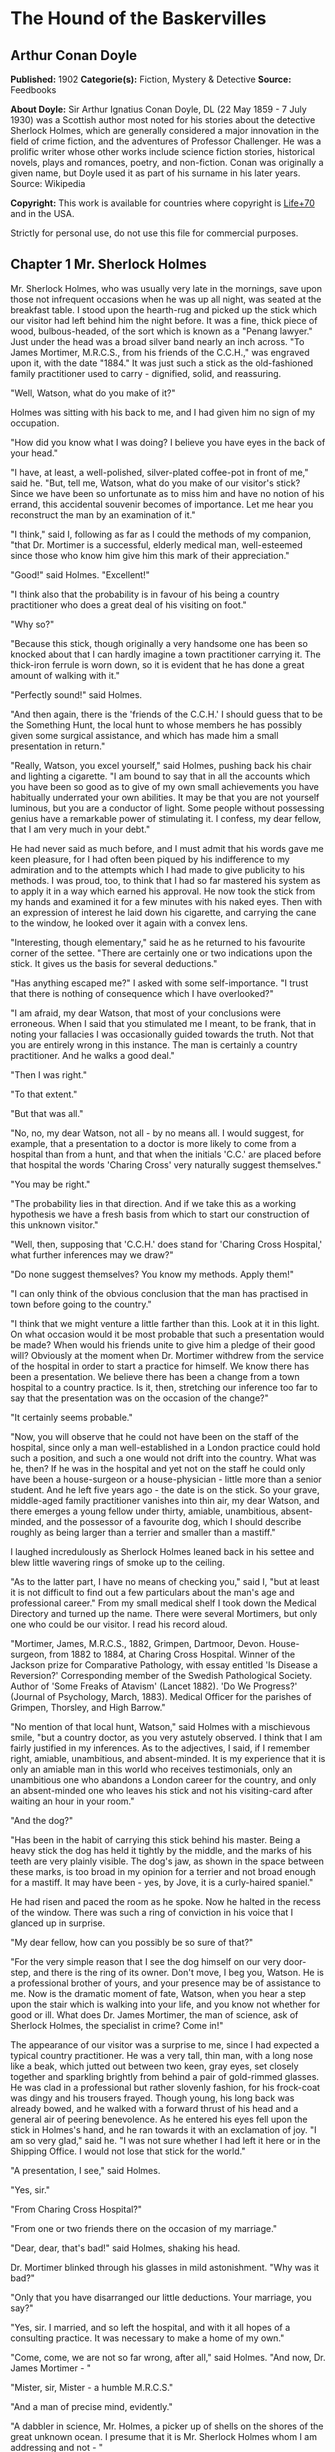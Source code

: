 * The Hound of the Baskervilles
** Arthur Conan Doyle
   *Published:* 1902
   *Categorie(s):* Fiction, Mystery & Detective
   *Source:* Feedbooks

   *About Doyle:*
   Sir Arthur Ignatius Conan Doyle, DL (22 May 1859 - 7 July 1930) was a Scottish author most noted for his stories about
   the detective Sherlock Holmes, which are generally considered a major innovation in the field of crime fiction, and the
   adventures of Professor Challenger. He was a prolific writer whose other works include science fiction stories,
   historical novels, plays and romances, poetry, and non-fiction. Conan was originally a given name, but Doyle used it as
   part of his surname in his later years. Source: Wikipedia

   *Copyright:* This work is available for countries where copyright is [[http://en.wikisource.org/wiki/Help:Public_domain#Copyright_terms_by_country][Life+70]] and in the USA.

   Strictly for personal use, do not use this file for commercial purposes.

** Chapter 1 Mr. Sherlock Holmes

   Mr. Sherlock Holmes, who was usually very late in the mornings, save upon those not infrequent occasions when he was up
   all night, was seated at the breakfast table. I stood upon the hearth-rug and picked up the stick which our visitor had
   left behind him the night before. It was a fine, thick piece of wood, bulbous-headed, of the sort which is known as a
   "Penang lawyer." Just under the head was a broad silver band nearly an inch across. "To James Mortimer, M.R.C.S., from
   his friends of the C.C.H.," was engraved upon it, with the date "1884." It was just such a stick as the old-fashioned
   family practitioner used to carry - dignified, solid, and reassuring.

   "Well, Watson, what do you make of it?"

   Holmes was sitting with his back to me, and I had given him no sign of my occupation.

   "How did you know what I was doing? I believe you have eyes in the back of your head."

   "I have, at least, a well-polished, silver-plated coffee-pot in front of me," said he. "But, tell me, Watson, what do
   you make of our visitor's stick? Since we have been so unfortunate as to miss him and have no notion of his errand, this
   accidental souvenir becomes of importance. Let me hear you reconstruct the man by an examination of it."

   "I think," said I, following as far as I could the methods of my companion, "that Dr. Mortimer is a successful, elderly
   medical man, well-esteemed since those who know him give him this mark of their appreciation."

   "Good!" said Holmes. "Excellent!"

   "I think also that the probability is in favour of his being a country practitioner who does a great deal of his
   visiting on foot."

   "Why so?"

   "Because this stick, though originally a very handsome one has been so knocked about that I can hardly imagine a town
   practitioner carrying it. The thick-iron ferrule is worn down, so it is evident that he has done a great amount of
   walking with it."

   "Perfectly sound!" said Holmes.

   "And then again, there is the 'friends of the C.C.H.' I should guess that to be the Something Hunt, the local hunt to
   whose members he has possibly given some surgical assistance, and which has made him a small presentation in return."

   "Really, Watson, you excel yourself," said Holmes, pushing back his chair and lighting a cigarette. "I am bound to say
   that in all the accounts which you have been so good as to give of my own small achievements you have habitually
   underrated your own abilities. It may be that you are not yourself luminous, but you are a conductor of light. Some
   people without possessing genius have a remarkable power of stimulating it. I confess, my dear fellow, that I am very
   much in your debt."

   He had never said as much before, and I must admit that his words gave me keen pleasure, for I had often been piqued by
   his indifference to my admiration and to the attempts which I had made to give publicity to his methods. I was proud,
   too, to think that I had so far mastered his system as to apply it in a way which earned his approval. He now took the
   stick from my hands and examined it for a few minutes with his naked eyes. Then with an expression of interest he laid
   down his cigarette, and carrying the cane to the window, he looked over it again with a convex lens.

   "Interesting, though elementary," said he as he returned to his favourite corner of the settee. "There are certainly one
   or two indications upon the stick. It gives us the basis for several deductions."

   "Has anything escaped me?" I asked with some self-importance. "I trust that there is nothing of consequence which I have
   overlooked?"

   "I am afraid, my dear Watson, that most of your conclusions were erroneous. When I said that you stimulated me I meant,
   to be frank, that in noting your fallacies I was occasionally guided towards the truth. Not that you are entirely wrong
   in this instance. The man is certainly a country practitioner. And he walks a good deal."

   "Then I was right."

   "To that extent."

   "But that was all."

   "No, no, my dear Watson, not all - by no means all. I would suggest, for example, that a presentation to a doctor is
   more likely to come from a hospital than from a hunt, and that when the initials 'C.C.' are placed before that hospital
   the words 'Charing Cross' very naturally suggest themselves."

   "You may be right."

   "The probability lies in that direction. And if we take this as a working hypothesis we have a fresh basis from which to
   start our construction of this unknown visitor."

   "Well, then, supposing that 'C.C.H.' does stand for 'Charing Cross Hospital,' what further inferences may we draw?"

   "Do none suggest themselves? You know my methods. Apply them!"

   "I can only think of the obvious conclusion that the man has practised in town before going to the country."

   "I think that we might venture a little farther than this. Look at it in this light. On what occasion would it be most
   probable that such a presentation would be made? When would his friends unite to give him a pledge of their good will?
   Obviously at the moment when Dr. Mortimer withdrew from the service of the hospital in order to start a practice for
   himself. We know there has been a presentation. We believe there has been a change from a town hospital to a country
   practice. Is it, then, stretching our inference too far to say that the presentation was on the occasion of the change?"

   "It certainly seems probable."

   "Now, you will observe that he could not have been on the staff of the hospital, since only a man well-established in a
   London practice could hold such a position, and such a one would not drift into the country. What was he, then? If he
   was in the hospital and yet not on the staff he could only have been a house-surgeon or a house-physician - little more
   than a senior student. And he left five years ago - the date is on the stick. So your grave, middle-aged family
   practitioner vanishes into thin air, my dear Watson, and there emerges a young fellow under thirty, amiable,
   unambitious, absent-minded, and the possessor of a favourite dog, which I should describe roughly as being larger than a
   terrier and smaller than a mastiff."

   I laughed incredulously as Sherlock Holmes leaned back in his settee and blew little wavering rings of smoke up to the
   ceiling.

   "As to the latter part, I have no means of checking you," said I, "but at least it is not difficult to find out a few
   particulars about the man's age and professional career." From my small medical shelf I took down the Medical Directory
   and turned up the name. There were several Mortimers, but only one who could be our visitor. I read his record aloud.

   "Mortimer, James, M.R.C.S., 1882, Grimpen, Dartmoor, Devon. House-surgeon, from 1882 to 1884, at Charing Cross Hospital.
   Winner of the Jackson prize for Comparative Pathology, with essay entitled 'Is Disease a Reversion?' Corresponding
   member of the Swedish Pathological Society. Author of 'Some Freaks of Atavism' (Lancet 1882). 'Do We Progress?' (Journal
   of Psychology, March, 1883). Medical Officer for the parishes of Grimpen, Thorsley, and High Barrow."

   "No mention of that local hunt, Watson," said Holmes with a mischievous smile, "but a country doctor, as you very
   astutely observed. I think that I am fairly justified in my inferences. As to the adjectives, I said, if I remember
   right, amiable, unambitious, and absent-minded. It is my experience that it is only an amiable man in this world who
   receives testimonials, only an unambitious one who abandons a London career for the country, and only an absent-minded
   one who leaves his stick and not his visiting-card after waiting an hour in your room."

   "And the dog?"

   "Has been in the habit of carrying this stick behind his master. Being a heavy stick the dog has held it tightly by the
   middle, and the marks of his teeth are very plainly visible. The dog's jaw, as shown in the space between these marks,
   is too broad in my opinion for a terrier and not broad enough for a mastiff. It may have been - yes, by Jove, it is a
   curly-haired spaniel."

   He had risen and paced the room as he spoke. Now he halted in the recess of the window. There was such a ring of
   conviction in his voice that I glanced up in surprise.

   "My dear fellow, how can you possibly be so sure of that?"

   "For the very simple reason that I see the dog himself on our very door-step, and there is the ring of its owner. Don't
   move, I beg you, Watson. He is a professional brother of yours, and your presence may be of assistance to me. Now is the
   dramatic moment of fate, Watson, when you hear a step upon the stair which is walking into your life, and you know not
   whether for good or ill. What does Dr. James Mortimer, the man of science, ask of Sherlock Holmes, the specialist in
   crime? Come in!"

   The appearance of our visitor was a surprise to me, since I had expected a typical country practitioner. He was a very
   tall, thin man, with a long nose like a beak, which jutted out between two keen, gray eyes, set closely together and
   sparkling brightly from behind a pair of gold-rimmed glasses. He was clad in a professional but rather slovenly fashion,
   for his frock-coat was dingy and his trousers frayed. Though young, his long back was already bowed, and he walked with
   a forward thrust of his head and a general air of peering benevolence. As he entered his eyes fell upon the stick in
   Holmes's hand, and he ran towards it with an exclamation of joy. "I am so very glad," said he. "I was not sure whether I
   had left it here or in the Shipping Office. I would not lose that stick for the world."

   "A presentation, I see," said Holmes.

   "Yes, sir."

   "From Charing Cross Hospital?"

   "From one or two friends there on the occasion of my marriage."

   "Dear, dear, that's bad!" said Holmes, shaking his head.

   Dr. Mortimer blinked through his glasses in mild astonishment. "Why was it bad?"

   "Only that you have disarranged our little deductions. Your marriage, you say?"

   "Yes, sir. I married, and so left the hospital, and with it all hopes of a consulting practice. It was necessary to make
   a home of my own."

   "Come, come, we are not so far wrong, after all," said Holmes. "And now, Dr. James Mortimer - "

   "Mister, sir, Mister - a humble M.R.C.S."

   "And a man of precise mind, evidently."

   "A dabbler in science, Mr. Holmes, a picker up of shells on the shores of the great unknown ocean. I presume that it is
   Mr. Sherlock Holmes whom I am addressing and not - "

   "No, this is my friend Dr. Watson."

   "Glad to meet you, sir. I have heard your name mentioned in connection with that of your friend. You interest me very
   much, Mr. Holmes. I had hardly expected so dolichocephalic a skull or such well-marked supra-orbital development. Would
   you have any objection to my running my finger along your parietal fissure? A cast of your skull, sir, until the
   original is available, would be an ornament to any anthropological museum. It is not my intention to be fulsome, but I
   confess that I covet your skull."

   Sherlock Holmes waved our strange visitor into a chair. "You are an enthusiast in your line of thought, I perceive, sir,
   as I am in mine," said he. "I observe from your forefinger that you make your own cigarettes. Have no hesitation in
   lighting one."

   The man drew out paper and tobacco and twirled the one up in the other with surprising dexterity. He had long, quivering
   fingers as agile and restless as the antennae of an insect.

   Holmes was silent, but his little darting glances showed me the interest which he took in our curious companion. "I
   presume, sir," said he at last, "that it was not merely for the purpose of examining my skull that you have done me the
   honour to call here last night and again to-day?"

   "No, sir, no; though I am happy to have had the opportunity of doing that as well. I came to you, Mr. Holmes, because I
   recognized that I am myself an unpractical man and because I am suddenly confronted with a most serious and
   extraordinary problem. Recognizing, as I do, that you are the second highest expert in Europe - "

   "Indeed, sir! May I inquire who has the honour to be the first?" asked Holmes with some asperity.

   "To the man of precisely scientific mind the work of Monsieur Bertillon must always appeal strongly."

   "Then had you not better consult him?"

   "I said, sir, to the precisely scientific mind. But as a practical man of affairs it is acknowledged that you stand
   alone. I trust, sir, that I have not inadvertently - "

   "Just a little," said Holmes. "I think, Dr. Mortimer, you would do wisely if without more ado you would kindly tell me
   plainly what the exact nature of the problem is in which you demand my assistance."

** Chapter 2 The Curse of the Baskervilles

   "I have in my pocket a manuscript," said Dr. James Mortimer.

   "I observed it as you entered the room," said Holmes.

   "It is an old manuscript."

   "Early eighteenth century, unless it is a forgery."

   "How can you say that, sir?"

   "You have presented an inch or two of it to my examination all the time that you have been talking. It would be a poor
   expert who could not give the date of a document within a decade or so. You may possibly have read my little monograph
   upon the subject. I put that at 1730."

   "The exact date is 1742." Dr. Mortimer drew it from his breast- pocket. "This family paper was committed to my care by
   Sir Charles Baskerville, whose sudden and tragic death some three months ago created so much excitement in Devonshire. I
   may say that I was his personal friend as well as his medical attendant. He was a strong-minded man, sir, shrewd,
   practical, and as unimaginative as I am myself. Yet he took this document very seriously, and his mind was prepared for
   just such an end as did eventually overtake him."

   Holmes stretched out his hand for the manuscript and flattened it upon his knee. "You will observe, Watson, the
   alternative use of the long s and the short. It is one of several indications which enabled me to fix the date."

   I looked over his shoulder at the yellow paper and the faded script. At the head was written: "Baskerville Hall," and
   below in large, scrawling figures: "1742."

   "It appears to be a statement of some sort."

   "Yes, it is a statement of a certain legend which runs in the Baskerville family."

   "But I understand that it is something more modern and practical upon which you wish to consult me?"

   "Most modern. A most practical, pressing matter, which must be decided within twenty-four hours. But the manuscript is
   short and is intimately connected with the affair. With your permission I will read it to you."

   Holmes leaned back in his chair, placed his finger-tips together, and closed his eyes, with an air of resignation. Dr.
   Mortimer turned the manuscript to the light and read in a high, cracking voice the following curious, old-world
   narrative:

   "Of the origin of the Hound of the Baskervilles there have been many statements, yet as I come in a direct line from
   Hugo Baskerville, and as I had the story from my father, who also had it from his, I have set it down with all belief
   that it occurred even as is here set forth. And I would have you believe, my sons, that the same Justice which punishes
   sin may also most graciously forgive it, and that no ban is so heavy but that by prayer and repentance it may be
   removed. Learn then from this story not to fear the fruits of the past, but rather to be circumspect in the future, that
   those foul passions whereby our family has suffered so grievously may not again be loosed to our undoing.

   "Know then that in the time of the Great Rebellion (the history of which by the learned Lord Clarendon I most earnestly
   commend to your attention) this Manor of Baskerville was held by Hugo of that name, nor can it be gainsaid that he was a
   most wild, profane, and godless man. This, in truth, his neighbours might have pardoned, seeing that saints have never
   flourished in those parts, but there was in him a certain wanton and cruel humour which made his name a by-word through
   the West. It chanced that this Hugo came to love (if, indeed, so dark a passion may be known under so bright a name) the
   daughter of a yeoman who held lands near the Baskerville estate. But the young maiden, being discreet and of good
   repute, would ever avoid him, for she feared his evil name. So it came to pass that one Michaelmas this Hugo, with five
   or six of his idle and wicked companions, stole down upon the farm and carried off the maiden, her father and brothers
   being from home, as he well knew. When they had brought her to the Hall the maiden was placed in an upper chamber, while
   Hugo and his friends sat down to a long carouse, as was their nightly custom. Now, the poor lass upstairs was like to
   have her wits turned at the singing and shouting and terrible oaths which came up to her from below, for they say that
   the words used by Hugo Baskerville, when he was in wine, were such as might blast the man who said them. At last in the
   stress of her fear she did that which might have daunted the bravest or most active man, for by the aid of the growth of
   ivy which covered (and still covers) the south wall she came down from under the eaves, and so homeward across the moor,
   there being three leagues betwixt the Hall and her father's farm.

   "It chanced that some little time later Hugo left his guests to carry food and drink - with other worse things,
   perchance - to his captive, and so found the cage empty and the bird escaped. Then, as it would seem, he became as one
   that hath a devil, for, rushing down the stairs into the dining-hall, he sprang upon the great table, flagons and
   trenchers flying before him, and he cried aloud before all the company that he would that very night render his body and
   soul to the Powers of Evil if he might but overtake the wench. And while the revellers stood aghast at the fury of the
   man, one more wicked or, it may be, more drunken than the rest, cried out that they should put the hounds upon her.
   Whereat Hugo ran from the house, crying to his grooms that they should saddle his mare and unkennel the pack, and giving
   the hounds a kerchief of the maid's, he swung them to the line, and so off full cry in the moonlight over the moor.

   "Now, for some space the revellers stood agape, unable to understand all that had been done in such haste. But anon
   their bemused wits awoke to the nature of the deed which was like to be done upon the moorlands. Everything was now in
   an uproar, some calling for their pistols, some for their horses, and some for another flask of wine. But at length some
   sense came back to their crazed minds, and the whole of them, thirteen in number, took horse and started in pursuit. The
   moon shone clear above them, and they rode swiftly abreast, taking that course which the maid must needs have taken if
   she were to reach her own home.

   "They had gone a mile or two when they passed one of the night shepherds upon the moorlands, and they cried to him to
   know if he had seen the hunt. And the man, as the story goes, was so crazed with fear that he could scarce speak, but at
   last he said that he had indeed seen the unhappy maiden, with the hounds upon her track. 'But I have seen more than
   that,' said he, 'for Hugo Baskerville passed me upon his black mare, and there ran mute behind him such a hound of hell
   as God forbid should ever be at my heels.' So the drunken squires cursed the shepherd and rode onward. But soon their
   skins turned cold, for there came a galloping across the moor, and the black mare, dabbled with white froth, went past
   with trailing bridle and empty saddle. Then the revellers rode close together, for a great fear was on them, but they
   still followed over the moor, though each, had he been alone, would have been right glad to have turned his horse's
   head. Riding slowly in this fashion they came at last upon the hounds. These, though known for their valour and their
   breed, were whimpering in a cluster at the head of a deep dip or goyal, as we call it, upon the moor, some slinking away
   and some, with starting hackles and staring eyes, gazing down the narrow valley before them.

   "The company had come to a halt, more sober men, as you may guess, than when they started. The most of them would by no
   means advance, but three of them, the boldest, or it may be the most drunken, rode forward down the goyal. Now, it
   opened into a broad space in which stood two of those great stones, still to be seen there, which were set by certain
   forgotten peoples in the days of old. The moon was shining bright upon the clearing, and there in the centre lay the
   unhappy maid where she had fallen, dead of fear and of fatigue. But it was not the sight of her body, nor yet was it
   that of the body of Hugo Baskerville lying near her, which raised the hair upon the heads of these three dare-devil
   roysterers, but it was that, standing over Hugo, and plucking at his throat, there stood a foul thing, a great, black
   beast, shaped like a hound, yet larger than any hound that ever mortal eye has rested upon. And even as they looked the
   thing tore the throat out of Hugo Baskerville, on which, as it turned its blazing eyes and dripping jaws upon them, the
   three shrieked with fear and rode for dear life, still screaming, across the moor. One, it is said, died that very night
   of what he had seen, and the other twain were but broken men for the rest of their days.

   "Such is the tale, my sons, of the coming of the hound which is said to have plagued the family so sorely ever since. If
   I have set it down it is because that which is clearly known hath less terror than that which is but hinted at and
   guessed. Nor can it be denied that many of the family have been unhappy in their deaths, which have been sudden, bloody,
   and mysterious. Yet may we shelter ourselves in the infinite goodness of Providence, which would not forever punish the
   innocent beyond that third or fourth generation which is threatened in Holy Writ. To that Providence, my sons, I hereby
   commend you, and I counsel you by way of caution to forbear from crossing the moor in those dark hours when the powers
   of evil are exalted.

   "[This from Hugo Baskerville to his sons Rodger and John, with instructions that they say nothing thereof to their
   sister Elizabeth.]"

   When Dr. Mortimer had finished reading this singular narrative he pushed his spectacles up on his forehead and stared
   across at Mr. Sherlock Holmes. The latter yawned and tossed the end of his cigarette into the fire.

   "Well?" said he.

   "Do you not find it interesting?"

   "To a collector of fairy tales."

   Dr. Mortimer drew a folded newspaper out of his pocket.

   "Now, Mr. Holmes, we will give you something a little more recent. This is the Devon County Chronicle of May 14th of
   this year. It is a short account of the facts elicited at the death of Sir Charles Baskerville which occurred a few days
   before that date."

   My friend leaned a little forward and his expression became intent. Our visitor readjusted his glasses and began:

   "The recent sudden death of Sir Charles Baskerville, whose name has been mentioned as the probable Liberal candidate for
   Mid-Devon at the next election, has cast a gloom over the county. Though Sir Charles had resided at Baskerville Hall for
   a comparatively short period his amiability of character and extreme generosity had won the affection and respect of all
   who had been brought into contact with him. In these days of nouveaux riches it is refreshing to find a case where the
   scion of an old county family which has fallen upon evil days is able to make his own fortune and to bring it back with
   him to restore the fallen grandeur of his line. Sir Charles, as is well known, made large sums of money in South African
   speculation. More wise than those who go on until the wheel turns against them, he realized his gains and returned to
   England with them. It is only two years since he took up his residence at Baskerville Hall, and it is common talk how
   large were those schemes of reconstruction and improvement which have been interrupted by his death. Being himself
   childless, it was his openly expressed desire that the whole countryside should, within his own lifetime, profit by his
   good fortune, and many will have personal reasons for bewailing his untimely end. His generous donations to local and
   county charities have been frequently chronicled in these columns.

   "The circumstances connected with the death of Sir Charles cannot be said to have been entirely cleared up by the
   inquest, but at least enough has been done to dispose of those rumours to which local superstition has given rise. There
   is no reason whatever to suspect foul play, or to imagine that death could be from any but natural causes. Sir Charles
   was a widower, and a man who may be said to have been in some ways of an eccentric habit of mind. In spite of his
   considerable wealth he was simple in his personal tastes, and his indoor servants at Baskerville Hall consisted of a
   married couple named Barrymore, the husband acting as butler and the wife as housekeeper. Their evidence, corroborated
   by that of several friends, tends to show that Sir Charles's health has for some time been impaired, and points
   especially to some affection of the heart, manifesting itself in changes of colour, breathlessness, and acute attacks of
   nervous depression. Dr. James Mortimer, the friend and medical attendant of the deceased, has given evidence to the same
   effect.

   "The facts of the case are simple. Sir Charles Baskerville was in the habit every night before going to bed of walking
   down the famous yew alley of Baskerville Hall. The evidence of the Barrymores shows that this had been his custom. On
   the fourth of May Sir Charles had declared his intention of starting next day for London, and had ordered Barrymore to
   prepare his luggage. That night he went out as usual for his nocturnal walk, in the course of which he was in the habit
   of smoking a cigar. He never returned. At twelve o'clock Barrymore, finding the hall door still open, became alarmed,
   and, lighting a lantern, went in search of his master. The day had been wet, and Sir Charles's footmarks were easily
   traced down the alley. Halfway down this walk there is a gate which leads out on to the moor. There were indications
   that Sir Charles had stood for some little time here. He then proceeded down the alley, and it was at the far end of it
   that his body was discovered. One fact which has not been explained is the statement of Barrymore that his master's
   footprints altered their character from the time that he passed the moor-gate, and that he appeared from thence onward
   to have been walking upon his toes. One Murphy, a gipsy horse-dealer, was on the moor at no great distance at the time,
   but he appears by his own confession to have been the worse for drink. He declares that he heard cries but is unable to
   state from what direction they came. No signs of violence were to be discovered upon Sir Charles's person, and though
   the doctor's evidence pointed to an almost incredible facial distortion - so great that Dr. Mortimer refused at first to
   believe that it was indeed his friend and patient who lay before him - it was explained that that is a symptom which is
   not unusual in cases of dyspnoea and death from cardiac exhaustion. This explanation was borne out by the post-mortem
   examination, which showed long-standing organic disease, and the coroner's jury returned a verdict in accordance with
   the medical evidence. It is well that this is so, for it is obviously of the utmost importance that Sir Charles's heir
   should settle at the Hall and continue the good work which has been so sadly interrupted. Had the prosaic finding of the
   coroner not finally put an end to the romantic stories which have been whispered in connection with the affair, it might
   have been difficult to find a tenant for Baskerville Hall. It is understood that the next of kin is Mr. Henry
   Baskerville, if he be still alive, the son of Sir Charles Baskerville's younger brother. The young man when last heard
   of was in America, and inquiries are being instituted with a view to informing him of his good fortune."

   Dr. Mortimer refolded his paper and replaced it in his pocket. "Those are the public facts, Mr. Holmes, in connection
   with the death of Sir Charles Baskerville."

   "I must thank you," said Sherlock Holmes, "for calling my attention to a case which certainly presents some features of
   interest. I had observed some newspaper comment at the time, but I was exceedingly preoccupied by that little affair of
   the Vatican cameos, and in my anxiety to oblige the Pope I lost touch with several interesting English cases. This
   article, you say, contains all the public facts?"

   "It does."

   "Then let me have the private ones." He leaned back, put his finger-tips together, and assumed his most impassive and
   judicial expression.

   "In doing so," said Dr. Mortimer, who had begun to show signs of some strong emotion, "I am telling that which I have
   not confided to anyone. My motive for withholding it from the coroner's inquiry is that a man of science shrinks from
   placing himself in the public position of seeming to indorse a popular superstition. I had the further motive that
   Baskerville Hall, as the paper says, would certainly remain untenanted if anything were done to increase its already
   rather grim reputation. For both these reasons I thought that I was justified in telling rather less than I knew, since
   no practical good could result from it, but with you there is no reason why I should not be perfectly frank.

   "The moor is very sparsely inhabited, and those who live near each other are thrown very much together. For this reason
   I saw a good deal of Sir Charles Baskerville. With the exception of Mr. Frankland, of Lafter Hall, and Mr. Stapleton,
   the naturalist, there are no other men of education within many miles. Sir Charles was a retiring man, but the chance of
   his illness brought us together, and a community of interests in science kept us so. He had brought back much scientific
   information from South Africa, and many a charming evening we have spent together discussing the comparative anatomy of
   the Bushman and the Hottentot.

   "Within the last few months it became increasingly plain to me that Sir Charles's nervous system was strained to the
   breaking point. He had taken this legend which I have read you exceedingly to heart - so much so that, although he would
   walk in his own grounds, nothing would induce him to go out upon the moor at night. Incredible as it may appear to you,
   Mr. Holmes, he was honestly convinced that a dreadful fate overhung his family, and certainly the records which he was
   able to give of his ancestors were not encouraging. The idea of some ghastly presence constantly haunted him, and on
   more than one occasion he has asked me whether I had on my medical journeys at night ever seen any strange creature or
   heard the baying of a hound. The latter question he put to me several times, and always with a voice which vibrated with
   excitement.

   "I can well remember driving up to his house in the evening some three weeks before the fatal event. He chanced to be at
   his hall door. I had descended from my gig and was standing in front of him, when I saw his eyes fix themselves over my
   shoulder and stare past me with an expression of the most dreadful horror. I whisked round and had just time to catch a
   glimpse of something which I took to be a large black calf passing at the head of the drive. So excited and alarmed was
   he that I was compelled to go down to the spot where the animal had been and look around for it. It was gone, however,
   and the incident appeared to make the worst impression upon his mind. I stayed with him all the evening, and it was on
   that occasion, to explain the emotion which he had shown, that he confided to my keeping that narrative which I read to
   you when first I came. I mention this small episode because it assumes some importance in view of the tragedy which
   followed, but I was convinced at the time that the matter was entirely trivial and that his excitement had no
   justification.

   "It was at my advice that Sir Charles was about to go to London. His heart was, I knew, affected, and the constant
   anxiety in which he lived, however chimerical the cause of it might be, was evidently having a serious effect upon his
   health. I thought that a few months among the distractions of town would send him back a new man. Mr. Stapleton, a
   mutual friend who was much concerned at his state of health, was of the same opinion. At the last instant came this
   terrible catastrophe.

   "On the night of Sir Charles's death Barrymore the butler who made the discovery, sent Perkins the groom on horseback to
   me, and as I was sitting up late I was able to reach Baskerville Hall within an hour of the event. I checked and
   corroborated all the facts which were mentioned at the inquest. I followed the footsteps down the yew alley, I saw the
   spot at the moor-gate where he seemed to have waited, I remarked the change in the shape of the prints after that point,
   I noted that there were no other footsteps save those of Barrymore on the soft gravel, and finally I carefully examined
   the body, which had not been touched until my arrival. Sir Charles lay on his face, his arms out, his fingers dug into
   the ground, and his features convulsed with some strong emotion to such an extent that I could hardly have sworn to his
   identity. There was certainly no physical injury of any kind. But one false statement was made by Barrymore at the
   inquest. He said that there were no traces upon the ground round the body. He did not observe any. But I did - some
   little distance off, but fresh and clear."

   "Footprints?"

   "Footprints."

   "A man's or a woman's?"

   Dr. Mortimer looked strangely at us for an instant, and his voice sank almost to a whisper as he answered.

   "Mr. Holmes, they were the footprints of a gigantic hound!"

** Chapter 3 The Problem

   I confess at these words a shudder passed through me. There was a thrill in the doctor's voice which showed that he was
   himself deeply moved by that which he told us. Holmes leaned forward in his excitement and his eyes had the hard, dry
   glitter which shot from them when he was keenly interested.

   "You saw this?"

   "As clearly as I see you."

   "And you said nothing?"

   "What was the use?"

   "How was it that no one else saw it?"

   "The marks were some twenty yards from the body and no one gave them a thought. I don't suppose I should have done so
   had I not known this legend."

   "There are many sheep-dogs on the moor?"

   "No doubt, but this was no sheep-dog."

   "You say it was large?"

   "Enormous. "

   "But it had not approached the body?"

   "No."

   "What sort of night was it?'

   "Damp and raw."

   "But not actually raining?"

   "No."

   "What is the alley like?"

   "There are two lines of old yew hedge, twelve feet high and impenetrable. The walk in the centre is about eight feet
   across."

   "Is there anything between the hedges and the walk?"

   "Yes, there is a strip of grass about six feet broad on either side."

   "I understand that the yew hedge is penetrated at one point by a gate?"

   "Yes, the wicket-gate which leads on to the moor."

   "Is there any other opening?"

   "None."

   "So that to reach the yew alley one either has to come down it from the house or else to enter it by the moor-gate?"

   "There is an exit through a summer-house at the far end."

   "Had Sir Charles reached this?"

   "No; he lay about fifty yards from it."

   "Now, tell me, Dr. Mortimer - and this is important - the marks which you saw were on the path and not on the grass?"

   "No marks could show on the grass."

   "Were they on the same side of the path as the moor-gate?"

   "Yes; they were on the edge of the path on the same side as the moor-gate."

   "You interest me exceedingly. Another point. Was the wicket-gate closed?"

   "Closed and padlocked."

   "How high was it?"

   "About four feet high."

   "Then anyone could have got over it?"

   "Yes."

   "And what marks did you see by the wicket-gate?"

   "None in particular."

   "Good heaven! Did no one examine?"

   "Yes, I examined, myself."

   "And found nothing?"

   "It was all very confused. Sir Charles had evidently stood there for five or ten minutes."

   "How do you know that?"

   "Because the ash had twice dropped from his cigar."

   "Excellent! This is a colleague, Watson, after our own heart. But the marks?"

   "He had left his own marks all over that small patch of gravel. I could discern no others."

   Sherlock Holmes struck his hand against his knee with an impatient gesture.

   "If I had only been there!" he cried. "It is evidently a case of extraordinary interest, and one which presented immense
   opportunities to the scientific expert. That gravel page upon which I might have read so much has been long ere this
   smudged by the rain and defaced by the clogs of curious peasants. Oh, Dr. Mortimer, Dr. Mortimer, to think that you
   should not have called me in! You have indeed much to answer for."

   "I could not call you in, Mr. Holmes, without disclosing these facts to the world, and I have already given my reasons
   for not wishing to do so. Besides, besides - "

   "Why do you hesitate?"

   "There is a realm in which the most acute and most experienced of detectives is helpless."

   "You mean that the thing is supernatural?"

   "I did not positively say so."

   "No, but you evidently think it."

   "Since the tragedy, Mr. Holmes, there have come to my ears several incidents which are hard to reconcile with the
   settled order of Nature."

   "For example?"

   "I find that before the terrible event occurred several people had seen a creature upon the moor which corresponds with
   this Baskerville demon, and which could not possibly be any animal known to science. They all agreed that it was a huge
   creature, luminous, ghastly, and spectral. I have cross-examined these men, one of them a hard-headed countryman, one a
   farrier, and one a moorland farmer, who all tell the same story of this dreadful apparition, exactly corresponding to
   the hell-hound of the legend. I assure you that there is a reign of terror in the district, and that it is a hardy man
   who will cross the moor at night."

   "And you, a trained man of science, believe it to be supernatural?"

   "I do not know what to believe."

   Holmes shrugged his shoulders. "I have hitherto confined my investigations to this world," said he. "In a modest way I
   have combated evil, but to take on the Father of Evil himself would, perhaps, be too ambitious a task. Yet you must
   admit that the footmark is material."

   "The original hound was material enough to tug a man's throat out, and yet he was diabolical as well."

   "I see that you have quite gone over to the supernaturalists. But now, Dr. Mortimer, tell me this. If you hold these
   views why have you come to consult me at all? You tell me in the same breath that it is useless to investigate Sir
   Charles's death, and that you desire me to do it."

   "I did not say that I desired you to do it."

   "Then, how can I assist you?"

   "By advising me as to what I should do with Sir Henry Baskerville, who arrives at Waterloo Station" - Dr. Mortimer
   looked at his watch - "in exactly one hour and a quarter."

   "He being the heir?"

   "Yes. On the death of Sir Charles we inquired for this young gentleman and found that he had been farming in Canada.
   From the accounts which have reached us he is an excellent fellow in every way. I speak now not as a medical man but as
   a trustee and executor of Sir Charles's will."

   "There is no other claimant, I presume?"

   "None. The only other kinsman whom we have been able to trace was Rodger Baskerville, the youngest of three brothers of
   whom poor Sir Charles was the elder. The second brother, who died young, is the father of this lad Henry. The third,
   Rodger, was the black sheep of the family. He came of the old masterful Baskerville strain and was the very image, they
   tell me, of the family picture of old Hugo. He made England too hot to hold him, fled to Central America, and died there
   in 1876 of yellow fever. Henry is the last of the Baskervilles. In one hour and five minutes I meet him at Waterloo
   Station. I have had a wire that he arrived at Southampton this morning. Now, Mr. Holmes, what would you advise me to do
   with him?"

   "Why should he not go to the home of his fathers?"

   "It seems natural, does it not? And yet, consider that every Baskerville who goes there meets with an evil fate. I feel
   sure that if Sir Charles could have spoken with me before his death he would have warned me against bringing this, the
   last of the old race, and the heir to great wealth, to that deadly place. And yet it cannot be denied that the
   prosperity of the whole poor, bleak countryside depends upon his presence. All the good work which has been done by Sir
   Charles will crash to the ground if there is no tenant of the Hall. I fear lest I should be swayed too much by my own
   obvious interest in the matter, and that is why I bring the case before you and ask for your advice."

   Holmes considered for a little time.

   "Put into plain words, the matter is this," said he. "In your opinion there is a diabolical agency which makes Dartmoor
   an unsafe abode for a Baskerville - that is your opinion?"

   "At least I might go the length of saying that there is some evidence that this may be so."

   "Exactly. But surely, if your supernatural theory be correct, it could work the young man evil in London as easily as in
   Devonshire. A devil with merely local powers like a parish vestry would be too inconceivable a thing."

   "You put the matter more flippantly, Mr. Holmes, than you would probably do if you were brought into personal contact
   with these things. Your advice, then, as I understand it, is that the young man will be as safe in Devonshire as in
   London. He comes in fifty minutes. What would you recommend?"

   "I recommend, sir, that you take a cab, call off your spaniel who is scratching at my front door, and proceed to
   Waterloo to meet Sir Henry Baskerville."

   "And then?"

   "And then you will say nothing to him at all until I have made up my mind about the matter."

   "How long will it take you to make up your mind?"

   "Twenty-four hours. At ten o'clock to-morrow, Dr. Mortimer, I will be much obliged to you if you will call upon me here,
   and it will be of help to me in my plans for the future if you will bring Sir Henry Baskerville with you."

   "I will do so, Mr. Holmes." He scribbled the appointment on his shirt-cuff and hurried off in his strange, peering,
   absent-minded fashion. Holmes stopped him at the head of the stair.

   "Only one more question, Dr. Mortimer. You say that before Sir Charles Baskerville's death several people saw this
   apparition upon the moor?"

   "Three people did."

   "Did any see it after?"

   "I have not heard of any."

   "Thank you. Good-morning."

   Holmes returned to his seat with that quiet look of inward satisfaction which meant that he had a congenial task before
   him.

   "Going out, Watson?"

   "Unless I can help you."

   "No, my dear fellow, it is at the hour of action that I turn to you for aid. But this is splendid, really unique from
   some points of view. When you pass Bradley's, would you ask him to send up a pound of the strongest shag tobacco? Thank
   you. It would be as well if you could make it convenient not to return before evening. Then I should be very glad to
   compare impressions as to this most interesting problem which has been submitted to us this morning."

   I knew that seclusion and solitude were very necessary for my friend in those hours of intense mental concentration
   during which he weighed every particle of evidence, constructed alternative theories, balanced one against the other,
   and made up his mind as to which points were essential and which immaterial. I therefore spent the day at my club and
   did not return to Baker Street until evening. It was nearly nine o'clock when I found myself in the sitting-room once
   more.

   My first impression as I opened the door was that a fire had broken out, for the room was so filled with smoke that the
   light of the lamp upon the table was blurred by it. As I entered, however, my fears were set at rest, for it was the
   acrid fumes of strong coarse tobacco which took me by the throat and set me coughing. Through the haze I had a vague
   vision of Holmes in his dressing-gown coiled up in an armchair with his black clay pipe between his lips. Several rolls
   of paper lay around him.

   "Caught cold, Watson?" said he.

   "No, it's this poisonous atmosphere."

   "I suppose it is pretty thick, now that you mention it."

   "Thick! It is intolerable."

   "Open the window, then! You have been at your club all day, I perceive."

   "My dear Holmes!"

   "Am I right?"

   "Certainly, but how?"

   He laughed at my bewildered expression. "There is a delightful freshness about you, Watson, which makes it a pleasure to
   exercise any small powers which I possess at your expense. A gentleman goes forth on a showery and miry day. He returns
   immaculate in the evening with the gloss still on his hat and his boots. He has been a fixture therefore all day. He is
   not a man with intimate friends. Where, then, could he have been? Is it not obvious?"

   "Well, it is rather obvious."

   "The world is full of obvious things which nobody by any chance ever observes. Where do you think that I have been?"

   "A fixture also."

   "On the contrary, I have been to Devonshire."

   "In spirit?"

   "Exactly. My body has remained in this armchair and has, I regret to observe, consumed in my absence two large pots of
   coffee and an incredible amount of tobacco. After you left I sent down to Stamford's for the Ordnance map of this
   portion of the moor, and my spirit has hovered over it all day. I flatter myself that I could find my way about."

   "A large-scale map, I presume?"

   "Very large."

   He unrolled one section and held it over his knee. "Here you have the particular district which concerns us. That is
   Baskerville Hall in the middle."

   "With a wood round it?"

   "Exactly. I fancy the yew alley, though not marked under that name, must stretch along this line, with the moor, as you
   perceive, upon the right of it. This small clump of buildings here is the hamlet of Grimpen, where our friend Dr.
   Mortimer has his headquarters. Within a radius of five miles there are, as you see, only a very few scattered dwellings.
   Here is Lafter Hall, which was mentioned in the narrative. There is a house indicated here which may be the residence of
   the naturalist - Stapleton, if I remember right, was his name. Here are two moorland farmhouses, High Tor and Foulmire.
   Then fourteen miles away the great convict prison of Princetown. Between and around these scattered points extends the
   desolate, lifeless moor. This, then, is the stage upon which tragedy has been played, and upon which we may help to play
   it again."

   "It must be a wild place."

   "Yes, the setting is a worthy one. If the devil did desire to have a hand in the affairs of men - "

   "Then you are yourself inclining to the supernatural explanation."

   "The devil's agents may be of flesh and blood, may they not? There are two questions waiting for us at the outset. The
   one is whether any crime has been committed at all; the second is, what is the crime and how was it committed? Of
   course, if Dr. Mortimer's surmise should be correct, and we are dealing with forces outside the ordinary laws of Nature,
   there is an end of our investigation. But we are bound to exhaust all other hypotheses before falling back upon this
   one. I think we'll shut that window again, if you don't mind. It is a singular thing, but I find that a concentrated
   atmosphere helps a concentration of thought. I have not pushed it to the length of getting into a box to think, but that
   is the logical outcome of my convictions. Have you turned the case over in your mind?"

   "Yes, I have thought a good deal of it in the course of the day."

   "What do you make of it?"

   "It is very bewildering."

   "It has certainly a character of its own. There are points of distinction about it. That change in the footprints, for
   example. What do you make of that?"

   "Mortimer said that the man had walked on tiptoe down that portion of the alley."

   "He only repeated what some fool had said at the inquest. Why should a man walk on tiptoe down the alley?"

   "What then?"

   "He was running, Watson - running desperately, running for his life, running until he burst his heart - and fell dead
   upon his face."

   "Running from what?"

   "There lies our problem. There are indications that the man was crazed with fear before ever he began to run."

   "How can you say that?"

   "I am presuming that the cause of his fears came to him across the moor. If that were so, and it seems most probable
   only a man who had lost his wits would have run from the house instead of towards it. If the gipsy's evidence may be
   taken as true, he ran with cries for help in the direction where help was least likely to be. Then, again, whom was he
   waiting for that night, and why was he waiting for him in the yew alley rather than in his own house?"

   "You think that he was waiting for someone?"

   "The man was elderly and infirm. We can understand his taking an evening stroll, but the ground was damp and the night
   inclement. Is it natural that he should stand for five or ten minutes, as Dr. Mortimer, with more practical sense than I
   should have given him credit for, deduced from the cigar ash?"

   "But he went out every evening."

   "I think it unlikely that he waited at the moor-gate every evening. On the contrary, the evidence is that he avoided the
   moor. That night he waited there. It was the night before he made his departure for London. The thing takes shape,
   Watson. It becomes coherent. Might I ask you to hand me my violin, and we will postpone all further thought upon this
   business until we have had the advantage of meeting Dr. Mortimer and Sir Henry Baskerville in the morning."

** Chapter 4 Sir Henry Baskerville

   Our breakfast table was cleared early, and Holmes waited in his dressing-gown for the promised interview. Our clients
   were punctual to their appointment, for the clock had just struck ten when Dr. Mortimer was shown up, followed by the
   young baronet. The latter was a small, alert, dark-eyed man about thirty years of age, very sturdily built, with thick
   black eyebrows and a strong, pugnacious face. He wore a ruddy-tinted tweed suit and had the weather-beaten appearance of
   one who has spent most of his time in the open air, and yet there was something in his steady eye and the quiet
   assurance of his bearing which indicated the gentleman.

   "This is Sir Henry Baskerville," said Dr. Mortimer.

   "Why, yes," said he, "and the strange thing is, Mr. Sherlock Holmes, that if my friend here had not proposed coming
   round to you this morning I should have come on my own account. I understand that you think out little puzzles, and I've
   had one this morning which wants more thinking out than I am able to give it."

   "Pray take a seat, Sir Henry. Do I understand you to say that you have yourself had some remarkable experience since you
   arrived in London?"

   "Nothing of much importance, Mr. Holmes. Only a joke, as like as not. It was this letter, if you can call it a letter,
   which reached me this morning."

   He laid an envelope upon the table, and we all bent over it. It was of common quality, grayish in colour. The address,
   "Sir Henry Baskerville, Northumberland Hotel," was printed in rough characters; the post-mark "Charing Cross," and the
   date of posting the preceding evening.

   "Who knew that you were going to the Northumberland Hotel?" asked Holmes, glancing keenly across at our visitor.

   "No one could have known. We only decided after I met Dr. Mortimer."

   "But Dr. Mortimer was no doubt already stopping there?"

   "No, I had been staying with a friend," said the doctor.

   "There was no possible indication that we intended to go to this hotel."

   "Hum! Someone seems to be very deeply interested in your movements." Out of the envelope he took a half-sheet of
   fools-cap paper folded into four. This he opened and spread flat upon the table. Across the middle of it a single
   sentence had been formed by the expedient of pasting printed words upon it. It ran:

   As you value your life or your reason keep away from the moor.

   The word "moor" only was printed in ink.

   "Now," said Sir Henry Baskerville, "perhaps you will tell me, Mr. Holmes, what in thunder is the meaning of that, and
   who it is that takes so much interest in my affairs?"

   "What do you make of it, Dr. Mortimer? You must allow that there is nothing supernatural about this, at any rate?"

   "No, sir, but it might very well come from someone who was convinced that the business is supernatural."

   "What business?" asked Sir Henry sharply. "It seems to me that all you gentlemen know a great deal more than I do about
   my own affairs."

   "You shall share our knowledge before you leave this room, Sir Henry. I promise you that," said Sherlock Holmes. "We
   will confine ourselves for the present with your permission to this very interesting document, which must have been put
   together and posted yesterday evening. Have you yesterday's Times, Watson?"

   "It is here in the corner."

   "Might I trouble you for it - the inside page, please, with the leading articles?" He glanced swiftly over it, running
   his eyes up and down the columns. "Capital article this on free trade. Permit me to give you an extract from it.

   "You may be cajoled into imagining that your own special trade or your own industry will be encouraged by a protective
   tariff, but it stands to reason that such legislation must in the long run keep away wealth from the country, diminish
   the value of our imports, and lower the general conditions of life in this island.

   "What do you think of that, Watson?" cried Holmes in high glee, rubbing his hands together with satisfaction. "Don't you
   think that is an admirable sentiment?"

   Dr. Mortimer looked at Holmes with an air of professional interest, and Sir Henry Baskerville turned a pair of puzzled
   dark eyes upon me.

   "I don't know much about the tariff and things of that kind," said he, "but it seems to me we've got a bit off the trail
   so far as that note is concerned."

   "On the contrary, I think we are particularly hot upon the trail, Sir Henry. Watson here knows more about my methods
   than you do, but I fear that even he has not quite grasped the significance of this sentence."

   "No, I confess that I see no connection."

   "And yet, my dear Watson, there is so very close a connection that the one is extracted out of the other. 'You,' 'your,'
   'your,' 'life,' 'reason,' 'value,' 'keep away,' 'from the.' Don't you see now whence these words have been taken?"

   "By thunder, you're right! Well, if that isn't smart!" cried Sir Henry.

   "If any possible doubt remained it is settled by the fact that 'keep away' and 'from the' are cut out in one piece."

   "Well, now - so it is!"

   "Really, Mr. Holmes, this exceeds anything which I could have imagined," said Dr. Mortimer, gazing at my friend in
   amazement. "I could understand anyone saying that the words were from a newspaper; but that you should name which, and
   add that it came from the leading article, is really one of the most remarkable things which I have ever known. How did
   you do it?"

   "I presume, Doctor, that you could tell the skull of a negro from that of an Esquimau?"

   "Most certainly."

   "But how?"

   "Because that is my special hobby. The differences are obvious. The supra-orbital crest, the facial angle, the maxillary
   curve, the - "

   "But this is my special hobby, and the differences are equally obvious. There is as much difference to my eyes between
   the leaded bourgeois type of a Times article and the slovenly print of an evening half-penny paper as there could be
   between your negro and your Esquimau. The detection of types is one of the most elementary branches of knowledge to the
   special expert in crime, though I confess that once when I was very young I confused the Leeds Mercury with the Western
   Morning News. But a Times leader is entirely distinctive, and these words could have been taken from nothing else. As it
   was done yesterday the strong probability was that we should find the words in yesterday's issue."

   "So far as I can follow you, then, Mr. Holmes," said Sir Henry Baskerville, "someone cut out this message with a
   scissors - "

   "Nail-scissors," said Holmes. "You can see that it was a very short-bladed scissors, since the cutter had to take two
   snips over 'keep away.'"

   "That is so. Someone, then, cut out the message with a pair of short-bladed scissors, pasted it with paste - "

   "Gum," said Holmes.

   "With gum on to the paper. But I want to know why the word 'moor' should have been written?"

   "Because he could not find it in print. The other words were all simple and might be found in any issue, but 'moor'
   would be less common."

   "Why, of course, that would explain it. Have you read anything else in this message, Mr. Holmes?"

   "There are one or two indications, and yet the utmost pains have been taken to remove all clues. The address, you
   observe is printed in rough characters. But the Times is a paper which is seldom found in any hands but those of the
   highly educated. We may take it, therefore, that the letter was composed by an educated man who wished to pose as an
   uneducated one, and his effort to conceal his own writing suggests that that writing might be known, or come to be
   known, by you. Again, you will observe that the words are not gummed on in an accurate line, but that some are much
   higher than others. 'Life,' for example is quite out of its proper place. That may point to carelessness or it may point
   to agitation and hurry upon the part of the cutter. On the whole I incline to the latter view, since the matter was
   evidently important, and it is unlikely that the composer of such a letter would be careless. If he were in a hurry it
   opens up the interesting question why he should be in a hurry, since any letter posted up to early morning would reach
   Sir Henry before he would leave his hotel. Did the composer fear an interruption - and from whom?"

   "We are coming now rather into the region of guesswork," said Dr. Mortimer.

   "Say, rather, into the region where we balance probabilities and choose the most likely. It is the scientific use of the
   imagination, but we have always some material basis on which to start our speculation. Now, you would call it a guess,
   no doubt, but I am almost certain that this address has been written in a hotel."

   "How in the world can you say that?"

   "If you examine it carefully you will see that both the pen and the ink have given the writer trouble. The pen has
   spluttered twice in a single word and has run dry three times in a short address, showing that there was very little ink
   in the bottle. Now, a private pen or ink-bottle is seldom allowed to be in such a state, and the combination of the two
   must be quite rare. But you know the hotel ink and the hotel pen, where it is rare to get anything else. Yes, I have
   very little hesitation in saying that could we examine the waste-paper baskets of the hotels around Charing Cross until
   we found the remains of the mutilated Times leader we could lay our hands straight upon the person who sent this
   singular message. Halloa! Halloa! What's this?"

   He was carefully examining the foolscap, upon which the words were pasted, holding it only an inch or two from his eyes.

   "Well?"

   "Nothing," said he, throwing it down. "It is a blank half-sheet of paper, without even a water-mark upon it. I think we
   have drawn as much as we can from this curious letter; and now, Sir Henry, has anything else of interest happened to you
   since you have been in London?"

   "Why, no, Mr. Holmes. I think not."

   "You have not observed anyone follow or watch you?"

   "I seem to have walked right into the thick of a dime novel," said our visitor. "Why in thunder should anyone follow or
   watch me?"

   "We are coming to that. You have nothing else to report to us before we go into this matter?"

   "Well, it depends upon what you think worth reporting."

   "I think anything out of the ordinary routine of life well worth reporting."

   Sir Henry smiled. "I don't know much of British life yet, for I have spent nearly all my time in the States and in
   Canada. But I hope that to lose one of your boots is not part of the ordinary routine of life over here."

   "You have lost one of your boots?"

   "My dear sir," cried Dr. Mortimer, "it is only mislaid. You will find it when you return to the hotel. What is the use
   of troubling Mr. Holmes with trifles of this kind?"

   "Well, he asked me for anything outside the ordinary routine."

   "Exactly," said Holmes, "however foolish the incident may seem. You have lost one of your boots, you say?"

   "Well, mislaid it, anyhow. I put them both outside my door last night, and there was only one in the morning. I could
   get no sense out of the chap who cleans them. The worst of it is that I only bought the pair last night in the Strand,
   and I have never had them on."

   "If you have never worn them, why did you put them out to be cleaned?"

   "They were tan boots and had never been varnished. That was why I put them out."

   "Then I understand that on your arrival in London yesterday you went out at once and bought a pair of boots?"

   "I did a good deal of shopping. Dr. Mortimer here went round with me. You see, if I am to be squire down there I must
   dress the part, and it may be that I have got a little careless in my ways out West. Among other things I bought these
   brown boots -  gave six dollars for them - and had one stolen before ever I had them on my feet."

   "It seems a singularly useless thing to steal," said Sherlock Holmes. "I confess that I share Dr. Mortimer's belief that
   it will not be long before the missing boot is found."

   "And, now, gentlemen," said the baronet with decision, "it seems to me that I have spoken quite enough about the little
   that I know. It is time that you kept your promise and gave me a full account of what we are all driving at."

   "Your request is a very reasonable one," Holmes answered. "Dr. Mortimer, I think you could not do better than to tell
   your story as you told it to us."

   Thus encouraged, our scientific friend drew his papers from his pocket and presented the whole case as he had done upon
   the morning before. Sir Henry Baskerville listened with the deepest attention and with an occasional exclamation of
   surprise.

   "Well, I seem to have come into an inheritance with a vengeance," said he when the long narrative was finished. "Of
   course, I've heard of the hound ever since I was in the nursery. It's the pet story of the family, though I never
   thought of taking it seriously before. But as to my uncle's death - well, it all seems boiling up in my head, and I
   can't get it clear yet. You don't seem quite to have made up your mind whether it's a case for a policeman or a
   clergyman."

   "Precisely."

   "And now there's this affair of the letter to me at the hotel. I suppose that fits into its place."

   "It seems to show that someone knows more than we do about what goes on upon the moor," said Dr. Mortimer.

   "And also," said Holmes, "that someone is not ill-disposed towards you, since they warn you of danger."

   "Or it may be that they wish, for their own purposes, to scare me away."

   "Well, of course, that is possible also. I am very much indebted to you, Dr. Mortimer, for introducing me to a problem
   which presents several interesting alternatives. But the practical point which we now have to decide, Sir Henry, is
   whether it is or is not advisable for you to go to Baskerville Hall."

   "Why should I not go?"

   "There seems to be danger."

   "Do you mean danger from this family fiend or do you mean danger from human beings?"

   "Well, that is what we have to find out."

   "Whichever it is, my answer is fixed. There is no devil in hell, Mr. Holmes, and there is no man upon earth who can
   prevent me from going to the home of my own people, and you may take that to be my final answer." His dark brows knitted
   and his face flushed to a dusky red as he spoke. It was evident that the fiery temper of the Baskervilles was not
   extinct in this their last representative. "Meanwhile," said he, "I have hardly had time to think over all that you have
   told me. It's a big thing for a man to have to understand and to decide at one sitting. I should like to have a quiet
   hour by myself to make up my mind. Now, look here, Mr. Holmes, it's half-past eleven now and I am going back right away
   to my hotel. Suppose you and your friend, Dr. Watson, come round and lunch with us at two. I'll be able to tell you more
   clearly then how this thing strikes me."

   "Is that convenient to you, Watson?"

   "Perfectly."

   "Then you may expect us. Shall I have a cab called?"

   "I'd prefer to walk, for this affair has flurried me rather."

   "I'll join you in a walk, with pleasure," said his companion.

   "Then we meet again at two o'clock. Au revoir, and good-morning!"

   We heard the steps of our visitors descend the stair and the bang of the front door. In an instant Holmes had changed
   from the languid dreamer to the man of action.

   "Your hat and boots, Watson, quick! Not a moment to lose!" He rushed into his room in his dressing-gown and was back
   again in a few seconds in a frock-coat. We hurried together down the stairs and into the street. Dr. Mortimer and
   Baskerville were still visible about two hundred yards ahead of us in the direction of Oxford Street.

   "Shall I run on and stop them?"

   "Not for the world, my dear Watson. I am perfectly satisfied with your company if you will tolerate mine. Our friends
   are wise, for it is certainly a very fine morning for a walk."

   He quickened his pace until we had decreased the distance which divided us by about half. Then, still keeping a hundred
   yards behind, we followed into Oxford Street and so down Regent Street. Once our friends stopped and stared into a shop
   window, upon which Holmes did the same. An instant afterwards he gave a little cry of satisfaction, and, following the
   direction of his eager eyes, I saw that a hansom cab with a man inside which had halted on the other side of the street
   was now proceeding slowly onward again.

   "There's our man, Watson! Come along! We'll have a good look at him, if we can do no more."

   At that instant I was aware of a bushy black beard and a pair of piercing eyes turned upon us through the side window of
   the cab. Instantly the trapdoor at the top flew up, something was screamed to the driver, and the cab flew madly off
   down Regent Street. Holmes looked eagerly round for another, but no empty one was in sight. Then he dashed in wild
   pursuit amid the stream of the traffic, but the start was too great, and already the cab was out of sight.

   "There now!" said Holmes bitterly as he emerged panting and white with vexation from the tide of vehicles. "Was ever
   such bad luck and such bad management, too? Watson, Watson, if you are an honest man you will record this also and set
   it against my successes!"

   "Who was the man?"

   "I have not an idea."

   "A spy?"

   "Well, it was evident from what we have heard that Baskerville has been very closely shadowed by someone since he has
   been in town. How else could it be known so quickly that it was the Northumberland Hotel which he had chosen? If they
   had followed him the first day I argued that they would follow him also the second. You may have observed that I twice
   strolled over to the window while Dr. Mortimer was reading his legend."

   "Yes, I remember."

   "I was looking out for loiterers in the street, but I saw none. We are dealing with a clever man, Watson. This matter
   cuts very deep, and though I have not finally made up my mind whether it is a benevolent or a malevolent agency which is
   in touch with us, I am conscious always of power and design. When our friends left I at once followed them in the hopes
   of marking down their invisible attendant. So wily was he that he had not trusted himself upon foot, but he had availed
   himself of a cab so that he could loiter behind or dash past them and so escape their notice. His method had the
   additional advantage that if they were to take a cab he was all ready to follow them. It has, however, one obvious
   disadvantage."

   "It puts him in the power of the cabman."

   "Exactly."

   "What a pity we did not get the number!"

   "My dear Watson, clumsy as I have been, you surely do not seriously imagine that I neglected to get the number? No.2704
   is our man. But that is no use to us for the moment."

   "I fail to see how you could have done more."

   "On observing the cab I should have instantly turned and walked in the other direction. I should then at my leisure have
   hired a second cab and followed the first at a respectful distance, or, better still, have driven to the Northumberland
   Hotel and waited there. When our unknown had followed Baskerville home we should have had the opportunity of playing his
   own game upon himself and seeing where he made for. As it is, by an indiscreet eagerness, which was taken advantage of
   with extraordinary quickness and energy by our opponent, we have betrayed ourselves and lost our man."

   We had been sauntering slowly down Regent Street during this conversation, and Dr. Mortimer, with his companion, had
   long vanished in front of us.

   "There is no object in our following them," said Holmes. "The shadow has departed and will not return. We must see what
   further cards we have in our hands and play them with decision. Could you swear to that man's face within the cab?"

   "I could swear only to the beard."

   "And so could I - from which I gather that in all probability it was a false one. A clever man upon so delicate an
   errand has no use for a beard save to conceal his features. Come in here, Watson!"

   He turned into one of the district messenger offices, where he was warmly greeted by the manager.

   "Ah, Wilson, I see you have not forgotten the little case in which I had the good fortune to help you?"

   "No, sir, indeed I have not. You saved my good name, and perhaps my life."

   "My dear fellow, you exaggerate. I have some recollection, Wilson, that you had among your boys a lad named Cartwright,
   who showed some ability during the investigation."

   "Yes, sir, he is still with us."

   "Could you ring him up?  -  thank you! And I should be glad to have change of this five-pound note."

   A lad of fourteen, with a bright, keen face, had obeyed the summons of the manager. He stood now gazing with great
   reverence at the famous detective.

   "Let me have the Hotel Directory," said Holmes. "Thank you! Now, Cartwright, there are the names of twenty-three hotels
   here, all in the immediate neighbourhood of Charing Cross. Do you see?"

   "Yes, sir."

   "You will visit each of these in turn."

   "Yes, sir."

   "You will begin in each case by giving the outside porter one shilling. Here are twenty-three shillings."

   "Yes, sir."

   "You will tell him that you want to see the waste-paper of yesterday. You will say that an important telegram has
   miscarried and that you are looking for it. You understand?"

   "Yes, sir."

   "But what you are really looking for is the centre page of the Times with some holes cut in it with scissors. Here is a
   copy of the Times. It is this page. You could easily recognize it, could you not?"

   "Yes, sir."

   "In each case the outside porter will send for the hall porter, to whom also you will give a shilling. Here are
   twenty-three shillings. You will then learn in possibly twenty cases out of the twenty-three that the waste of the day
   before has been burned or removed. In the three other cases you will be shown a heap of paper and you will look for this
   page of the Times among it. The odds are enormously against your finding it. There are ten shillings over in case of
   emergencies. Let me have a report by wire at Baker Street before evening. And now, Watson, it only remains for us to
   find out by wire the identity of the cabman, No. 2704, and then we will drop into one of the Bond Street picture
   galleries and fill in the time until we are due at the hotel."

** Chapter 5 Three Broken Threads

   Sherlock Holmes had, in a very remarkable degree, the power of detaching his mind at will. For two hours the strange
   business in which we had been involved appeared to be forgotten, and he was entirely absorbed in the pictures of the
   modern Belgian masters. He would talk of nothing but art, of which he had the crudest ideas, from our leaving the
   gallery until we found ourselves at the Northumberland Hotel.

   "Sir Henry Baskerville is upstairs expecting you," said the clerk. "He asked me to show you up at once when you came."

   "Have you any objection to my looking at your register?" said Holmes.

   "Not in the least."

   The book showed that two names had been added after that of Baskerville. One was Theophilus Johnson and family, of
   Newcastle; the other Mrs. Oldmore and maid, of High Lodge, Alton.

   "Surely that must be the same Johnson whom I used to know," said Holmes to the porter. "A lawyer, is he not,
   gray-headed, and walks with a limp?"

   "No, sir, this is Mr. Johnson, the coal-owner, a very active gentleman, not older than yourself."

   "Surely you are mistaken about his trade?"

   "No, sir! he has used this hotel for many years, and he is very well known to us."

   "Ah, that settles it. Mrs. Oldmore, too; I seem to remember the name. Excuse my curiosity, but often in calling upon one
   friend one finds another."

   "She is an invalid lady, sir. Her husband was once mayor of Gloucester. She always comes to us when she is in town."

   "Thank you; I am afraid I cannot claim her acquaintance. We have established a most important fact by these questions,
   Watson," he continued in a low voice as we went upstairs together. "We know now that the people who are so interested in
   our friend have not settled down in his own hotel. That means that while they are, as we have seen, very anxious to
   watch him, they are equally anxious that he should not see them. Now, this is a most suggestive fact."

   "What does it suggest?"

   "It suggests - halloa, my dear fellow, what on earth is the matter?"

   As we came round the top of the stairs we had run up against Sir Henry Baskerville himself. His face was flushed with
   anger, and he held an old and dusty boot in one of his hands. So furious was he that he was hardly articulate, and when
   he did speak it was in a much broader and more Western dialect than any which we had heard from him in the morning.

   "Seems to me they are playing me for a sucker in this hotel," he cried. "They'll find they've started in to monkey with
   the wrong man unless they are careful. By thunder, if that chap can't find my missing boot there will be trouble. I can
   take a joke with the best, Mr. Holmes, but they've got a bit over the mark this time."

   "Still looking for your boot?"

   "Yes, sir, and mean to find it."

   "But, surely, you said that it was a new brown boot?"

   "So it was, sir. And now it's an old black one."

   "What! you don't mean to say ?"

   "That's just what I do mean to say. I only had three pairs in the world - the new brown, the old black, and the patent
   leathers, which I am wearing. Last night they took one of my brown ones, and today they have sneaked one of the black.
   Well, have you got it? Speak out, man, and don't stand staring!"

   An agitated German waiter had appeared upon the scene.

   "No, sir; I have made inquiry all over the hotel, but I can hear no word of it."

   "Well, either that boot comes back before sundown or I'll see the manager and tell him that I go right straight out of
   this hotel."

   "It shall be found, sir - I promise you that if you will have a little patience it will be found."

   "Mind it is, for it's the last thing of mine that I'll lose in this den of thieves. Well, well, Mr. Holmes, you'll
   excuse my troubling you about such a trifle - "

   "I think it's well worth troubling about."

   "Why, you look very serious over it."

   "How do you explain it?"

   "I just don't attempt to explain it. It seems the very maddest, queerest thing that ever happened to me."

   "The queerest perhaps - " said Holmes thoughtfully.

   "What do you make of it yourself?"

   "Well, I don't profess to understand it yet. This case of yours is very complex, Sir Henry. When taken in conjunction
   with your uncle's death I am not sure that of all the five hundred cases of capital importance which I have handled
   there is one which cuts so deep. But we hold several threads in our hands, and the odds are that one or other of them
   guides us to the truth. We may waste time in following the wrong one, but sooner or later we must come upon the right."

   We had a pleasant luncheon in which little was said of the business which had brought us together. It was in the private
   sitting-room to which we afterwards repaired that Holmes asked Baskerville what were his intentions.

   "To go to Baskerville Hall."

   "And when?"

   "At the end of the week."

   "On the whole," said Holmes, "I think that your decision is a wise one. I have ample evidence that you are being dogged
   in London, and amid the millions of this great city it is difficult to discover who these people are or what their
   object can be. If their intentions are evil they might do you a mischief, and we should be powerless to prevent it. You
   did not know, Dr. Mortimer, that you were followed this morning from my house?"

   Dr. Mortimer started violently. "Followed! By whom?"

   "That, unfortunately, is what I cannot tell you. Have you among your neighbours or acquaintances on Dartmoor any man
   with a black, full beard?"

   "No - or, let me see - why, yes. Barrymore, Sir Charles's butler, is a man with a full, black beard."

   "Ha! Where is Barrymore?"

   "He is in charge of the Hall."

   "We had best ascertain if he is really there, or if by any possibility he might be in London."

   "How can you do that?"

   "Give me a telegraph form. 'Is all ready for Sir Henry?' That will do. Address to Mr. Barrymore, Baskerville Hall. What
   is the nearest telegraph-office? Grimpen. Very good, we will send a second wire to the postmaster, Grimpen: 'Telegram to
   Mr. Barrymore to be delivered into his own hand. If absent, please return wire to Sir Henry Baskerville, Northumberland
   Hotel.' That should let us know before evening whether Barrymore is at his post in Devonshire or not."

   "That's so," said Baskerville. "By the way, Dr. Mortimer, who is this Barrymore, anyhow?"

   "He is the son of the old caretaker, who is dead. They have looked after the Hall for four generations now. So far as I
   know, he and his wife are as respectable a couple as any in the county."

   "At the same time," said Baskerville, "it's clear enough that so long as there are none of the family at the Hall these
   people have a mighty fine home and nothing to do."

   "That is true."

   "Did Barrymore profit at all by Sir Charles's will?" asked Holmes.

   "He and his wife had five hundred pounds each."

   "Ha! Did they know that they would receive this?"

   "Yes; Sir Charles was very fond of talking about the provisions of his will."

   "That is very interesting."

   "I hope," said Dr. Mortimer, "that you do not look with suspicious eyes upon everyone who received a legacy from Sir
   Charles, for I also had a thousand pounds left to me."

   "Indeed! And anyone else?"

   "There were many insignificant sums to individuals, and a large number of public charities. The residue all went to Sir
   Henry."

   "And how much was the residue?"

   "Seven hundred and forty thousand pounds."

   Holmes raised his eyebrows in surprise. "I had no idea that so gigantic a sum was involved," said he.

   "Sir Charles had the reputation of being rich, but we did not know how very rich he was until we came to examine his
   securities. The total value of the estate was close on to a million."

   "Dear me! It is a stake for which a man might well play a desperate game. And one more question, Dr. Mortimer. Supposing
   that anything happened to our young friend here - you will forgive the unpleasant hypothesis! - who would inherit the
   estate?"

   "Since Rodger Baskerville, Sir Charles's younger brother died unmarried, the estate would descend to the Desmonds, who
   are distant cousins. James Desmond is an elderly clergyman in Westmoreland."

   "Thank you. These details are all of great interest. Have you met Mr. James Desmond?"

   "Yes; he once came down to visit Sir Charles. He is a man of venerable appearance and of saintly life. I remember that
   he refused to accept any settlement from Sir Charles, though he pressed it upon him."

   "And this man of simple tastes would be the heir to Sir Charles's thousands."

   "He would be the heir to the estate because that is entailed. He would also be the heir to the money unless it were
   willed otherwise by the present owner, who can, of course, do what he likes with it."

   "And have you made your will, Sir Henry?"

   "No, Mr. Holmes, I have not. I've had no time, for it was only yesterday that I learned how matters stood. But in any
   case I feel that the money should go with the title and estate. That was my poor uncle's idea. How is the owner going to
   restore the glories of the Baskervilles if he has not money enough to keep up the property? House, land, and dollars
   must go together."

   "Quite so. Well, Sir Henry, I am of one mind with you as to the advisability of your going down to Devonshire without
   delay. There is only one provision which I must make. You certainly must not go alone."

   "Dr. Mortimer returns with me."

   "But Dr. Mortimer has his practice to attend to, and his house is miles away from yours. With all the goodwill in the
   world he may be unable to help you. No, Sir Henry, you must take with you someone, a trusty man, who will be always by
   your side."

   "Is it possible that you could come yourself, Mr. Holmes?"

   "If matters came to a crisis I should endeavour to be present in person; but you can understand that, with my extensive
   consulting practice and with the constant appeals which reach me from many quarters, it is impossible for me to be
   absent from London for an indefinite time. At the present instant one of the most revered names in England is being
   besmirched by a blackmailer, and only I can stop a disastrous scandal. You will see how impossible it is for me to go to
   Dartmoor."

   "Whom would you recommend, then?"

   Holmes laid his hand upon my arm. "If my friend would undertake it there is no man who is better worth having at your
   side when you are in a tight place. No one can say so more confidently than I."

   The proposition took me completely by surprise, but before I had time to answer, Baskerville seized me by the hand and
   wrung it heartily.

   "Well, now, that is real kind of you, Dr. Watson," said he. "You see how it is with me, and you know just as much about
   the matter as I do. If you will come down to Baskerville Hall and see me through I'll never forget it."

   The promise of adventure had always a fascination for me, and I was complimented by the words of Holmes and by the
   eagerness with which the baronet hailed me as a companion.

   "I will come, with pleasure," said I. "I do not know how I could employ my time better."

   "And you will report very carefully to me," said Holmes. "When a crisis comes, as it will do, I will direct how you
   shall act. I suppose that by Saturday all might be ready?"

   "Would that suit Dr. Watson?"

   "Perfectly."

   "Then on Saturday, unless you hear to the contrary, we shall meet at the ten-thirty train from Paddington."

   We had risen to depart when Baskerville gave a cry, of triumph, and diving into one of the corners of the room he drew a
   brown boot from under a cabinet.

   "My missing boot!" he cried.

   "May all our difficulties vanish as easily!" said Sherlock Holmes.

   "But it is a very, singular thing," Dr. Mortimer remarked. "I searched this room carefully before lunch."

   "And so did I," said Baskerville. "Every, inch of it."

   "There was certainly no boot in it then." "In that case the waiter must have placed it there while we were lunching."

   The German was sent for but professed to know nothing of the matter, nor could any inquiry, clear it up. Another item
   had been added to that constant and apparently purposeless series of small mysteries which had succeeded each other so
   rapidly. Setting aside the whole grim story, of Sir Charles's death, we had a line of inexplicable incidents all within
   the limits of two days, which included the receipt of the printed letter, the black-bearded spy in the hansom, the loss
   of the new brown boot, the loss of the old black boot, and now the return of the new brown boot. Holmes sat in silence
   in the cab as we drove back to Baker Street, and I knew from his drawn brows and keen face that his mind, like my own,
   was busy in endeavouring to frame some scheme into which all these strange and apparently disconnected episodes could be
   fitted. All afternoon and late into the evening he sat lost in tobacco and thought.

   Just before dinner two telegrams were handed in. The first ran:

   Have just heard that Barrymore is at the Hall. BASKERVILLE.

   The second:

   Visited twenty-three hotels as directed, but sorry, to report unable to trace cut sheet of Times. CARTWRlGHT.

   "There go two of my threads, Watson. There is nothing more stimulating than a case where everything goes against you. We
   must cast round for another scent."

   "We have still the cabman who drove the spy."

   "Exactly. I had wired to get his name and address from the Official Registry. I should not be surprised if this were an
   answer to my question."

   The ring at the bell proved to be something even more satisfactory than an answer, however, for the door opened and a
   rough-looking fellow entered who was evidently the man himself.

   "I got a message from the head office that a gent at this address had been inquiring for No. 2704," said he. "I've
   driven my cab this seven years and never a word of complaint. I came here straight from the Yard to ask you to your face
   what you had against me."

   "I have nothing in the world against you, my good man," said Holmes. "On the contrary, I have half a sovereign for you
   if you will give me a clear answer to my questions."

   "Well, I've had a good day and no mistake," said the cabman with a grin. "What was it you wanted to ask, sir?"

   "First of all your name and address, in case I want you again."

   "John Clayton, 3 Turpey Street, the Borough. My cab is out of Shipley's Yard, near Waterloo Station."

   Sherlock Holmes made a note of it.

   "Now, Clayton, tell me all about the fare who came and watched this house at ten o'clock this morning and afterwards
   followed the two gentlemen down Regent Street."

   The man looked surprised and a little embarrassed. "Why there's no good my telling you things, for you seem to know as
   much as I do already," said he. "The truth is that the gentleman told me that he was a detective and that I was to say
   nothing about him to anyone."

   "My good fellow; this is a very serious business, and you may find yourself in a pretty bad position if you try to hide
   anything from me. You say that your fare told you that he was a detective?"

   "Yes, he did."

   "When did he say this?"

   "When he left me."

   "Did he say anything more?"

   "He mentioned his name."

   Holmes cast a swift glance of triumph at me. "Oh, he mentioned his name, did he? That was imprudent. What was the name
   that he mentioned?"

   "His name," said the cabman, "was Mr. Sherlock Holmes."

   Never have I seen my friend more completely taken aback than by the cabman's reply. For an instant he sat in silent
   amazement. Then he burst into a hearty laugh.

   "A touch, Watson - an undeniable touch!" said he. "I feel a foil as quick and supple as my own. He got home upon me very
   prettily that time. So his name was Sherlock Holmes, was it?"

   "Yes, sir, that was the gentleman's name."

   "Excellent! Tell me where you picked him up and all that occurred."

   "He hailed me at half-past nine in Trafalgar Square. He said that he was a detective, and he offered me two guineas if I
   would do exactly what he wanted all day and ask no questions. I was glad enough to agree. First we drove down to the
   Northumberland Hotel and waited there until two gentlemen came out and took a cab from the rank. We followed their cab
   until it pulled up somewhere near here."

   "This very door," said Holmes.

   "Well, I couldn't be sure of that, but I dare say my fare knew all about it. We pulled up halfway down the street and
   waited an hour and a half. Then the two gentlemen passed us, walking, and we followed down Baker Street and along - "

   "I know," said Holmes.

   "Until we got three-quarters down Regent Street. Then my gentleman threw up the trap, and he cried that I should drive
   right away to Waterloo Station as hard as I could go. I whipped up the mare and we were there under the ten minutes.
   Then he paid up his two guineas, like a good one, and away he went into the station. Only just as he was leaving he
   turned round and he said: 'It might interest you to know that you have been driving Mr. Sherlock Holmes.' That's how I
   come to know the name."

   "I see. And you saw no more of him?"

   "Not after he went into the station."

   "And how would you describe Mr. Sherlock Holmes?"

   The cabman scratched his head. "Well, he wasn't altogether such an easy gentleman to describe. I'd put him at forty
   years of age, and he was of a middle height, two or three inches shorter than you, sir. He was dressed like a toff, and
   he had a black beard, cut square at the end, and a pale face. I don't know as I could say more than that."

   "Colour of his eyes?"

   "No, I can't say that."

   "Nothing more that you can remember?"

   "No, sir; nothing."

   "Well, then, here is your half-sovereign. There's another one waiting for you if you can bring any more information.
   Good-night!"

   "Good-night, sir, and thank you!"

   John Clayton departed chuckling, and Holmes turned to me with a shrug of his shoulders and a rueful smile.

   "Snap goes our third thread, and we end where we began," said he. "The cunning rascal! He knew our number, knew that Sir
   Henry Baskerville had consulted me, spotted who I was in Regent Street, conjectured that I had got the number of the cab
   and would lay my hands on the driver, and so sent back this audacious message. I tell you, Watson, this time we have got
   a foeman who is worthy of our steel. I've been checkmated in London. I can only wish you better luck in Devonshire. But
   I'm not easy in my mind about it."

   "About what?"

   "About sending you. It's an ugly business, Watson, an ugly dangerous business, and the more I see of it the less I like
   it. Yes my dear fellow, you may laugh, but I give you my word that I shall be very glad to have you back safe and sound
   in Baker Street once more."

** Chapter 6 Baskerville Hall

   Sir Henry Baskerville and Dr. Mortimer were ready upon the appointed day, and we started as arranged for Devonshire. Mr.
   Sherlock Holmes drove with me to the station and gave me his last parting injunctions and advice.

   "I will not bias your mind by suggesting theories or suspicions, Watson," said he; "I wish you simply to report facts in
   the fullest possible manner to me, and you can leave me to do the theorizing."

   "What sort of facts?" I asked.

   "Anything which may seem to have a bearing however indirect upon the case, and especially the relations between young
   Baskerville and his neighbours or any fresh particulars concerning the death of Sir Charles. I have made some inquiries
   myself in the last few days, but the results have, I fear, been negative. One thing only appears to be certain, and that
   is that Mr. James Desmond, who is the next heir, is an elderly gentleman of a very amiable disposition, so that this
   persecution does not arise from him. I really think that we may eliminate him entirely from our calculations. There
   remain the people who will actually surround Sir Henry Baskerville upon the moor."

   "Would it not be well in the first place to get rid of this Barrymore couple?"

   "By no means. You could not make a greater mistake. If they are innocent it would be a cruel injustice, and if they are
   guilty we should be giving up all chance of bringing it home to them. No, no, we will preserve them upon our list of
   suspects. Then there is a groom at the Hall, if I remember right. There are two moorland farmers. There is our friend
   Dr. Mortimer, whom I believe to be entirely honest, and there is his wife, of whom we know nothing. There is this
   naturalist, Stapleton, and there is his sister, who is said to be a young lady of attractions. There is Mr. Frankland,
   of Lafter Hall, who is also an unknown factor, and there are one or two other neighbours. These are the folk who must be
   your very special study."

   "I will do my best."

   "You have arms, I suppose?"

   "Yes, I thought it as well to take them."

   "Most certainly. Keep your revolver near you night and day, and never relax your precautions."

   Our friends had already secured a first-class carriage and were waiting for us upon the platform.

   "No, we have no news of any kind," said Dr. Mortimer in answer to my friend's questions. "I can swear to one thing, and
   that is that we have not been shadowed during the last two days. We have never gone out without keeping a sharp watch,
   and no one could have escaped our notice."

   "You have always kept together, I presume?"

   "Except yesterday afternoon. I usually give up one day to pure amusement when I come to town, so I spent it at the
   Museum of the College of Surgeons."

   "And I went to look at the folk in the park," said Baskerville.

   "But we had no trouble of any kind."

   "It was imprudent, all the same," said Holmes, shaking his head and looking very grave. "I beg, Sir Henry, that you will
   not go about alone. Some great misfortune will befall you if you do. Did you get your other boot?"

   "No, sir, it is gone forever."

   "Indeed. That is very interesting. Well, good-bye," he added as the train began to glide down the platform. "Bear in
   mind, Sir Henry, one of the phrases in that queer old legend which Dr. Mortimer has read to us and avoid the moor in
   those hours of darkness when the powers of evil are exalted."

   I looked back at the platform when we had left it far behind and saw the tall, austere figure of Holmes standing
   motionless and gazing after us.

   The journey was a swift and pleasant one, and I spent it in making the more intimate acquaintance of my two companions
   and in playing with Dr. Mortimer's spaniel. In a very few hours the brown earth had become ruddy, the brick had changed
   to granite, and red cows grazed in well-hedged fields where the lush grasses and more luxuriant vegetation spoke of a
   richer, if a damper, climate. Young Baskerville stared eagerly out of the window and cried aloud with delight as he
   recognized the familiar features of the Devon scenery.

   "I've been over a good part of the world since I left it, Dr. Watson," said he; "but I have never seen a place to
   compare with it."

   "l never saw a Devonshire man who did not swear by his county," I remarked.

   "It depends upon the breed of men quite as much as on the county," said Dr. Mortimer. "A glance at our friend here
   reveals the rounded head of the Celt, which carries inside it the Celtic enthusiasm and power of attachment. Poor Sir
   Charles's head was of a very rare type, half Gaelic, half Ivernian in its characteristics. But you were very young when
   you last saw Baskerville Hall, were you not?"

   "I was a boy in my teens at the time of my father's death and had never seen the Hall, for he lived in a little cottage
   on the South Coast. Thence I went straight to a friend in America. I tell you it is all as new to me as it is to Dr.
   Watson, and I'm as keen as possible to see the moor."

   "Are you? Then your wish is easily granted, for there is your first sight of the moor," said Dr. Mortimer, pointing out
   of the carriage window.

   Over the green squares of the fields and the low curve of a wood there rose in the distance a gray, melancholy hill,
   with a strange jagged summit, dim and vague in the distance, like some fantastic landscape in a dream. Baskerville sat
   for a long time his eyes fixed upon it, and I read upon his eager face how much it meant to him, this first sight of
   that strange spot where the men of his blood had held sway so long and left their mark so deep. There he sat, with his
   tweed suit and his American accent, in the corner of a prosaic railway-carriage, and yet as I looked at his dark and
   expressive face I felt more than ever how true a descendant he was of that long line of high-blooded, fiery, and
   masterful men. There were pride, valour, and strength in his thick brows, his sensitive nostrils, and his large hazel
   eyes. If on that forbidding moor a difficult and dangerous quest should lie before us, this was at least a comrade for
   whom one might venture to take a risk with the certainty that he would bravely share it.

   The train pulled up at a small wayside station and we all descended. Outside, beyond the low, white fence, a wagonette
   with a pair of cobs was waiting. Our coming was evidently a great event, for station-master and porters clustered round
   us to carry out our luggage. It was a sweet, simple country spot, but I was surprised to observe that by the gate there
   stood two soldierly men in dark uniforms who leaned upon their short rifles and glanced keenly at us as we passed. The
   coachman, a hard-faced, gnarled little fellow, saluted Sir Henry Baskerville, and in a few minutes we were flying
   swiftly down the broad, white road. Rolling pasture lands curved upward on either side of us, and old gabled houses
   peeped out from amid the thick green foliage, but behind the peaceful and sunlit countryside there rose ever, dark
   against the evening sky, the long, gloomy curve of the moor, broken by the jagged and sinister hills.

   The wagonette swung round into a side road, and we curved upward through deep lanes worn by centuries of wheels, high
   banks on either side, heavy with dripping moss and fleshy hart's-tongue ferns. Bronzing bracken and mottled bramble
   gleamed in the light of the sinking sun. Still steadily rising, we passed over a narrow granite bridge and skirted a
   noisy stream which gushed swiftly down, foaming and roaring amid the gray boulders. Both road and stream wound up
   through a valley dense with scrub oak and fir. At every turn Baskerville gave an exclamation of delight, looking eagerly
   about him and asking countless questions. To his eyes all seemed beautiful, but to me a tinge of melancholy lay upon the
   countryside, which bore so clearly the mark of the waning year. Yellow leaves carpeted the lanes and fluttered down upon
   us as we passed. The rattle of our wheels died away as we drove through drifts of rotting vegetation-sad gifts, as it
   seemed to me, for Nature to throw before the carriage of the returning heir of the Baskervilles.

   "Halloa!" cried Dr. Mortimer, "what is this?"

   A steep curve of heath-clad land, an outlying spur of the moor, lay in front of us. On the summit, hard and clear like
   an equestrian statue upon its pedestal, was a mounted soldier, dark and stern, his rifle poised ready over his forearm.
   He was watching the road along which we travelled.

   "What is this, Perkins?" asked Dr. Mortimer.

   Our driver half turned in his seat. "There's a convict escaped from Princetown, sir. He's been out three days now, and
   the warders watch every road and every station, but they've had no sight of him yet. The farmers about here don't like
   it, sir, and that's a fact."

   "Well, I understand that they get five pounds if they can give information."

   "Yes, sir, but the chance of five pounds is but a poor thing compared to the chance of having your throat cut. You see,
   it isn't like any ordinary convict. This is a man that would stick at nothing."

   "Who is he, then?"

   "It is Selden, the Notting Hill murderer."

   I remembered the case well, for it was one in which Holmes had taken an interest on account of the peculiar ferocity of
   the crime and the wanton brutality which had marked all the actions of the assassin. The commutation of his death
   sentence had been due to some doubts as to his complete sanity, so atrocious was his conduct. Our wagonette had topped a
   rise and in front of us rose the huge expanse of the moor, mottled with gnarled and craggy cairns and tors. A cold wind
   swept down from it and set us shivering. Somewhere there, on that desolate plain, was lurking this fiendish man, hiding
   in a burrow like a wild beast, his heart full of malignancy against the whole race which had cast him out. It needed but
   this to complete the grim suggestiveness of the barren waste, the chilling wind, and the darkling sky. Even Baskerville
   fell silent and pulled his overcoat more closely around him.

   We had left the fertile country behind and beneath us. We looked back on it now, the slanting rays of a low sun turning
   the streams to threads of gold and glowing on the red earth new turned by the plough and the broad tangle of the
   woodlands. The road in front of us grew bleaker and wilder over huge russet and olive slopes, sprinkled with giant
   boulders. Now and then we passed a moorland cottage, walled and roofed with stone, with no creeper to break its harsh
   outline. Suddenly we looked down into a cuplike depression, patched with stunted oaks and furs which had been twisted
   and bent by the fury of years of storm. Two high, narrow towers rose over the trees. The driver pointed with his whip.

   "Baskerville Hall," said he.

   Its master had risen and was staring with flushed cheeks and shining eyes. A few minutes later we had reached the
   lodge-gates, a maze of fantastic tracery in wrought iron, with weather-bitten pillars on either side, blotched with
   lichens, and surmounted by the boars' heads of the Baskervilles. The lodge was a ruin of black granite and bared ribs of
   rafters, but facing it was a new building, half constructed, the first fruit of Sir Charles's South African gold.

   Through the gateway we passed into the avenue, where the wheels were again hushed amid the leaves, and the old trees
   shot their branches in a sombre tunnel over our heads. Baskerville shuddered as he looked up the long, dark drive to
   where the house glimmered like a ghost at the farther end.

   "Was it here?" he asked in a low voice.

   "No, no, the yew alley is on the other side."

   The young heir glanced round with a gloomy face.

   "It's no wonder my uncle felt as if trouble were coming on him in such a place as this," said he. "It's enough to scare
   any man. I'll have a row of electric lamps up here inside of six months, and you won't know it again, with a thousand
   candle-power Swan and Edison right here in front of the hall door."

   The avenue opened into a broad expanse of turf, and the house lay before us. In the fading light I could see that the
   centre was a heavy block of building from which a porch projected. The whole front was draped in ivy, with a patch
   clipped bare here and there where a window or a coat of arms broke through the dark veil. From this central block rose
   the twin towers, ancient, crenellated, and pierced with many loopholes. To right and left of the turrets were more
   modern wings of black granite. A dull light shone through heavy mullioned windows, and from the high chimneys which rose
   from the steep, high-angled roof there sprang a single black column of smoke.

   "Welcome, Sir Henry! Welcome to Baskerville Hall!"

   A tall man had stepped from the shadow of the porch to open the door of the wagonette. The figure of a woman was
   silhouetted against the yellow light of the hall. She came out and helped the man to hand down our bags.

   "You don't mind my driving straight home, Sir Henry?" said Dr. Mortimer. "My wife is expecting me."

   "Surely you will stay and have some dinner?"

   "No, I must go. I shall probably find some work awaiting me. I would stay to show you over the house, but Barrymore will
   be a better guide than I. Good-bye, and never hesitate night or day to send for me if I can be of service."

   The wheels died away down the drive while Sir Henry and I turned into the hall, and the door clanged heavily behind us.
   It was a fine apartment in which we found ourselves, large, lofty, and heavily raftered with huge baulks of
   age-blackened oak. In the great old-fashioned fireplace behind the high iron dogs a log-fire crackled and snapped. Sir
   Henry and I held out our hands to it, for we were numb from our long drive. Then we gazed round us at the high, thin
   window of old stained glass, the oak panelling, the stags' heads, the coats of arms upon the walls, all dim and sombre
   in the subdued light of the central lamp.

   "It's just as I imagined it," said Sir Henry. "Is it not the very picture of an old family home? To think that this
   should be the same hall in which for five hundred years my people have lived. It strikes me solemn to think of it."

   I saw his dark face lit up with a boyish enthusiasm as he gazed about him. The light beat upon him where he stood, but
   long shadows trailed down the walls and hung like a black canopy above him. Barrymore had returned from taking our
   luggage to our rooms. He stood in front of us now with the subdued manner of a well-trained servant. He was a
   remarkable-looking man, tall, handsome, with a square black beard and pale, distinguished features.

   "Would you wish dinner to be served at once, sir?"

   "Is it ready?"

   "In a very few minutes, sir. You will find hot water in your rooms. My wife and I will be happy, Sir Henry, to stay with
   you until you have made your fresh arrangements, but you will understand that under the new conditions this house will
   require a considerable staff."

   "What new conditions?"

   "I only meant, sir, that Sir Charles led a very retired life, and we were able to look after his wants. You would,
   naturally, wish to have more company, and so you will need changes in your household."

   "Do you mean that your wife and you wish to leave?"

   "Only when it is quite convenient to you, sir."

   "But your family have been with us for several generations, have they not? I should be sorry to begin my life here by
   breaking an old family connection."

   I seemed to discern some signs of emotion upon the butler's white face.

   "I feel that also, sir, and so does my wife. But to tell the truth, sir, we were both very much attached to Sir Charles
   and his death gave us a shock and made these surroundings very painful to us. I fear that we shall never again be easy
   in our minds at Baskerville Hall."

   "But what do you intend to do?"

   "I have no doubt, sir, that we shall succeed in establishing ourselves in some business. Sir Charles's generosity has
   given us the means to do so. And now, sir, perhaps I had best show you to your rooms."

   A square balustraded gallery ran round the top of the old hall, approached by a double stair. From this central point
   two long corridors extended the whole length of the building, from which all the bedrooms opened. My own was in the same
   wing as Baskerville's and almost next door to it. These rooms appeared to be much more modern than the central part of
   the house, and the bright paper and numerous candles did something to remove the sombre impression which our arrival had
   left upon my mind.

   But the dining-room which opened out of the hall was a place of shadow and gloom. It was a long chamber with a step
   separating the dais where the family sat from the lower portion reserved for their dependents. At one end a minstrel's
   gallery overlooked it. Black beams shot across above our heads, with a smoke-darkened ceiling beyond them. With rows of
   flaring torches to light it up, and the colour and rude hilarity of an old-time banquet, it might have softened; but
   now, when two black-clothed gentlemen sat in the little circle of light thrown by a shaded lamp, one's voice became
   hushed and one's spirit subdued. A dim line of ancestors, in every variety of dress, from the Elizabethan knight to the
   buck of the Regency, stared down upon us and daunted us by their silent company. We talked little, and I for one was
   glad when the meal was over and we were able to retire into the modern billiard-room and smoke a cigarette.

   "My word, it isn't a very cheerful place," said Sir Henry. "I suppose one can tone down to it, but I feel a bit out of
   the picture at present. I don't wonder that my uncle got a little jumpy if he lived all alone in such a house as this.
   However, if it suits you, we will retire early to-night, and perhaps things may seem more cheerful in the morning."

   I drew aside my curtains before I went to bed and looked out from my window. It opened upon the grassy space which lay
   in front of the hall door. Beyond, two copses of trees moaned and swung in a rising wind. A half moon broke through the
   rifts of racing clouds. In its cold light I saw beyond the trees a broken fringe of rocks, and the long, low curve of
   the melancholy moor. I closed the curtain, feeling that my last impression was in keeping with the rest.

   And yet it was not quite the last. I found myself weary and yet wakeful, tossing restlessly from side to side, seeking
   for the sleep which would not come. Far away a chiming clock struck out the quarters of the hours, but otherwise a
   deathly silence lay upon the old house. And then suddenly, in the very dead of the night, there came a sound to my ears,
   clear, resonant, and unmistakable. It was the sob of a woman, the muffled, strangling gasp of one who is torn by an
   uncontrollable sorrow. I sat up in bed and listened intently. The noise could not have been far away and was certainly
   in the house. For half an hour I waited with every nerve on the alert, but there came no other sound save the chiming
   clock and the rustle of the ivy on the wall.

** Chapter 7 The Stapletons of Merripit House

   The fresh beauty of the following morning did something to efface from our minds the grim and gray impression which had
   been left upon both of us by our first experience of Baskerville Hall. As Sir Henry and I sat at breakfast the sunlight
   flooded in through the high mullioned windows, throwing watery patches of colour from the coats of arms which covered
   them. The dark panelling glowed like bronze in the golden rays, and it was hard to realize that this was indeed the
   chamber which had struck such a gloom into our souls upon the evening before.

   "I guess it is ourselves and not the house that we have to blame!" said the baronet. "We were tired with our journey and
   chilled by our drive, so we took a gray view of the place. Now we are fresh and well, so it is all cheerful once more."

   "And yet it was not entirely a question of imagination," I answered. "Did you, for example, happen to hear someone, a
   woman I think, sobbing in the night?" "That is curious, for I did when I was half asleep fancy that I heard something of
   the sort. I waited quite a time, but there was no more of it, so I concluded that it was all a dream."

   "I heard it distinctly, and I am sure that it was really the sob of a woman."

   "We must ask about this right away." He rang the bell and asked Barrymore whether he could account for our experience.
   It seemed to me that the pallid features of the butler turned a shade paler still as he listened to his master's
   question.

   "There are only two women in the house, Sir Henry," he answered. "One is the scullery-maid, who sleeps in the other
   wing. The other is my wife, and I can answer for it that the sound could not have come from her."

   And yet he lied as he said it, for it chanced that after breakfast I met Mrs. Barrymore in the long corridor with the
   sun full upon her face. She was a large, impassive, heavy-featured woman with a stern set expression of mouth. But her
   telltale eyes were red and glanced at me from between swollen lids. It was she, then, who wept in the night, and if she
   did so her husband must know it. Yet he had taken the obvious risk of discovery in declaring that it was not so. Why had
   he done this? And why did she weep so bitterly? Already round this pale-faced, handsome, black-bearded man there was
   gathering an atmosphere of mystery and of gloom. It was he who had been the first to discover the body of Sir Charles,
   and we had only his word for all the circumstances which led up to the old man's death. Was it possible that it was
   Barrymore, after all, whom we had seen in the cab in Regent Street? The beard might well have been the same. The cabman
   had described a somewhat shorter man, but such an impression might easily have been erroneous. How could I settle the
   point forever? Obviously the first thing to do was to see the Grimpen postmaster and find whether the test telegram had
   really been placed in Barrymore's own hands. Be the answer what it might, I should at least have something to report to
   Sherlock Holmes.

   Sir Henry had numerous papers to examine after breakfast, so that the time was propitious for my excursion. It was a
   pleasant walk of four miles along the edge of the moor, leading me at last to a small gray hamlet, in which two larger
   buildings, which proved to be the inn and the house of Dr. Mortimer, stood high above the rest. The postmaster, who was
   also the village grocer, had a clear recollection of the telegram.

   "Certainly, sir," said he, "I had the telegram delivered to Mr. Barrymore exactly as directed."

   "Who delivered it?"

   "My boy here. James, you delivered that telegram to Mr. Barrymore at the Hall last week, did you not?"

   "Yes, father, I delivered it."

   "Into his own hands?" I asked.

   "Well, he was up in the loft at the time, so that I could not put it into his own hands, but I gave it into Mrs.
   Barrymore's hands, and she promised to deliver it at once."

   "Did you see Mr. Barrymore?"

   "No, sir; I tell you he was in the loft."

   "If you didn't see him, how do you know he was in the loft?"

   "Well, surely his own wife ought to know where he is," said the postmaster testily. "Didn't he get the telegram? If
   there is any mistake it is for Mr. Barrymore himself to complain."

   It seemed hopeless to pursue the inquiry any farther, but it was clear that in spite of Holmes's ruse we had no proof
   that Barrymore had not been in London all the time. Suppose that it were so -  suppose that the same man had been the
   last who had seen Sir Charles alive, and the first to dog the new heir when he returned to England. What then? Was he
   the agent of others or had he some sinister design of his own? What interest could he have in persecuting the
   Baskerville family? I thought of the strange warning clipped out of the leading article of the Times. Was that his work
   or was it possibly the doing of someone who was bent upon counteracting his schemes? The only conceivable motive was
   that which had been suggested by Sir Henry, that if the family could be scared away a comfortable and permanent home
   would be secured for the Barrymores. But surely such an explanation as that would be quite inadequate to account for the
   deep and subtle scheming which seemed to be weaving an invisible net round the young baronet. Holmes himself had said
   that no more complex case had come to him in all the long series of his sensational investigations. I prayed, as I
   walked back along the gray, lonely road, that my friend might soon be freed from his preoccupations and able to come
   down to take this heavy burden of responsibility from my shoulders.

   Suddenly my thoughts were interrupted by the sound of running feet behind me and by a voice which called me by name. I
   turned, expecting to see Dr. Mortimer, but to my surprise it was a stranger who was pursuing me. He was a small, slim,
   clean-shaven, prim- faced man, flaxen-haired and leanjawed, between thirty and forty years of age, dressed in a gray
   suit and wearing a straw hat. A tin box for botanical specimens hung over his shoulder and he carried a green
   butterfly-net in one of his hands.

   "You will, I am sure, excuse my presumption, Dr. Watson," said he as he came panting up to where I stood. "Here on the
   moor we are homely folk and do not wait for formal introductions. You may possibly have heard my name from our mutual
   friend, Mortimer. I am Stapleton, of Merripit House."

   "Your net and box would have told me as much," said I, "for I knew that Mr. Stapleton was a naturalist. But how did you
   know me?"

   "I have been calling on Mortimer, and he pointed you out to me from the window of his surgery as you passed. As our road
   lay the same way I thought that I would overtake you and introduce myself. I trust that Sir Henry is none the worse for
   his journey?"

   "He is very well, thank you."

   "We were all rather afraid that after the sad death of Sir Charles the new baronet might refuse to live here. It is
   asking much of a wealthy man to come down and bury himself in a place of this kind, but I need not tell you that it
   means a very great deal to the countryside. Sir Henry has, I suppose, no superstitious fears in the matter?"

   "I do not think that it is likely."

   "Of course you know the legend of the fiend dog which haunts the family?"

   "I have heard it."

   "It is extraordinary how credulous the peasants are about here! Any number of them are ready to swear that they have
   seen such a creature upon the moor." He spoke with a smile, but I seemed to read in his eyes that he took the matter
   more seriously. "The story took a great hold upon the imagination of Sir Charles, and I have no doubt that it led to his
   tragic end."

   "But how?"

   "His nerves were so worked up that the appearance of any dog might have had a fatal effect upon his diseased heart. I
   fancy that he really did see something of the kind upon that last night in the yew alley. I feared that some disaster
   might occur, for I was very fond of the old man, and I knew that his heart was weak."

   "How did you know that?"

   "My friend Mortimer told me."

   "You think, then, that some dog pursued Sir Charles, and that he died of fright in consequence?"

   "Have you any better explanation?"

   "I have not come to any conclusion."

   "Has Mr. Sherlock Holmes?"

   The words took away my breath for an instant but a glance at the placid face and steadfast eyes of my companion showed
   that no surprise was intended.

   "It is useless for us to pretend that we do not know you, Dr. Watson," said he. "The records of your detective have
   reached us here, and you could not celebrate him without being known yourself. When Mortimer told me your name he could
   not deny your identity. If you are here, then it follows that Mr. Sherlock Holmes is interesting himself in the matter,
   and I am naturally curious to know what view he may take."

   "I am afraid that I cannot answer that question."

   "May I ask if he is going to honour us with a visit himself?"

   "He cannot leave town at present. He has other cases which engage his attention."

   "What a pity! He might throw some light on that which is so dark to us. But as to your own researches, if there is any
   possible way in which I can be of service to you I trust that you will command me. If I had any indication of the nature
   of your suspicions or how you propose to investigate the case, I might perhaps even now give you some aid or advice."

   "I assure you that I am simply here upon a visit to my friend, Sir Henry, and that I need no help of any kind."

   "Excellent!" said Stapleton. "You are perfectly right to be wary and discreet. I am justly reproved for what I feel was
   an unjustifiable intrusion, and I promise you that I will not mention the matter again."

   We had come to a point where a narrow grassy path struck off from the road and wound away across the moor. A steep,
   boulder-sprinkled hill lay upon the right which had in bygone days been cut into a granite quarry. The face which was
   turned towards us formed a dark cliff, with ferns and brambles growing in its niches. From over a distant rise there
   floated a gray plume of smoke.

   "A moderate walk along this moor-path brings us to Merripit House," said he. "Perhaps you will spare an hour that I may
   have the pleasure of introducing you to my sister."

   My first thought was that I should be by Sir Henry's side. But then I remembered the pile of papers and bills with which
   his study table was littered. It was certain that I could not help with those. And Holmes had expressly said that I
   should study the neighbours upon the moor. I accepted Stapleton's invitation, and we turned together down the path.

   "It is a wonderful place, the moor," said he, looking round over the undulating downs, long green rollers, with crests
   of jagged granite foaming up into fantastic surges. "You never tire of the moor. You cannot think the wonderful secrets
   which it contains. It is so vast, and so barren, and so mysterious."

   "You know it well, then?"

   "I have only been here two years. The residents would call me a newcomer. We came shortly after Sir Charles settled. But
   my tastes led me to explore every part of the country round, and I should think that there are few men who know it
   better than I do."

   "Is it hard to know?"

   "Very hard. You see, for example, this great plain to the north here with the queer hills breaking out of it. Do you
   observe anything remarkable about that?"

   "It would be a rare place for a gallop."

   "You would naturally think so and the thought has cost several their lives before now. You notice those bright green
   spots scattered thickly over it?"

   "Yes, they seem more fertile than the rest."

   Stapleton laughed. "That is the great Grimpen Mire," said he. "A false step yonder means death to man or beast. Only
   yesterday I saw one of the moor ponies wander into it. He never came out. I saw his head for quite a long time craning
   out of the bog-hole, but it sucked him down at last. Even in dry seasons it is a danger to cross it, but after these
   autumn rains it is an awful place. And yet I can find my way to the very heart of it and return alive. By George, there
   is another of those miserable ponies!"

   Something brown was rolling and tossing among the green sedges. Then a long, agonized, writhing neck shot upward and a
   dreadful cry echoed over the moor. It turned me cold with horror, but my companion's nerves seemed to be stronger than
   mine.

   "It's gone!" said he. "The mire has him. Two in two days, and many more, perhaps, for they get in the way of going there
   in the dry weather and never know the difference until the mire has them in its clutches. It's a bad place, the great
   Grimpen Mire."

   "And you say you can penetrate it?"

   "Yes, there are one or two paths which a very active man can take. I have found them out."

   "But why should you wish to go into so horrible a place?"

   "Well, you see the hills beyond? They are really islands cut off on all sides by the impassable mire, which has crawled
   round them in the course of years. That is where the rare plants and the butterflies are, if you have the wit to reach
   them."

   "I shall try my luck some day."

   He looked at me with a surprised face. "For God's sake put such an idea out of your mind," said he. "Your blood would be
   upon my head. I assure you that there would not be the least chance of your coming back alive. It is only by remembering
   certain complex landmarks that I am able to do it."

   "Halloa!" I cried. "What is that?"

   A long, low moan, indescribably sad, swept over the moor. It filled the whole air, and yet it was impossible to say
   whence it came. From a dull murmur it swelled into a deep roar, and then sank back into a melancholy, throbbing murmur
   once again. Stapleton looked at me with a curious expression in his face.

   "Queer place, the moor!" said he.

   "But what is it?"

   "The peasants say it is the Hound of the Baskervilles calling for its prey. I've heard it once or twice before, but
   never quite so loud."

   I looked round, with a chill of fear in my heart, at the huge swelling plain, mottled with the green patches of rushes.
   Nothing stirred over the vast expanse save a pair of ravens, which croaked loudly from a tor behind us.

   "You are an educated man. You don't believe such nonsense as that?" said I. "What do you think is the cause of so
   strange a sound?"

   "Bogs make queer noises sometimes. It's the mud settling, or the water rising, or something."

   "No, no, that was a living voice."

   "Well, perhaps it was. Did you ever hear a bittern booming?"

   "No, I never did."

   "It's a very rare bird - practically extinct - in England now, but all things are possible upon the moor. Yes, I should
   not be surprised to learn that what we have heard is the cry of the last of the bitterns."

   "It's the weirdest, strangest thing that ever I heard in my life."

   "Yes, it's rather an uncanny place altogether. Look at the hillside yonder. What do you make of those?"

   The whole steep slope was covered with gray circular rings of stone, a score of them at least.

   "What are they? Sheep-pens?"

   "No, they are the homes of our worthy ancestors. Prehistoric man lived thickly on the moor, and as no one in particular
   has lived there since, we find all his little arrangements exactly as he left them. These are his wigwams with the roofs
   off. You can even see his hearth and his couch if you have the curiosity to go inside.

   "But it is quite a town. When was it inhabited?"

   "Neolithic man - no date."

   "What did he do?"

   "He grazed his cattle on these slopes, and he learned to dig for tin when the bronze sword began to supersede the stone
   axe. Look at the great trench in the opposite hill. That is his mark. Yes, you will find some very singular points about
   the moor, Dr. Watson. Oh, excuse me an instant! It is surely Cyclopides."

   A small fly or moth had fluttered across our path, and in an instant Stapleton was rushing with extraordinary energy and
   speed in pursuit of it. To my dismay the creature flew straight for the great mire, and my acquaintance never paused for
   an instant, bounding from tuft to tuft behind it, his green net waving in the air. His gray clothes and jerky, zigzag,
   irregular progress made him not unlike some huge moth himself. I was standing watching his pursuit with a mixture of
   admiration for his extraordinary activity and fear lest he should lose his footing in the treacherous mire when I heard
   the sound of steps and, turning round, found a woman near me upon the path. She had come from the direction in which the
   plume of smoke indicated the position of Merripit House, but the dip of the moor had hid her until she was quite close.

   I could not doubt that this was the Miss Stapleton of whom I had been told, since ladies of any sort must be few upon
   the moor, and I remembered that I had heard someone describe her as being a beauty. The woman who approached me was
   certainly that, and of a most uncommon type. There could not have been a greater contrast between brother and sister,
   for Stapleton was neutral tinted, with light hair and gray eyes, while she was darker than any brunette whom I have seen
   in England-slim, elegant, and tall. She had a proud, finely cut face, so regular that it might have seemed impassive
   were it not for the sensitive mouth and the beautiful dark, eager eyes. With her perfect figure and elegant dress she
   was, indeed, a strange apparition upon a lonely moorland path. Her eyes were on her brother as I turned, and then she
   quickened her pace towards me. I had raised my hat and was about to make some explanatory remark when her own words
   turned all my thoughts into a new channel.

   "Go back!" she said. "Go straight back to London, instantly."

   I could only stare at her in stupid surprise. Her eyes blazed at me, and she tapped the ground impatiently with her
   foot.

   "Why should I go back?" I asked.

   "I cannot explain." She spoke in a low, eager voice, with a curious lisp in her utterance. "But for God's sake do what I
   ask you. Go back and never set foot upon the moor again."

   "But I have only just come."

   "Man, man!" she cried. "Can you not tell when a warning is for your own good? Go back to London! Start to-night! Get
   away from this place at all costs! Hush, my brother is coming! Not a word of what I have said. Would you mind getting
   that orchid for me among the mare's-tails yonder? We are very rich in orchids on the moor, though, of course, you are
   rather late to see the beauties of the place."

   Stapleton had abandoned the chase and came back to us breathing hard and flushed with his exertions.

   "Halloa, Beryl!" said he, and it seemed to me that the tone of his greeting was not altogether a cordial one.

   "Well, Jack, you are very hot."

   "Yes, I was chasing a Cyclopides. He is very rare and seldom found in the late autumn. What a pity that I should have
   missed him!" He spoke unconcernedly, but his small light eyes glanced incessantly from the girl to me.

   "You have introduced yourselves, I can see."

   "Yes. I was telling Sir Henry that it was rather late for him to see the true beauties of the moor."

   "Why, who do you think this is?"

   "I imagine that it must be Sir Henry Baskerville."

   "No, no," said I. "Only a humble commoner, but his friend. My name is Dr. Watson."

   A flush of vexation passed over her expressive face. "We have been talking at cross purposes," said she.

   "Why, you had not very much time for talk," her brother remarked with the same questioning eyes.

   "I talked as if Dr. Watson were a resident instead of being merely a visitor," said she. "It cannot much matter to him
   whether it is early or late for the orchids. But you will come on, will you not, and see Merripit House?"

   A short walk brought us to it, a bleak moorland house, once the farm of some grazier in the old prosperous days, but now
   put into repair and turned into a modern dwelling. An orchard surrounded it, but the trees, as is usual upon the moor,
   were stunted and nipped, and the effect of the whole place was mean and melancholy. We were admitted by a strange,
   wizened, rusty-coated old manservant, who seemed in keeping with the house. Inside, however, there were large rooms
   furnished with an elegance in which I seemed to recognize the taste of the lady. As I looked from their windows at the
   interminable granite-flecked moor rolling unbroken to the farthest horizon I could not but marvel at what could have
   brought this highly educated man and this beautiful woman to live in such a place.

   "Queer spot to choose, is it not?" said he as if in answer to my thought. "And yet we manage to make ourselves fairly
   happy, do we not, Beryl?"

   "Quite happy," said she, but there was no ring of conviction in her words.

   "I had a school," said Stapleton. "It was in the north country. The work to a man of my temperament was mechanical and
   uninteresting, but the privilege of living with youth, of helping to mould those young minds, and of impressing them
   with one's own character and ideals was very dear to me. However, the fates were against us. A serious epidemic broke
   out in the school and three of the boys died. It never recovered from the blow, and much of my capital was irretrievably
   swallowed up. And yet, if it were not for the loss of the charming companionship of the boys, I could rejoice over my
   own misfortune, for, with my strong tastes for botany and zoology, I find an unlimited field of work here, and my sister
   is as devoted to Nature as I am. All this, Dr. Watson, has been brought upon your head by your expression as you
   surveyed the moor out of our window."

   "It certainly did cross my mind that it might be a little dull -  less for you, perhaps, than for your sister."

   "No, no, I am never dull," said she quickly.

   "We have books, we have our studies, and we have interesting neighbours. Dr. Mortimer is a most learned man in his own
   line. Poor Sir Charles was also an admirable companion. We knew him well and miss him more than I can tell. Do you think
   that I should intrude if I were to call this afternoon and make the acquaintance of Sir Henry?"

   "I am sure that he would be delighted."

   "Then perhaps you would mention that I propose to do so. We may in our humble way do something to make things more easy
   for him until he becomes accustomed to his new surroundings. Will you come upstairs, Dr. Watson, and inspect my
   collection of Lepidoptera? I think it is the most complete one in the south-west of England. By the time that you have
   looked through them lunch will be almost ready."

   But I was eager to get back to my charge. The melancholy of the moor, the death of the unfortunate pony, the weird sound
   which had been associated with the grim legend of the Baskervilles, all these things tinged my thoughts with sadness.
   Then on the top of these more or less vague impressions there had come the definite and distinct warning of Miss
   Stapleton, delivered with such intense earnestness that I could not doubt that some grave and deep reason lay behind it.
   I resisted all pressure to stay for lunch, and I set off at once upon my return journey, taking the grass-grown path by
   which we had come.

   It seems, however, that there must have been some short cut for those who knew it, for before I had reached the road I
   was astounded to see Miss Stapleton sitting upon a rock by the side of the track. Her face was beautifully flushed with
   her exertions and she held her hand to her side.

   "I have run all the way in order to cut you off, Dr. Watson," said she. "I had not even time to put on my hat. I must
   not stop, or my brother may miss me. I wanted to say to you how sorry I am about the stupid mistake I made in thinking
   that you were Sir Henry. Please forget the words I said, which have no application whatever to you."

   "But I can't forget them, Miss Stapleton," said I. "I am Sir Henry's friend, and his welfare is a very close concern of
   mine. Tell me why it was that you were so eager that Sir Henry should return to London."

   "A woman's whim, Dr. Watson. When you know me better you will understand that I cannot always give reasons for what I
   say or do."

   "No, no. I remember the thrill in your voice. I remember the look in your eyes. Please, please, be frank with me, Miss
   Stapleton, for ever since I have been here I have been conscious of shadows all round me. Life has become like that
   great Grimpen Mire, with little green patches everywhere into which one may sink and with no guide to point the track.
   Tell me then what it was that you meant, and I will promise to convey your warning to Sir Henry."

   An expression of irresolution passed for an instant over her face, but her eyes had hardened again when she answered me.

   "You make too much of it, Dr. Watson," said she. "My brother and I were very much shocked by the death of Sir Charles.
   We knew him very intimately, for his favourite walk was over the moor to our house. He was deeply impressed with the
   curse which hung over the family, and when this tragedy came I naturally felt that there must be some grounds for the
   fears which he had expressed. I was distressed therefore when another member of the family came down to live here, and I
   felt that he should be warned of the danger which he will run. That was all which I intended to convey.

   "But what is the danger?"

   "You know the story of the hound?"

   "I do not believe in such nonsense."

   "But I do. If you have any influence with Sir Henry, take him away from a place which has always been fatal to his
   family. The world is wide. Why should he wish to live at the place of danger?"

   "Because it is the place of danger. That is Sir Henry's nature. I fear that unless you can give me some more definite
   information than this it would be impossible to get him to move."

   "I cannot say anything definite, for I do not know anything definite."

   "I would ask you one more question, Miss Stapleton. If you meant no more than this when you first spoke to me, why
   should you not wish your brother to overhear what you said? There is nothing to which he, or anyone else, could object."

   "My brother is very anxious to have the Hall inhabited, for he thinks it is for the good of the poor folk upon the moor.
   He would be very angry if he knew that I have said anything which might induce Sir Henry to go away. But I have done my
   duty now and I will say no more. I must go back, or he will miss me and suspect that I have seen you. Good-bye!" She
   turned and had disappeared in a few minutes among the scattered boulders, while I, with my soul full of vague fears,
   pursued my way to Baskerville Hall.

** Chapter 8 First Report of Dr. Watson

   From this point onward I will follow the course of events by transcribing my own letters to Mr. Sherlock Holmes which
   lie before me on the table. One page is missing, but otherwise they are exactly as written and show my feelings and
   suspicions of the moment more accurately than my memory, clear as it is upon these tragic events, can possibly do.

   Baskerville Hall, October 13th.

   My dear Holmes:

   My previous letters and telegrams have kept you pretty well up to date as to all that has occurred in this most
   God-forsaken corner of the world. The longer one stays here the more does the spirit of the moor sink into one's soul,
   its vastness, and also its grim charm. When you are once out upon its bosom you have left all traces of modern England
   behind you, but, on the other hand, you are conscious everywhere of the homes and the work of the prehistoric people. On
   all sides of you as you walk are the houses of these forgotten folk, with their graves and the huge monoliths which are
   supposed to have marked their temples. As you look at their gray stone huts against the scarred hillsides you leave your
   own age behind you, and if you were to see a skin- clad, hairy man crawl out from the low door fitting a flint-tipped
   arrow on to the string of his bow, you would feel that his presence there was more natural than your own. The strange
   thing is that they should have lived so thickly on what must always have been most unfruitful soil. I am no antiquarian,
   but I could imagine that they were some unwarlike and harried race who were forced to accept that which none other would
   occupy.

   All this, however, is foreign to the mission on which you sent me and will probably be very uninteresting to your
   severely practical mind. I can still remember your complete indifference as to whether the sun moved round the earth or
   the earth round the sun. Let me, therefore, return to the facts concerning Sir Henry Baskerville.

   If you have not had any report within the last few days it is because up to today there was nothing of importance to
   relate. Then a very surprising circumstance occurred, which I shall tell you in due course. But, first of all, I must
   keep you in touch with some of the other factors in the situation.

   One of these, concerning which I have said little, is the escaped convict upon the moor. There is strong reason now to
   believe that he has got right away, which is a considerable relief to the lonely householders of this district. A
   fortnight has passed since his flight, during which he has not been seen and nothing has been heard of him. It is surely
   inconceivable that he could have held out upon the moor during all that time. Of course, so far as his concealment goes
   there is no difficulty at all. Any one of these stone huts would give him a hiding-place. But there is nothing to eat
   unless he were to catch and slaughter one of the moor sheep. We think, therefore, that he has gone, and the outlying
   farmers sleep the better in consequence.

   We are four able-bodied men in this household, so that we could take good care of ourselves, but I confess that I have
   had uneasy moments when I have thought of the Stapletons. They live miles from any help. There are one maid, an old
   manservant, the sister, and the brother, the latter not a very strong man. They would be helpless in the hands of a
   desperate fellow like this Notting Hill criminal if he could once effect an entrance. Both Sir Henry and I were
   concerned at their situation, and it was suggested that Perkins the groom should go over to sleep there, but Stapleton
   would not hear of it.

   The fact is that our friend, the baronet, begins to display a considerable interest in our fair neighbour. It is not to
   be wondered at, for time hangs heavily in this lonely spot to an active man like him, and she is a very fascinating and
   beautiful woman. There is something tropical and exotic about her which forms a singular contrast to her cool and
   unemotional brother. Yet he also gives the idea of hidden fires. He has certainly a very marked influence over her, for
   I have seen her continually glance at him as she talked as if seeking approbation for what she said. I trust that he is
   kind to her. There is a dry glitter in his eyes and a firm set of his thin lips, which goes with a positive and possibly
   a harsh nature. You would find him an interesting study.

   He came over to call upon Baskerville on that first day, and the very next morning he took us both to show us the spot
   where the legend of the wicked Hugo is supposed to have had its origin. It was an excursion of some miles across the
   moor to a place which is so dismal that it might have suggested the story. We found a short valley between rugged tors
   which led to an open, grassy space flecked over with the white cotton grass. In the middle of it rose two great stones,
   worn and sharpened at the upper end until they looked like the huge corroding fangs of some monstrous beast. In every
   way it corresponded with the scene of the old tragedy. Sir Henry was much interested and asked Stapleton more than once
   whether he did really believe in the possibility of the interference of the supernatural in the affairs of men. He spoke
   lightly, but it was evident that he was very much in earnest. Stapleton was guarded in his replies, but it was easy to
   see that he said less than he might, and that he would not express his whole opinion out of consideration for the
   feelings of the baronet. He told us of similar cases, where families had suffered from some evil influence, and he left
   us with the impression that he shared the popular view upon the matter.

   On our way back we stayed for lunch at Merripit House, and it was there that Sir Henry made the acquaintance of Miss
   Stapleton. From the first moment that he saw her he appeared to be strongly attracted by her, and I am much mistaken if
   the feeling was not mutual. He referred to her again and again on our walk home, and since then hardly a day has passed
   that we have not seen something of the brother and sister. They dine here tonight, and there is some talk of our going
   to them next week. One would imagine that such a match would be very welcome to Stapleton, and yet I have more than once
   caught a look of the strongest disapprobation in his face when Sir Henry has been paying some attention to his sister.
   He is much attached to her, no doubt, and would lead a lonely life without her, but it would seem the height of
   selfishness if he were to stand in the way of her making so brilliant a marriage. Yet I am certain that he does not wish
   their intimacy to ripen into love, and I have several times observed that he has taken pains to prevent them from being
   tete- a-tete. By the way, your instructions to me never to allow Sir Henry to go out alone will become very much more
   onerous if a love affair were to be added to our other difficulties. My popularity would soon suffer if I were to carry
   out your orders to the letter.

   The other day - Thursday, to be more exact - Dr. Mortimer lunched with us. He has been excavating a barrow at Long Down
   and has got a prehistoric skull which fills him with great joy. Never was there such a single-minded enthusiast as he!
   The Stapletons came in afterwards, and the good doctor took us all to the yew alley at Sir Henry's request to show us
   exactly how everything occurred upon that fatal night. It is a long, dismal walk, the yew alley, between two high walls
   of clipped hedge, with a narrow band of grass upon either side. At the far end is an old tumble- down summer-house.
   Halfway down is the moor-gate, where the old gentleman left his cigar-ash. It is a white wooden gate with a latch.
   Beyond it lies the wide moor. I remembered your theory of the affair and tried to picture all that had occurred. As the
   old man stood there he saw something coming across the moor, something which terrified him so that he lost his wits and
   ran and ran until he died of sheer horror and exhaustion. There was the long, gloomy tunnel down which he fled. And from
   what? A sheep-dog of the moor? Or a spectral hound, black, silent, and monstrous? Was there a human agency in the
   matter? Did the pale, watchful Barrymore know more than he cared to say? It was all dim and vague, but always there is
   the dark shadow of crime behind it.

   One other neighbour I have met since I wrote last. This is Mr. Frankland, of Lafter Hall, who lives some four miles to
   the south of us. He is an elderly man, red-faced, white-haired, and choleric. His passion is for the British law, and he
   has spent a large fortune in litigation. He fights for the mere pleasure of fighting and is equally ready to take up
   either side of a question, so that it is no wonder that he has found it a costly amusement. Sometimes he will shut up a
   right of way and defy the parish to make him open it. At others he will with his own hands tear down some other man's
   gate and declare that a path has existed there from time immemorial, defying the owner to prosecute him for trespass. He
   is learned in old manorial and communal rights, and he applies his knowledge sometimes in favour of the villagers of
   Fernworthy and sometimes against them, so that he is periodically either carried in triumph down the village street or
   else burned in effigy, according to his latest exploit. He is said to have about seven lawsuits upon his hands at
   present, which will probably swallow up the remainder of his fortune and so draw his sting and leave him harmless for
   the future. Apart from the law he seems a kindly, good-natured person, and I only mention him because you were
   particular that I should send some description of the people who surround us. He is curiously employed at present, for,
   being an amateur astronomer, he has an excellent telescope, with which he lies upon the roof of his own house and sweeps
   the moor all day in the hope of catching a glimpse of the escaped convict. If he would confine his energies to this all
   would be well, but there are rumours that he intends to prosecute Dr. Mortimer for opening a grave without the consent
   of the next of kin because he dug up the Neolithic skull in the barrow on Long Down. He helps to keep our lives from
   being monotonous and gives a little comic relief where it is badly needed.

   And now, having brought you up to date in the escaped convict, the Stapletons, Dr. Mortimer, and Frankland, of Lafter
   Hall, let me end on that which is most important and tell you more about the Barrymores, and especially about the
   surprising development of last night.

   First of all about the test telegram, which you sent from London in order to make sure that Barrymore was really here. I
   have already explained that the testimony of the postmaster shows that the test was worthless and that we have no proof
   one way or the other. I told Sir Henry how the matter stood, and he at once, in his downright fashion, had Barrymore up
   and asked him whether he had received the telegram himself. Barrymore said that he had.

   "Did the boy deliver it into your own hands?" asked Sir Henry.

   Barrymore looked surprised, and considered for a little time.

   "No," said he, "I was in the box-room at the time, and my wife brought it up to me."

   "Did you answer it yourself?"

   "No; I told my wife what to answer and she went down to write it."

   In the evening he recurred to the subject of his own accord.

   "I could not quite understand the object of your questions this morning, Sir Henry," said he. "I trust that they do not
   mean that I have done anything to forfeit your confidence?"

   Sir Henry had to assure him that it was not so and pacify him by giving him a considerable part of his old wardrobe, the
   London outfit having now all arrived.

   Mrs. Barrymore is of interest to me. She is a heavy, solid person, very limited, intensely respectable, and inclined to
   be puritanical. You could hardly conceive a less emotional subject. Yet I have told you how, on the first night here, I
   heard her sobbing bitterly, and since then I have more than once observed traces of tears upon her face. Some deep
   sorrow gnaws ever at her heart. Sometimes I wonder if she has a guilty memory which haunts her, and sometimes I suspect
   Barrymore of being a domestic tyrant. I have always felt that there was something singular and questionable in this
   man's character, but the adventure of last night brings all my suspicions to a head.

   And yet it may seem a small matter in itself. You are aware that I am not a very sound sleeper, and since I have been on
   guard in this house my slumbers have been lighter than ever. Last night, about two in the morning, I was aroused by a
   stealthy step passing my room. I rose, opened my door, and peeped out. A long black shadow was trailing down the
   corridor. It was thrown by a man who walked softly down the passage with a candle held in his hand. He was in shirt and
   trousers, with no covering to his feet. I could merely see the outline, but his height told me that it was Barrymore. He
   walked very slowly and circumspectly, and there was something indescribably guilty and furtive in his whole appearance.

   I have told you that the corridor is broken by the balcony which runs round the hall, but that it is resumed upon the
   farther side. I waited until he had passed out of sight and then I followed him. When I came round the balcony he had
   reached the end of the farther corridor, and I could see from the glimmer of light through an open door that he had
   entered one of the rooms. Now, all these rooms are unfurnished and unoccupied so that his expedition became more
   mysterious than ever. The light shone steadily as if he were standing motionless. I crept down the passage as
   noiselessly as I could and peeped round the corner of the door.

   Barrymore was crouching at the window with the candle held against the glass. His profile was half turned towards me,
   and his face seemed to be rigid with expectation as he stared out into the blackness of the moor. For some minutes he
   stood watching intently. Then he gave a deep groan and with an impatient gesture he put out the light. Instantly I made
   my way back to my room, and very shortly came the stealthy steps passing once more upon their return journey. Long
   afterwards when I had fallen into a light sleep I heard a key turn somewhere in a lock, but I could not tell whence the
   sound came. What it all means I cannot guess, but there is some secret business going on in this house of gloom which
   sooner or later we shall get to the bottom of. I do not trouble you with my theories, for you asked me to furnish you
   only with facts. I have had a long talk with Sir Henry this morning, and we have made a plan of campaign founded upon my
   observations of last night. I will not speak about it just now, but it should make my next report interesting reading.

** Chapter 9 The Light upon the Moor

   [Second Report of Dr. Watson]

   Baskerville Hall, Oct. 15th.

   MY DEAR HOLMES:

   If I was compelled to leave you without much news during the early days of my mission you must acknowledge that I am
   making up for lost time, and that events are now crowding thick and fast upon us. In my last report I ended upon my top
   note with Barrymore at the window, and now I have quite a budget already which will, unless I am much mistaken,
   considerably surprise you. Things have taken a turn which I could not have anticipated. In some ways they have within
   the last forty-eight hours become much clearer and in some ways they have become more complicated. But I will tell you
   all and you shall judge for yourself.

   Before breakfast on the morning following my adventure I went down the corridor and examined the room in which Barrymore
   had been on the night before. The western window through which he had stared so intently has, I noticed, one peculiarity
   above all other windows in the house - it commands the nearest outlook on to the moor. There is an opening between two
   trees which enables one from this point of view to look right down upon it, while from all the other windows it is only
   a distant glimpse which can be obtained. It follows, therefore, that Barrymore, since only this window would serve the
   purpose, must have been looking out for something or somebody upon the moor. The night was very dark, so that I can
   hardly imagine how he could have hoped to see anyone. It had struck me that it was possible that some love intrigue was
   on foot. That would have accounted for his stealthy movements and also for the uneasiness of his wife. The man is a
   striking-looking fellow, very well equipped to steal the heart of a country girl, so that this theory seemed to have
   something to support it. That opening of the door which I had heard after I had returned to my room might mean that he
   had gone out to keep some clandestine appointment. So I reasoned with myself in the morning, and I tell you the
   direction of my suspicions, however much the result may have shown that they were unfounded.

   But whatever the true explanation of Barrymore's movements might be, I felt that the responsibility of keeping them to
   myself until I could explain them was more than I could bear. I had an interview with the baronet in his study after
   breakfast, and I told him all that I had seen. He was less surprised than I had expected.

   "I knew that Barrymore walked about nights, and I had a mind to speak to him about it," said he. "Two or three times I
   have heard his steps in the passage, coming and going, just about the hour you name."

   "Perhaps then he pays a visit every night to that particular window," I suggested.

   "Perhaps he does. If so, we should be able to shadow him and see what it is that he is after. I wonder what your friend
   Holmes would do if he were here."

   "I believe that he would do exactly what you now suggest," said I. "He would follow Barrymore and see what he did."

   "Then we shall do it together."

   "But surely he would hear us."

   "The man is rather deaf, and in any case we must take our chance of that. We'll sit up in my room tonight and wait until
   he passes." Sir Henry rubbed his hands with pleasure, and it was evident that he hailed the adventure as a relief to his
   somewhat quiet life upon the moor.

   The baronet has been in communication with the architect who prepared the plans for Sir Charles, and with a contractor
   from London, so that we may expect great changes to begin here soon. There have been decorators and furnishers up from
   Plymouth, and it is evident that our friend has large ideas and means to spare no pains or expense to restore the
   grandeur of his family. When the house is renovated and refurnished, all that he will need will be a wife to make it
   complete. Between ourselves there are pretty clear signs that this will not be wanting if the lady is willing, for I
   have seldom seen a man more infatuated with a woman than he is with our beautiful neighbour, Miss Stapleton. And yet the
   course of true love does not run quite as smoothly as one would under the circumstances expect. Today, for example, its
   surface was broken by a very unexpected ripple, which has caused our friend considerable perplexity and annoyance.

   After the conversation which I have quoted about Barrymore, Sir Henry put on his hat and prepared to go out. As a matter
   of course I did the same.

   "What, are you coming, Watson?" he asked, looking at me in a curious way.

   "That depends on whether you are going on the moor," said I.

   "Yes, I am."

   "Well, you know what my instructions are. I am sorry to intrude, but you heard how earnestly Holmes insisted that I
   should not leave you, and especially that you should not go alone upon the moor."

   Sir Henry put his hand upon my shoulder with a pleasant smile.

   "My dear fellow," said he, "Holmes, with all his wisdom, did not foresee some things which have happened since I have
   been on the moor. You understand me? I am sure that you are the last man in the world who would wish to be a
   spoil-sport. I must go out alone."

   It put me in a most awkward position. I was at a loss what to say or what to do, and before I had made up my mind he
   picked up his cane and was gone.

   But when I came to think the matter over my conscience reproached me bitterly for having on any pretext allowed him to
   go out of my sight. I imagined what my feelings would be if I had to return to you and to confess that some misfortune
   had occurred through my disregard for your instructions. I assure you my cheeks flushed at the very thought. It might
   not even now be too late to overtake him, so I set off at once in the direction of Merripit House.

   I hurried along the road at the top of my speed without seeing anything of Sir Henry, until I came to the point where
   the moor path branches off. There, fearing that perhaps I had come in the wrong direction after all, I mounted a hill
   from which I could command a view - the same hill which is cut into the dark quarry. Thence I saw him at once. He was on
   the moor path about a quarter of a mile off, and a lady was by his side who could only be Miss Stapleton. It was clear
   that there was already an understanding between them and that they had met by appointment. They were walking slowly
   along in deep conversation, and I saw her making quick little movements of her hands as if she were very earnest in what
   she was saying, while he listened intently, and once or twice shook his head in strong dissent. I stood among the rocks
   watching them, very much puzzled as to what I should do next. To follow them and break into their intimate conversation
   seemed to be an outrage, and yet my clear duty was never for an instant to let him out of my sight. To act the spy upon
   a friend was a hateful task. Still, I could see no better course than to observe him from the hill, and to clear my
   conscience by confessing to him afterwards what I had done. It is true that if any sudden danger had threatened him I
   was too far away to be of use, and yet I am sure that you will agree with me that the position was very difficult, and
   that there was nothing more which I could do.

   Our friend, Sir Henry, and the lady had halted on the path and were standing deeply absorbed in their conversation, when
   I was suddenly aware that I was not the only witness of their interview. A wisp of green floating in the air caught my
   eye, and another glance showed me that it was carried on a stick by a man who was moving among the broken ground. It was
   Stapleton with his butterfly-net. He was very much closer to the pair than I was, and he appeared to be moving in their
   direction. At this instant Sir Henry suddenly drew Miss Stapleton to his side. His arm was round her, but it seemed to
   me that she was straining away from him with her face averted. He stooped his head to hers, and she raised one hand as
   if in protest. Next moment I saw them spring apart and turn hurriedly round. Stapleton was the cause of the
   interruption. He was running wildly towards them, his absurd net dangling behind him. He gesticulated and almost danced
   with excitement in front of the lovers. What the scene meant I could not imagine, but it seemed to me that Stapleton was
   abusing Sir Henry, who offered explanations, which became more angry as the other refused to accept them. The lady stood
   by in haughty silence. Finally Stapleton turned upon his heel and beckoned in a peremptory way to his sister, who, after
   an irresolute glance at Sir Henry, walked off by the side of her brother. The naturalist's angry gestures showed that
   the lady was included in his displeasure. The baronet stood for a minute looking after them, and then he walked slowly
   back the way that he had come, his head hanging, the very picture of dejection.

   What all this meant I could not imagine, but I was deeply ashamed to have witnessed so intimate a scene without my
   friend's knowledge. I ran down the hill therefore and met the baronet at the bottom. His face was flushed with anger and
   his brows were wrinkled, like one who is at his wit's ends what to do.

   "Halloa, Watson! Where have you dropped from?" said he. "You don't mean to say that you came after me in spite of all?"

   I explained everything to him: how I had found it impossible to remain behind, how I had followed him, and how I had
   witnessed all that had occurred. For an instant his eyes blazed at me, but my frankness disarmed his anger, and he broke
   at last into a rather rueful laugh.

   "You would have thought the middle of that prairie a fairly safe place for a man to be private," said he, "but, by
   thunder, the whole countryside seems to have been out to see me do my wooing -  and a mighty poor wooing at that! Where
   had you engaged a seat?"

   "I was on that hill."

   "Quite in the back row, eh? But her brother was well up to the front. Did you see him come out on us?"

   "Yes, I did."

   "Did he ever strike you as being crazy - this brother of hers?"

   "I can't say that he ever did."

   "I dare say not. I always thought him sane enough until today, but you can take it from me that either he or I ought to
   be in a straitjacket. What's the matter with me, anyhow? You've lived near me for some weeks, Watson. Tell me straight,
   now! Is there anything that would prevent me from making a good husband to a woman that I loved?"

   "I should say not."

   "He can't object to my worldly position, so it must be myself that he has this down on. What has he against me? I never
   hurt man or woman in my life that I know of. And yet he would not so much as let me touch the tips of her fingers."

   "Did he say so?"

   "That, and a deal more. I tell you, Watson, I've only known her these few weeks, but from the first I just felt that she
   was made for me, and she, too - she was happy when she was with me, and that I'll swear. There's a light in a woman's
   eyes that speaks louder than words. But he has never let us get together and it was only today for the first time that I
   saw a chance of having a few words with her alone. She was glad to meet me, but when she did it was not love that she
   would talk about, and she wouldn't have let me talk about it either if she could have stopped it. She kept coming back
   to it that this was a place of danger, and that she would never be happy until I had left it. I told her that since I
   had seen her I was in no hurry to leave it, and that if she really wanted me to go, the only way to work it was for her
   to arrange to go with me. With that I offered in as many words to marry her, but before she could answer, down came this
   brother of hers, running at us with a face on him like a madman. He was just white with rage, and those light eyes of
   his were blazing with fury. What was I doing with the lady? How dared I offer her attentions which were distasteful to
   her? Did I think that because I was a baronet I could do what I liked? If he had not been her brother I should have
   known better how to answer him. As it was I told him that my feelings towards his sister were such as I was not ashamed
   of, and that I hoped that she might honour me by becoming my wife. That seemed to make the matter no better, so then I
   lost my temper too, and I answered him rather more hotly than I should perhaps, considering that she was standing by. So
   it ended by his going off with her, as you saw, and here am I as badly puzzled a man as any in this county. Just tell me
   what it all means, Watson, and I'll owe you more than ever I can hope to pay."

   I tried one or two explanations, but, indeed, I was completely puzzled myself. Our friend's title, his fortune, his age,
   his character, and his appearance are all in his favour, and I know nothing against him unless it be this dark fate
   which runs in his family. That his advances should be rejected so brusquely without any reference to the lady's own
   wishes and that the lady should accept the situation without protest is very amazing. However, our conjectures were set
   at rest by a visit from Stapleton himself that very afternoon. He had come to offer apologies for his rudeness of the
   morning, and after a long private interview with Sir Henry in his study the upshot of their conversation was that the
   breach is quite healed, and that we are to dine at Merripit House next Friday as a sign of it.

   "l don't say now that he isn't a crazy man," said Sir Henry "I can't forget the look in his eyes when he ran at me this
   morning, but I must allow that no man could make a more handsome apology than he has done."

   "Did he give any explanation of his conduct?"

   "His sister is everything in his life, he says. That is natural enough, and I am glad that he should understand her
   value. They have always been together, and according to his account he has been a very lonely man with only her as a
   companion, so that the thought of losing her was really terrible to him. He had not understood, he said, that I was
   becoming attached to her, but when he saw with his own eyes that it was really so, and that she might be taken away from
   him, it gave him such a shock that for a time he was not responsible for what he said or did. He was very sorry for all
   that had passed, and he recognized how foolish and how selfish it was that he should imagine that he could hold a
   beautiful woman like his sister to himself for her whole life. If she had to leave him he had rather it was to a
   neighbour like myself than to anyone else. But in any case it was a blow to him and it would take him some time before
   he could prepare himself to meet it. He would withdraw all opposition upon his part if I would promise for three months
   to let the matter rest and to be content with cultivating the lady's friendship during that time without claiming her
   love. This I promised, and so the matter rests."

   So there is one of our small mysteries cleared up. It is something to have touched bottom anywhere in this bog in which
   we are floundering. We know now why Stapleton looked with disfavour upon his sister's suitor - even when that suitor was
   so eligible a one as Sir Henry. And now I pass on to another thread which I have extricated out of the tangled skein,
   the mystery of the sobs in the night, of the tear-stained face of Mrs. Barrymore, of the secret journey of the butler to
   the western lattice window. Congratulate me, my dear Holmes, and tell me that I have not disappointed you as an
   agent - that you do not regret the confidence which you showed in me when you sent me down. All these things have by one
   night's work been thoroughly cleared.

   I have said "by one night's work," but, in truth, it was by two nights' work, for on the first we drew entirely blank. I
   sat up with Sir Henry in his rooms until nearly three o'clock in the morning, but no sound of any sort did we hear
   except the chiming clock upon the stairs. It was a most melancholy vigil and ended by each of us falling asleep in our
   chairs. Fortunately we were not discouraged, and we determined to try again. The next night we lowered the lamp and sat
   smoking cigarettes without making the least sound. It was incredible how slowly the hours crawled by, and yet we were
   helped through it by the same sort of patient interest which the hunter must feel as he watches the trap into which he
   hopes the game may wander. One struck, and two, and we had almost for the second time given it up in despair when in an
   instant we both sat bolt upright in our chairs with all our weary senses keenly on the alert once more. We had heard the
   creak of a step in the passage.

   Very stealthily we heard it pass along until it died away in the distance. Then the baronet gently opened his door and
   we set out in pursuit. Already our man had gone round the gallery and the corridor was all in darkness. Softly we stole
   along until we had come into the other wing. We were just in time to catch a glimpse of the tall, black-bearded figure,
   his shoulders rounded as he tiptoed down the passage. Then he passed through the same door as before, and the light of
   the candle framed it in the darkness and shot one single yellow beam across the gloom of the corridor. We shuffled
   cautiously towards it, trying every plank before we dared to put our whole weight upon it. We had taken the precaution
   of leaving our boots behind us, but, even so, the old boards snapped and creaked beneath our tread. Sometimes it seemed
   impossible that he should fail to hear our approach. However, the man is fortunately rather deaf, and he was entirely
   preoccupied in that which he was doing. When at last we reached the door and peeped through we found him crouching at
   the window, candle in hand, his white, intent face pressed against the pane, exactly as I had seen him two nights
   before.

   We had arranged no plan of campaign, but the baronet is a man to whom the most direct way is always the most natural. He
   walked into the room, and as he did so Barrymore sprang up from the window with a sharp hiss of his breath and stood,
   livid and trembling, before us. His dark eyes, glaring out of the white mask of his face, were full of horror and
   astonishment as he gazed from Sir Henry to me.

   "What are you doing here, Barrymore?"

   "Nothing, sir." His agitation was so great that he could hardly speak, and the shadows sprang up and down from the
   shaking of his candle. "It was the window, sir. I go round at night to see that they are fastened."

   "On the second floor?"

   "Yes, sir, all the windows."

   "Look here, Barrymore," said Sir Henry sternly, "we have made up our minds to have the truth out of you, so it will save
   you trouble to tell it sooner rather than later. Come, now! No lies! What were you doing at that window?'

   The fellow looked at us in a helpless way, and he wrung his hands together like one who is in the last extremity of
   doubt and misery.

   "I was doing no harm, sir. I was holding a candle to the window."

   "And why were you holding a candle to the window?"

   "Don't ask me, Sir Henry - don't ask me! I give you my word, sir, that it is not my secret, and that I cannot tell it.
   If it concerned no one but myself I would not try to keep it from you."

   A sudden idea occurred to me, and I took the candle from the trembling hand of the butler.

   "He must have been holding it as a signal," said I. "Let us see if there is any answer." I held it as he had done, and
   stared out into the darkness of the night. Vaguely I could discern the black bank of the trees and the lighter expanse
   of the moor, for the moon was behind the clouds. And then I gave a cry of exultation, for a tiny pinpoint of yellow
   light had suddenly transfixed the dark veil, and glowed steadily in the centre of the black square framed by the window.

   "There it is!" I cried.

   "No, no, sir, it is nothing - nothing at all!" the butler broke in; "I assure you, sir - "

   "Move your light across the window, Watson!" cried the baronet. "See, the other moves also! Now, you rascal, do you deny
   that it is a signal? Come, speak up! Who is your confederate out yonder, and what is this conspiracy that is going on?"

   The man's face became openly defiant. "It is my business, and not yours. I will not tell."

   "Then you leave my employment right away." "Very good, sir. If I must I must."

   "And you go in disgrace. By thunder, you may well be ashamed of yourself. Your family has lived with mine for over a
   hundred years under this roof, and here I find you deep in some dark plot against me."

   "No, no, sir; no, not against you!" It was a woman's voice, and Mrs. Barrymore, paler and more horrorstruck than her
   husband, was standing at the door. Her bulky figure in a shawl and skirt might have been comic were it not for the
   intensity of feeling upon her face.

   "We have to go, Eliza. This is the end of it. You can pack our things," said the butler.

   "Oh, John, John, have I brought you to this? It is my doing, Sir Henry - all mine. He has done nothing except for my
   sake and because I asked him."

   "Speak out, then! What does it mean?"

   "My unhappy brother is starving on the moor. We cannot let him perish at our very gates. The light is a signal to him
   that food is ready for him, and his light out yonder is to show the spot to which to bring it."

   "Then your brother is - "

   "The escaped convict, sir - Selden, the criminal."

   "That's the truth, sir," said Barrymore. "I said that it was not my secret and that I could not tell it to you. But now
   you have heard it, and you will see that if there was a plot it was not against you."

   This, then, was the explanation of the stealthy expeditions at night and the light at the window. Sir Henry and I both
   stared at the woman in amazement. Was it possible that this stolidly respectable person was of the same blood as one of
   the most notorious criminals in the country?

   "Yes, sir, my name was Selden, and he is my younger brother. We humoured him too much when he was a lad and gave him his
   own way in everything until he came to think that the world was made for his pleasure, and that he could do what he
   liked in it. Then as he grew older he met wicked companions, and the devil entered into him until he broke my mother's
   heart and dragged our name in the dirt. From crime to crime he sank lower and lower until it is only the mercy of God
   which has snatched him from the scaffold; but to me, sir, he was always the little curly-headed boy that I had nursed
   and played with as an elder sister would. That was why he broke prison, sir. He knew that I was here and that we could
   not refuse to help him. When he dragged himself here one night, weary and starving, with the warders hard at his heels,
   what could we do? We took him in and fed him and cared for him. Then you returned, sir, and my brother thought he would
   be safer on the moor than anywhere else until the hue and cry was over, so he lay in hiding there. But every second
   night we made sure if he was still there by putting a light in the window, and if there was an answer my husband took
   out some bread and meat to him. Every day we hoped that he was gone, but as long as he was there we could not desert
   him. That is the whole truth, as I am an honest Christian woman and you will see that if there is blame in the matter it
   does not lie with my husband but with me, for whose sake he has done all that he has."

   The woman's words came with an intense earnestness which carried conviction with them.

   "Is this true, Barrymore?"

   "Yes, Sir Henry. Every word of it."

   "Well, I cannot blame you for standing by your own wife. Forget what I have said. Go to your room, you two, and we shall
   talk further about this matter in the morning."

   When they were gone we looked out of the window again. Sir Henry had flung it open, and the cold night wind beat in upon
   our faces. Far away in the black distance there still glowed that one tiny point of yellow light.

   "I wonder he dares," said Sir Henry.

   "It may be so placed as to be only visible from here."

   "Very likely. How far do you think it is?"

   "Out by the Cleft Tor, I think."

   "Not more than a mile or two off."

   "Hardly that."

   "Well, it cannot be far if Barrymore had to carry out the food to it. And he is waiting, this villain, beside that
   candle. By thunder, Watson, I am going out to take that man!"

   The same thought had crossed my own mind. It was not as if the Barrymores had taken us into their confidence. Their
   secret had been forced from them. The man was a danger to the community, an unmitigated scoundrel for whom there was
   neither pity nor excuse. We were only doing our duty in taking this chance of putting him back where he could do no
   harm. With his brutal and violent nature, others would have to pay the price if we held our hands. Any night, for
   example, our neighbours the Stapletons might be attacked by him, and it may have been the thought of this which made Sir
   Henry so keen upon the adventure.

   "I will come," said I.

   "Then get your revolver and put on your boots. The sooner we start the better, as the fellow may put out his light and
   be off."

   In five minutes we were outside the door, starting upon our expedition. We hurried through the dark shrubbery, amid the
   dull moaning of the autumn wind and the rustle of the falling leaves. The night air was heavy with the smell of damp and
   decay. Now and again the moon peeped out for an instant, but clouds were driving over the face of the sky, and just as
   we came out on the moor a thin rain began to fall. The light still burned steadily in front.

   "Are you armed?" I asked.

   "I have a hunting-crop."

   "We must close in on him rapidly, for he is said to be a desperate fellow. We shall take him by surprise and have him at
   our mercy before he can resist."

   "I say, Watson," said the baronet, "what would Holmes say to this? How about that hour of darkness in which the power of
   evil is exalted?"

   As if in answer to his words there rose suddenly out of the vast gloom of the moor that strange cry which I had already
   heard upon the borders of the great Grimpen Mire. It came with the wind through the silence of the night, a long, deep
   mutter then a rising howl, and then the sad moan in which it died away. Again and again it sounded, the whole air
   throbbing with it, strident, wild, and menacing. The baronet caught my sleeve and his face glimmered white through the
   darkness.

   "My God, what's that, Watson?"

   "I don't know. It's a sound they have on the moor. I heard it once before."

   It died away, and an absolute silence closed in upon us. We stood straining our ears, but nothing came.

   "Watson," said the baronet, "it was the cry of a hound."

   My blood ran cold in my veins, for there was a break in his voice which told of the sudden horror which had seized him.

   "What do they call this sound?" he asked.

   "Who?"

   "The folk on the countryside."

   "Oh, they are ignorant people. Why should you mind what they call it?"

   "Tell me, Watson. What do they say of it?"

   I hesitated but could not escape the question.

   "They say it is the cry of the Hound of the Baskervilles."

   He groaned and was silent for a few moments.

   "A hound it was," he said at last, "but it seemed to come from miles away, over yonder, I think."

   "It was hard to say whence it came."

   "It rose and fell with the wind. Isn't that the direction of the great Grimpen Mire?"

   "Yes, it is."

   "Well, it was up there. Come now, Watson, didn't you think yourself that it was the cry of a hound? I am not a child.
   You need not fear to speak the truth."

   "Stapleton was with me when I heard it last. He said that it might be the calling of a strange bird."

   "No, no, it was a hound. My God, can there be some truth in all these stories? Is it possible that I am really in danger
   from so dark a cause? You don't believe it, do you, Watson?"

   "No, no."

   "And yet it was one thing to laugh about it in London, and it is another to stand out here in the darkness of the moor
   and to hear such a cry as that. And my uncle! There was the footprint of the hound beside him as he lay. It all fits
   together. I don't think that I am a coward, Watson, but that sound seemed to freeze my very blood. Feel my hand!"

   It was as cold as a block of marble.

   "You'll be all right tomorrow."

   "I don't think I'll get that cry out of my head. What do you advise that we do now?"

   "Shall we turn back?"

   "No, by thunder; we have come out to get our man, and we will do it. We after the convict, and a hell-hound, as likely
   as not, after us. Come on! We'll see it through if all the fiends of the pit were loose upon the moor."

   We stumbled slowly along in the darkness, with the black loom of the craggy hills around us, and the yellow speck of
   light burning steadily in front. There is nothing so deceptive as the distance of a light upon a pitch-dark night, and
   sometimes the glimmer seemed to be far away upon the horizon and sometimes it might have been within a few yards of us.
   But at last we could see whence it came, and then we knew that we were indeed very close. A guttering candle was stuck
   in a crevice of the rocks which flanked it on each side so as to keep the wind from it and also to prevent it from being
   visible, save in the direction of Baskerville Hall. A boulder of granite concealed our approach, and crouching behind it
   we gazed over it at the signal light. It was strange to see this single candle burning there in the middle of the moor,
   with no sign of life near it - just the one straight yellow flame and the gleam of the rock on each side of it.

   "What shall we do now?" whispered Sir Henry.

   "Wait here. He must be near his light. Let us see if we can get a glimpse of him."

   The words were hardly out of my mouth when we both saw him. Over the rocks, in the crevice of which the candle burned,
   there was thrust out an evil yellow face, a terrible animal face, all seamed and scored with vile passions. Foul with
   mire, with a bristling beard, and hung with matted hair, it might well have belonged to one of those old savages who
   dwelt in the burrows on the hillsides. The light beneath him was reflected in his small, cunning eyes which peered
   fiercely to right and left through the darkness like a crafty and savage animal who has heard the steps of the hunters.

   Something had evidently aroused his suspicions. It may have been that Barrymore had some private signal which we had
   neglected to give, or the fellow may have had some other reason for thinking that all was not well, but I could read his
   fears upon his wicked face. Any instant he might dash out the light and vanish in the darkness. I sprang forward
   therefore, and Sir Henry did the same. At the same moment the convict screamed out a curse at us and hurled a rock which
   splintered up against the boulder which had sheltered us. I caught one glimpse of his short, squat, strongly built
   figure as he sprang to his feet and turned to run. At the same moment by a lucky chance the moon broke through the
   clouds. We rushed over the brow of the hill, and there was our man running with great speed down the other side,
   springing over the stones in his way with the activity of a mountain goat. A lucky long shot of my revolver might have
   crippled him, but I had brought it only to defend myself if attacked and not to shoot an unarmed man who was running
   away.

   We were both swift runners and in fairly good training, but we soon found that we had no chance of overtaking him. We
   saw him for a long time in the moonlight until he was only a small speck moving swiftly among the boulders upon the side
   of a distant hill. We ran and ran until we were completely blown, but the space between us grew ever wider. Finally we
   stopped and sat panting on two rocks, while we watched him disappearing in the distance.

   And it was at this moment that there occurred a most strange and unexpected thing. We had risen from our rocks and were
   turning to go home, having abandoned the hopeless chase. The moon was low upon the right, and the jagged pinnacle of a
   granite tor stood up against the lower curve of its silver disc. There, outlined as black as an ebony statue on that
   shining background, I saw the figure of a man upon the tor. Do not think that it was a delusion, Holmes. I assure you
   that I have never in my life seen anything more clearly. As far as I could judge, the figure was that of a tall, thin
   man. He stood with his legs a little separated, his arms folded, his head bowed, as if he were brooding over that
   enormous wilderness of peat and granite which lay before him. He might have been the very spirit of that terrible place.
   It was not the convict. This man was far from the place where the latter had disappeared. Besides, he was a much taller
   man. With a cry of surprise I pointed him out to the baronet, but in the instant during which I had turned to grasp his
   arm the man was gone. There was the sharp pinnacle of granite still cutting the lower edge of the moon, but its peak
   bore no trace of that silent and motionless figure.

   I wished to go in that direction and to search the tor, but it was some distance away. The baronet's nerves were still
   quivering from that cry, which recalled the dark story of his family, and he was not in the mood for fresh adventures.
   He had not seen this lonely man upon the tor and could not feel the thrill which his strange presence and his commanding
   attitude had given to me. "A warder, no doubt," said he. "The moor has been thick with them since this fellow escaped."
   Well, perhaps his explanation may be the right one, but I should like to have some further proof of it. Today we mean to
   communicate to the Princetown people where they should look for their missing man, but it is hard lines that we have not
   actually had the triumph of bringing him back as our own prisoner. Such are the adventures of last night, and you must
   acknowledge, my dear Holmes, that I have done you very well in the matter of a report. Much of what I tell you is no
   doubt quite irrelevant, but still I feel that it is best that I should let you have all the facts and leave you to
   select for yourself those which will be of most service to you in helping you to your conclusions. We are certainly
   making some progress. So far as the Barrymores go we have found the motive of their actions, and that has cleared up the
   situation very much. But the moor with its mysteries and its strange inhabitants remains as inscrutable as ever. Perhaps
   in my next I may be able to throw some light upon this also. Best of all would it be if you could come down to us. In
   any case you will hear from me again in the course of the next few days.

** Chapter 10 Extract from the Diary of Dr. Watson

   So far I have been able to quote from the reports which I have forwarded during these early days to Sherlock Holmes.
   Now, however, I have arrived at a point in my narrative where I am compelled to abandon this method and to trust once
   more to my recollections, aided by the diary which I kept at the time. A few extracts from the latter will carry me on
   to those scenes which are indelibly fixed in every detail upon my memory. I proceed, then, from the morning which
   followed our abortive chase of the convict and our other strange experiences upon the moor.

   October 16th. A dull and foggy day with a drizzle of rain. The house is banked in with rolling clouds, which rise now
   and then to show the dreary curves of the moor, with thin, silver veins upon the sides of the hills, and the distant
   boulders gleaming where the light strikes upon their wet faces. It is melancholy outside and in. The baronet is in a
   black reaction after the excitements of the night. I am conscious myself of a weight at my heart and a feeling of
   impending danger - ever present danger, which is the more terrible because I am unable to define it.

   And have I not cause for such a feeling? Consider the long sequence of incidents which have all pointed to some sinister
   influence which is at work around us. There is the death of the last occupant of the Hall, fulfilling so exactly the
   conditions of the family legend, and there are the repeated reports from peasants of the appearance of a strange
   creature upon the moor. Twice I have with my own ears heard the sound which resembled the distant baying of a hound. It
   is incredible, impossible, that it should really be outside the ordinary laws of nature. A spectral hound which leaves
   material footmarks and fills the air with its howling is surely not to be thought of. Stapleton may fall in with such a
   superstition, and Mortimer also, but if I have one quality upon earth it is common sense, and nothing will persuade me
   to believe in such a thing. To do so would be to descend to the level of these poor peasants, who are not content with a
   mere fiend dog but must needs describe him with hell-fire shooting from his mouth and eyes. Holmes would not listen to
   such fancies, and I am his agent. But facts are facts, and I have twice heard this crying upon the moor. Suppose that
   there were really some huge hound loose upon it; that would go far to explain everything. But where could such a hound
   lie concealed, where did it get its food, where did it come from, how was it that no one saw it by day? It must be
   confessed that the natural explanation offers almost as many difficulties as the other. And always, apart from the
   hound, there is the fact of the human agency in London, the man in the cab, and the letter which warned Sir Henry
   against the moor. This at least was real, but it might have been the work of a protecting friend as easily as of an
   enemy. Where is that friend or enemy now? Has he remained in London, or has he followed us down here? Could he - could
   he be the stranger whom I saw upon the tor?

   It is true that I have had only the one glance at him, and yet there are some things to which I am ready to swear. He is
   no one whom I have seen down here, and I have now met all the neighbours. The figure was far taller than that of
   Stapleton, far thinner than that of Frankland. Barrymore it might possibly have been, but we had left him behind us, and
   I am certain that he could not have followed us. A stranger then is still dogging us, just as a stranger dogged us in
   London. We have never shaken him off. If I could lay my hands upon that man, then at last we might find ourselves at the
   end of all our difficulties. To this one purpose I must now devote all my energies.

   My first impulse was to tell Sir Henry all my plans. My second and wisest one is to play my own game and speak as little
   as possible to anyone. He is silent and distrait. His nerves have been strangely shaken by that sound upon the moor. I
   will say nothing to add to his anxieties, but I will take my own steps to attain my own end.

   We had a small scene this morning after breakfast. Barrymore asked leave to speak with Sir Henry, and they were closeted
   in his study some little time. Sitting in the billiard-room I more than once heard the sound of voices raised, and I had
   a pretty good idea what the point was which was under discussion. After a time the baronet opened his door and called
   for me. "Barrymore considers that he has a grievance," he said. "He thinks that it was unfair on our part to hunt his
   brother-in-law down when he, of his own free will, had told us the secret."

   The butler was standing very pale but very collected before us.

   "I may have spoken too warmly, sir," said he, "and if I have, I am sure that I beg your pardon. At the same time, I was
   very much surprised when I heard you two gentlemen come back this morning and learned that you had been chasing Selden.
   The poor fellow has enough to fight against without my putting more upon his track."

   "If you had told us of your own free will it would have been a different thing," said the baronet, "you only told us, or
   rather your wife only told us, when it was forced from you and you could not help yourself."

   "I didn't think you would have taken advantage of it, Sir Henry -  indeed I didn't."

   "The man is a public danger. There are lonely houses scattered over the moor, and he is a fellow who would stick at
   nothing. You only want to get a glimpse of his face to see that. Look at Mr. Stapleton's house, for example, with no one
   but himself to defend it. There's no safety for anyone until he is under lock and key."

   "He'll break into no house, sir. I give you my solemn word upon that. But he will never trouble anyone in this country
   again. I assure you, Sir Henry, that in a very few days the necessary arrangements will have been made and he will be on
   his way to South America. For God's sake, sir, I beg of you not to let the police know that he is still on the moor.
   They have given up the chase there, and he can lie quiet until the ship is ready for him. You can't tell on him without
   getting my wife and me into trouble. I beg you, sir, to say nothing to the police."

   "What do you say, Watson?"

   I shrugged my shoulders. "If he were safely out of the country it would relieve the tax-payer of a burden."

   "But how about the chance of his holding someone up before he goes?"

   "He would not do anything so mad, sir. We have provided him with all that he can want. To commit a crime would be to
   show where he was hiding."

   "That is true," said Sir Henry. "Well, Barrymore - "

   "God bless you, sir, and thank you from my heart! It would have killed my poor wife had he been taken again."

   "I guess we are aiding and abetting a felony, Watson? But, after what we have heard I don't feel as if I could give the
   man up, so there is an end of it. All right, Barrymore, you can go."

   With a few broken words of gratitude the man turned, but he hesitated and then came back.

   "You've been so kind to us, sir, that I should like to do the best I can for you in return. I know something, Sir Henry,
   and perhaps I should have said it before, but it was long after the inquest that I found it out. I've never breathed a
   word about it yet to mortal man. It's about poor Sir Charles's death."

   The baronet and I were both upon our feet. "Do you know how he died?"

   "No, sir, I don't know that."

   "What then?"

   "I know why he was at the gate at that hour. It was to meet a woman."

   "To meet a woman! He?"

   "Yes, sir."

   "And the woman's name?"

   "I can't give you the name, sir, but I can give you the initials. Her initials were L. L."

   "How do you know this, Barrymore?"

   "Well, Sir Henry, your uncle had a letter that morning. He had usually a great many letters, for he was a public man and
   well known for his kind heart, so that everyone who was in trouble was glad to turn to him. But that morning, as it
   chanced, there was only this one letter, so I took the more notice of it. It was from Coombe Tracey, and it was
   addressed in a woman's hand."

   "Well?"

   "Well, sir, I thought no more of the matter, and never would have done had it not been for my wife. Only a few weeks ago
   she was cleaning out Sir Charles's study - it had never been touched since his death - and she found the ashes of a
   burned letter in the back of the grate. The greater part of it was charred to pieces, but one little slip, the end of a
   page, hung together, and the writing could still be read, though it was gray on a black ground. It seemed to us to be a
   postscript at the end of the letter and it said: 'Please, please, as you are a gentleman, burn this letter, and be at
   the gate by ten o clock. Beneath it were signed the initials L. L."

   "Have you got that slip?"

   "No, sir, it crumbled all to bits after we moved it."

   "Had Sir Charles received any other letters in the same writing?"

   "Well, sir, I took no particular notice of his letters. I should not have noticed this one, only it happened to come
   alone."

   "And you have no idea who L. L. is?"

   "No, sir. No more than you have. But I expect if we could lay our hands upon that lady we should know more about Sir
   Charles's death."

   "I cannot understand, Barrymore, how you came to conceal this important information."

   "Well, sir, it was immediately after that our own trouble came to us. And then again, sir, we were both of us very fond
   of Sir Charles, as we well might be considering all that he has done for us. To rake this up couldn't help our poor
   master, and it's well to go carefully when there's a lady in the case. Even the best of us - "

   "You thought it might injure his reputation?"

   "Well, sir, I thought no good could come of it. But now you have been kind to us, and I feel as if it would be treating
   you unfairly not to tell you all that I know about the matter."

   "Very good, Barrymore; you can go." When the butler had left us Sir Henry turned to me. "Well, Watson, what do you think
   of this new light?"

   "It seems to leave the darkness rather blacker than before."

   "So I think. But if we can only trace L. L. it should clear up the whole business. We have gained that much. We know
   that there is someone who has the facts if we can only find her. What do you think we should do?"

   "Let Holmes know all about it at once. It will give him the clue for which he has been seeking. I am much mistaken if it
   does not bring him down."

   I went at once to my room and drew up my report of the morning's conversation for Holmes. It was evident to me that he
   had been very busy of late, for the notes which I had from Baker Street were few and short, with no comments upon the
   information which I had supplied and hardly any reference to my mission. No doubt his blackmailing case is absorbing all
   his faculties. And yet this new factor must surely arrest his attention and renew his interest. I wish that he were
   here.

   October 17th. All day today the rain poured down, rustling on the ivy and dripping from the eaves. I thought of the
   convict out upon the bleak, cold, shelterless moor. Poor devil! Whatever his crimes, he has suffered something to atone
   for them. And then I thought of that other one - the face in the cab, the figure against the moon. Was he also out in
   that deluged - the unseen watcher, the man of darkness? In the evening I put on my waterproof and I walked far upon the
   sodden moor, full of dark imaginings, the rain beating upon my face and the wind whistling about my ears. God help those
   who wander into the great mire now, for even the firm uplands are becoming a morass. I found the black tor upon which I
   had seen the solitary watcher, and from its craggy summit I looked out myself across the melancholy downs. Rain squalls
   drifted across their russet face, and the heavy, slate-coloured clouds hung low over the landscape, trailing in gray
   wreaths down the sides of the fantastic hills. In the distant hollow on the left, half hidden by the mist, the two thin
   towers of Baskerville Hall rose above the trees. They were the only signs of human life which I could see, save only
   those prehistoric huts which lay thickly upon the slopes of the hills. Nowhere was there any trace of that lonely man
   whom I had seen on the same spot two nights before.

   As I walked back I was overtaken by Dr. Mortimer driving in his dog-cart over a rough moorland track which led from the
   outlying farmhouse of Foulmire. He has been very attentive to us, and hardly a day has passed that he has not called at
   the Hall to see how we were getting on. He insisted upon my climbing into his dog-cart, and he gave me a lift homeward.
   I found him much troubled over the disappearance of his little spaniel. It had wandered on to the moor and had never
   come back. I gave him such consolation as I might, but I thought of the pony on the Grimpen Mire, and I do not fancy
   that he will see his little dog again.

   "By the way, Mortimer," said I as we jolted along the rough road, "I suppose there are few people living within driving
   distance of this whom you do not know?"

   "Hardly any, I think."

   "Can you, then, tell me the name of any woman whose initials are L. L.?"

   He thought for a few minutes.

   "No," said he. "There are a few gipsies and labouring folk for whom I can't answer, but among the farmers or gentry
   there is no one whose initials are those. Wait a bit though," he added after a pause. "There is Laura Lyons - her
   initials are L. L. - but she lives in Coombe Tracey."

   "Who is she?" I asked.

   "She is Frankland's daughter."

   "What! Old Frankland the crank?"

   "Exactly. She married an artist named Lyons, who came sketching on the moor. He proved to be a blackguard and deserted
   her. The fault from what I hear may not have been entirely on one side. Her father refused to have anything to do with
   her because she had married without his consent and perhaps for one or two other reasons as well. So, between the old
   sinner and the young one the girl has had a pretty bad time."

   "How does she live?"

   "I fancy old Frankland allows her a pittance, but it cannot be more, for his own affairs are considerably involved.
   Whatever she may have deserved one could not allow her to go hopelessly to the bad. Her story got about, and several of
   the people here did something to enable her to earn an honest living. Stapleton did for one, and Sir Charles for
   another. I gave a trifle myself. It was to set her up in a typewriting business."

   He wanted to know the object of my inquiries, but I managed to satisfy his curiosity without telling him too much, for
   there is no reason why we should take anyone into our confidence. Tomorrow morning I shall find my way to Coombe Tracey,
   and if I can see this Mrs. Laura Lyons, of equivocal reputation, a long step will have been made towards clearing one
   incident in this chain of mysteries. I am certainly developing the wisdom of the serpent, for when Mortimer pressed his
   questions to an inconvenient extent I asked him casually to what type Frankland's skull belonged, and so heard nothing
   but craniology for the rest of our drive. I have not lived for years with Sherlock Holmes for nothing.

   I have only one other incident to record upon this tempestuous and melancholy day. This was my conversation with
   Barrymore just now, which gives me one more strong card which I can play in due time.

   Mortimer had stayed to dinner, and he and the baronet played ecarte afterwards. The butler brought me my coffee into the
   library, and I took the chance to ask him a few questions.

   "Well," said I, "has this precious relation of yours departed, or is he still lurking out yonder?"

   "I don't know, sir. I hope to heaven that he has gone, for he has brought nothing but trouble here! I've not heard of
   him since I left out food for him last, and that was three days ago."

   "Did you see him then?"

   "No, sir, but the food was gone when next I went that way."

   "Then he was certainly there?"

   "So you would think, sir, unless it was the other man who took it."

   I sat with my coffee - cup halfway to my lips and stared at Barrymore.

   "You know that there is another man then?"

   "Yes, sir; there is another man upon the moor."

   "Have you seen him?"

   "No, sir."

   "How do you know of him then?"

   "Selden told me of him, sir, a week ago or more. He's in hiding, too, but he's not a convict as far as I can make out. I
   don't like it, Dr. Watson - I tell you straight, sir, that I don't like it." He spoke with a sudden passion of
   earnestness.

   "Now, listen to me, Barrymore! I have no interest in this matter but that of your master. I have come here with no
   object except to help him. Tell me, frankly, what it is that you don't like."

   Barrymore hesitated for a moment, as if he regretted his outburst or found it difficult to express his own feelings in
   words.

   "It's all these goings-on, sir," he cried at last, waving his hand towards the rain-lashed window which faced the moor.
   "There's foul play somewhere, and there's black villainy brewing, to that I'll swear! Very glad I should be, sir, to see
   Sir Henry on his way back to London again!"

   "But what is it that alarms you?"

   "Look at Sir Charles's death! That was bad enough, for all that the coroner said. Look at the noises on the moor at
   night. There's not a man would cross it after sundown if he was paid for it. Look at this stranger hiding out yonder,
   and watching and waiting! What's he waiting for? What does it mean? It means no good to anyone of the name of
   Baskerville, and very glad I shall be to be quit of it all on the day that Sir Henry's new servants are ready to take
   over the Hall."

   "But about this stranger," said I. "Can you tell me anything about him? What did Selden say? Did he find out where he
   hid, or what he was doing?"

   "He saw him once or twice, but he is a deep one and gives nothing away. At first he thought that he was the police, but
   soon he found that he had some lay of his own. A kind of gentleman he was, as far as he could see, but what he was doing
   he could not make out."

   "And where did he say that he lived?"

   "Among the old houses on the hillside - the stone huts where the old folk used to live."

   "But how about his food?"

   "Selden found out that he has got a lad who works for him and brings all he needs. I dare say he goes to Coombe Tracey
   for what he wants."

   "Very good, Barrymore. We may talk further of this some other time." When the butler had gone I walked over to the black
   window, and I looked through a blurred pane at the driving clouds and at the tossing outline of the wind-swept trees. It
   is a wild night indoors, and what must it be in a stone hut upon the moor. What passion of hatred can it be which leads
   a man to lurk in such a place at such a time! And what deep and earnest purpose can he have which calls for such a
   trial! There, in that hut upon the moor, seems to lie the very centre of that problem which has vexed me so sorely. I
   swear that another day shall not have passed before I have done all that man can do to reach the heart of the mystery.

** Chapter 11 The Man on the Tor

   The extract from my private diary which forms the last chapter has brought my narrative up to the eighteenth of October,
   a time when these strange events began to move swiftly towards their terrible conclusion. The incidents of the next few
   days are indelibly graven upon my recollection, and I can tell them without reference to the notes made at the time. I
   start them from the day which succeeded that upon which I had established two facts of great importance, the one that
   Mrs. Laura Lyons of Coombe Tracey had written to Sir Charles Baskerville and made an appointment with him at the very
   place and hour that he met his death, the other that the lurking man upon the moor was to be found among the stone huts
   upon the hillside. With these two facts in my possession I felt that either my intelligence or my courage must be
   deficient if I could not throw some further light upon these dark places.

   I had no opportunity to tell the baronet what I had learned about Mrs. Lyons upon the evening before, for Dr. Mortimer
   remained with him at cards until it was very late. At breakfast, however, I informed him about my discovery and asked
   him whether he would care to accompany me to Coombe Tracey. At first he was very eager to come, but on second thoughts
   it seemed to both of us that if I went alone the results might be better. The more formal we made the visit the less
   information we might obtain. I left Sir Henry behind, therefore, not without some prickings of conscience, and drove off
   upon my new quest.

   When I reached Coombe Tracey I told Perkins to put up the horses, and I made inquiries for the lady whom I had come to
   interrogate. I had no difficulty in finding her rooms, which were central and well appointed. A maid showed me in
   without ceremony, and as I entered the sitting-room a lady, who was sitting before a Remington typewriter, sprang up
   with a pleasant smile of welcome. Her face fell, however, when she saw that I was a stranger, and she sat down again and
   asked me the object of my visit.

   The first impression left by Mrs. Lyons was one of extreme beauty. Her eyes and hair were of the same rich hazel colour,
   and her cheeks, though considerably freckled, were flushed with the exquisite bloom of the brunette, the dainty pink
   which lurks at the heart of the sulphur rose. Admiration was, I repeat, the first impression. But the second was
   criticism. There was something subtly wrong with the face, some coarseness of expression, some hardness, perhaps, of
   eye, some looseness of lip which marred its perfect beauty. But these, of course, are afterthoughts. At the moment I was
   simply conscious that I was in the presence of a very handsome woman, and that she was asking me the reasons for my
   visit. I had not quite understood until that instant how delicate my mission was.

   "I have the pleasure," said I, "of knowing your father."

   It was a clumsy introduction, and the lady made me feel it. "There is nothing in common between my father and me," she
   said. "I owe him nothing, and his friends are not mine. If it were not for the late Sir Charles Baskerville and some
   other kind hearts I might have starved for all that my father cared."

   "It was about the late Sir Charles Baskerville that I have come here to see you."

   The freckles started out on the lady's face.

   "What can I tell you about him?" she asked, and her fingers played nervously over the stops of her typewriter.

   "You knew him, did you not?"

   "I have already said that I owe a great deal to his kindness. If I am able to support myself it is largely due to the
   interest which he took in my unhappy situation."

   "Did you correspond with him?"

   The lady looked quickly up with an angry gleam in her hazel eyes.

   "What is the object of these questions?" she asked sharply.

   "The object is to avoid a public scandal. It is better that I should ask them here than that the matter should pass
   outside our control."

   She was silent and her face was still very pale. At last she looked up with something reckless and defiant in her
   manner.

   "Well, I'll answer," she said. "What are your questions?"

   "Did you correspond with Sir Charles?"

   "I certainly wrote to him once or twice to acknowledge his delicacy and his generosity."

   "Have you the dates of those letters?"

   "No."

   "Have you ever met him?"

   "Yes, once or twice, when he came into Coombe Tracey. He was a very retiring man, and he preferred to do good by
   stealth."

   "But if you saw him so seldom and wrote so seldom, how did he know enough about your affairs to be able to help you, as
   you say that he has done?"

   She met my difficulty with the utmost readiness.

   "There were several gentlemen who knew my sad history and united to help me. One was Mr. Stapleton, a neighbour and
   intimate friend of Sir Charles's. He was exceedingly kind, and it was through him that Sir Charles learned about my
   affairs."

   I knew already that Sir Charles Baskerville had made Stapleton his almoner upon several occasions, so the lady's
   statement bore the impress of truth upon it.

   "Did you ever write to Sir Charles asking him to meet you?" I continued.

   Mrs. Lyons flushed with anger again. "Really, sir, this is a very extraordinary question."

   "I am sorry, madam, but I must repeat it."

   "Then I answer, certainly not."

   "Not on the very day of Sir Charles's death?"

   The flush had faded in an instant, and a deathly face was before me. Her dry lips could not speak the "No" which I saw
   rather than heard.

   "Surely your memory deceives you," said I. "I could even quote a passage of your letter. It ran 'Please, please, as you
   are a gentleman, burn this letter, and be at the gate by ten o'clock.'"

   I thought that she had fainted, but she recovered herself by a supreme effort.

   "Is there no such thing as a gentleman?" she gasped.

   "You do Sir Charles an injustice. He did burn the letter. But sometimes a letter may be legible even when burned. You
   acknowledge now that you wrote it?"

   "Yes, I did write it," she cried, pouring out her soul in a torrent of words. "I did write it. Why should I deny it? I
   have no reason to be ashamed of it. I wished him to help me. I believed that if I had an interview I could gain his
   help, so I asked him to meet me."

   "But why at such an hour?"

   "Because I had only just learned that he was going to London next day and might be away for months. There were reasons
   why I could not get there earlier."

   "But why a rendezvous in the garden instead of a visit to the house?"

   "Do you think a woman could go alone at that hour to a bachelor's house?"

   "Well, what happened when you did get there?"

   "I never went."

   "Mrs. Lyons!"

   "No, I swear it to you on all I hold sacred. I never went. Something intervened to prevent my going."

   "What was that?"

   "That is a private matter. I cannot tell it."

   "You acknowledge then that you made an appointment with Sir Charles at the very hour and place at which he met his
   death, but you deny that you kept the appointment."

   "That is the truth."

   Again and again I cross-questioned her, but I could never get past that point.

   "Mrs. Lyons," said I as I rose from this long and inconclusive interview, "you are taking a very great responsibility
   and putting yourself in a very false position by not making an absolutely clean breast of all that you know. If I have
   to call in the aid of the police you will find how seriously you are compromised. If your position is innocent, why did
   you in the first instance deny having written to Sir Charles upon that date?"

   "Because I feared that some false conclusion might be drawn from it and that I might find myself involved in a scandal."

   "And why were you so pressing that Sir Charles should destroy your letter?"

   "If you have read the letter you will know."

   "I did not say that I had read all the letter."

   "You quoted some of it."

   "I quoted the postscript. The letter had, as I said, been burned and it was not all legible. I ask you once again why it
   was that you were so pressing that Sir Charles should destroy this letter which he received on the day of his death."

   "The matter is a very private one."

   "The more reason why you should avoid a public investigation."

   "I will tell you, then. If you have heard anything of my unhappy history you will know that I made a rash marriage and
   had reason to regret it."

   "I have heard so much."

   "My life has been one incessant persecution from a husband whom I abhor. The law is upon his side, and every day I am
   faced by the possibility that he may force me to live with him. At the time that I wrote this letter to Sir Charles I
   had learned that there was a prospect of my regaining my freedom if certain expenses could be met. It meant everything
   to me - peace of mind, happiness, self-respect - everything. I knew Sir Charles's generosity, and I thought that if he
   heard the story from my own lips he would help me."

   "Then how is it that you did not go?"

   "Because I received help in the interval from another source."

   "Why then, did you not write to Sir Charles and explain this?"

   "So I should have done had I not seen his death in the paper next morning."

   The woman's story hung coherently together, and all my questions were unable to shake it. I could only check it by
   finding if she had, indeed, instituted divorce proceedings against her husband at or about the time of the tragedy.

   It was unlikely that she would dare to say that she had not been to Baskerville Hall if she really had been, for a trap
   would be necessary to take her there, and could not have returned to Coombe Tracey until the early hours of the morning.
   Such an excursion could not be kept secret. The probability was, therefore, that she was telling the truth, or, at
   least, a part of the truth. I came away baffled and disheartened. Once again I had reached that dead wall which seemed
   to be built across every path by which I tried to get at the object of my mission. And yet the more I thought of the
   lady's face and of her manner the more I felt that something was being held back from me. Why should she turn so pale?
   Why should she fight against every admission until it was forced from her? Why should she have been so reticent at the
   time of the tragedy? Surely the explanation of all this could not be as innocent as she would have me believe. For the
   moment I could proceed no farther in that direction, but must turn back to that other clue which was to be sought for
   among the stone huts upon the moor.

   And that was a most vague direction. I realized it as I drove back and noted how hill after hill showed traces of the
   ancient people. Barrymore's only indication had been that the stranger lived in one of these abandoned huts, and many
   hundreds of them are scattered throughout the length and breadth of the moor. But I had my own experience for a guide
   since it had shown me the man himself standing upon the summit of the Black Tor. That, then, should be the centre of my
   search. From there I should explore every hut upon the moor until I lighted upon the right one. If this man were inside
   it I should find out from his own lips, at the point of my revolver if necessary, who he was and why he had dogged us so
   long. He might slip away from us in the crowd of Regent Street, but it would puzzle him to do so upon the lonely moor.
   On the other hand, if I should find the hut and its tenant should not be within it I must remain there, however long the
   vigil, until he returned. Holmes had missed him in London. It would indeed be a triumph for me if I could run him to
   earth where my master had failed.

   Luck had been against us again and again in this inquiry, but now at last it came to my aid. And the messenger of good
   fortune was none other than Mr. Frankland, who was standing, gray-whiskered and red-faced, outside the gate of his
   garden, which opened on to the highroad along which I travelled.

   "Good-day, Dr. Watson," cried he with unwonted good humour, "you must really give your horses a rest and come in to have
   a glass of wine and to congratulate me."

   My feelings towards him were very far from being friendly after what I had heard of his treatment of his daughter, but I
   was anxious to send Perkins and the wagonette home, and the opportunity was a good one. I alighted and sent a message to
   Sir Henry that I should walk over in time for dinner. Then I followed Frankland into his dining-room.

   "It is a great day for me, sir - one of the red-letter days of my life," he cried with many chuckles. "I have brought
   off a double event. I mean to teach them in these parts that law is law, and that there is a man here who does not fear
   to invoke it. I have established a right of way through the centre of old Middleton's park, slap across it, sir, within
   a hundred yards of his own front door. What do you think of that? We'll teach these magnates that they cannot ride
   roughshod over the rights of the commoners, confound them! And I've closed the wood where the Fernworthy folk used to
   picnic. These infernal people seem to think that there are no rights of property, and that they can swarm where they
   like with their papers and their bottles. Both cases decided Dr. Watson, and both in my favour. I haven't had such a day
   since I had Sir John Morland for trespass because he shot in his own warren."

   "How on earth did you do that?"

   "Look it up in the books, sir. It will repay reading - Frankland v. Morland, Court of Queen's Bench. It cost me 200
   pounds, but I got my verdict."

   "Did it do you any good?"

   "None, sir, none. I am proud to say that I had no interest in the matter. I act entirely from a sense of public duty. I
   have no doubt, for example, that the Fernworthy people will burn me in effigy tonight. I told the police last time they
   did it that they should stop these disgraceful exhibitions. The County Constabulary is in a scandalous state, sir, and
   it has not afforded me the protection to which I am entitled. The case of Frankland v. Regina will bring the matter
   before the attention of the public. I told them that they would have occasion to regret their treatment of me, and
   already my words have come true."

   "How so?" I asked.

   The old man put on a very knowing expression. "Because I could tell them what they are dying to know; but nothing would
   induce me to help the rascals in any way."

   I had been casting round for some excuse by which I could get away from his gossip, but now I began to wish to hear more
   of it. I had seen enough of the contrary nature of the old sinner to understand that any strong sign of interest would
   be the surest way to stop his confidences.

   "Some poaching case, no doubt?" said I with an indifferent manner.

   "Ha, ha, my boy, a very much more important matter than that! What about the convict on the moor?"

   I stared. "You don't mean that you know where he is?" said I.

   "I may not know exactly where he is, but I am quite sure that I could help the police to lay their hands on him. Has it
   never struck you that the way to catch that man was to find out where he got his food and so trace it to him?"

   He certainly seemed to be getting uncomfortably near the truth. "No doubt," said I; "but how do you know that he is
   anywhere upon the moor?"

   "I know it because I have seen with my own eyes the messenger who takes him his food."

   My heart sank for Barrymore. It was a serious thing to be in the power of this spiteful old busybody. But his next
   remark took a weight from my mind.

   "You'll be surprised to hear that his food is taken to him by a child. I see him every day through my telescope upon the
   roof. He passes along the same path at the same hour, and to whom should he be going except to the convict?"

   Here was luck indeed! And yet I suppressed all appearance of interest. A child! Barrymore had said that our unknown was
   supplied by a boy. It was on his track, and not upon the convict's, that Frankland had stumbled. If I could get his
   knowledge it might save me a long and weary hunt. But incredulity and indifference were evidently my strongest cards.

   "I should say that it was much more likely that it was the son of one of the moorland shepherds taking out his father's
   dinner."

   The least appearance of opposition struck fire out of the old autocrat. His eyes looked malignantly at me, and his gray
   whiskers bristled like those of an angry cat.

   "Indeed, sir!" said he, pointing out over the wide-stretching moor. "Do you see that Black Tor over yonder? Well, do you
   see the low hill beyond with the thornbush upon it? It is the stoniest part of the whole moor. Is that a place where a
   shepherd would be likely to take his station? Your suggestion, sir, is a most absurd one."

   I meekly answered that I had spoken without knowing all the facts. My submission pleased him and led him to further
   confidences.

   "You may be sure, sir, that I have very good grounds before I come to an opinion. I have seen the boy again and again
   with his bundle. Every day, and sometimes twice a day, I have been able - but wait a moment, Dr. Watson. Do my eyes
   deceive me, or is there at the present moment something moving upon that hillside?"

   It was several miles off, but I could distinctly see a small dark dot against the dull green and gray.

   "Come, sir, come!" cried Frankland, rushing upstairs. "You will see with your own eyes and judge for yourself."

   The telescope, a formidable instrument mounted upon a tripod, stood upon the flat leads of the house. Frankland clapped
   his eye to it and gave a cry of satisfaction.

   "Quick, Dr. Watson, quick, before he passes over the hill!"

   There he was, sure enough, a small urchin with a little bundle upon his shoulder, toiling slowly up the hill. When he
   reached the crest I saw the ragged uncouth figure outlined for an instant against the cold blue sky. He looked round him
   with a furtive and stealthy air, as one who dreads pursuit. Then he vanished over the hill.

   "Well! Am I right?"

   "Certainly, there is a boy who seems to have some secret errand."

   "And what the errand is even a county constable could guess. But not one word shall they have from me, and I bind you to
   secrecy also, Dr. Watson. Not a word! You understand!"

   "Just as you wish."

   "They have treated me shamefully - shamefully. When the facts come out in Frankland v. Regina I venture to think that a
   thrill of indignation will run through the country. Nothing would induce me to help the police in any way. For all they
   cared it might have been me, instead of my effigy, which these rascals burned at the stake. Surely you are not going!
   You will help me to empty the decanter in honour of this great occasion!"

   But I resisted all his solicitations and succeeded in dissuading him from his announced intention of walking home with
   me. I kept the road as long as his eye was on me, and then I struck off across the moor and made for the stony hill over
   which the boy had disappeared. Everything was working in my favour, and I swore that it should not be through lack of
   energy or perseverance that I should miss the chance which fortune had thrown in my way.

   The sun was already sinking when I reached the summit of the hill, and the long slopes beneath me were all golden-green
   on one side and gray shadow on the other. A haze lay low upon the farthest sky-line, out of which jutted the fantastic
   shapes of Belliver and Vixen Tor. Over the wide expanse there was no sound and no movement. One great gray bird, a gull
   or curlew, soared aloft in the blue heaven. He and I seemed to be the only living things between the huge arch of the
   sky and the desert beneath it. The barren scene, the sense of loneliness, and the mystery and urgency of my task all
   struck a chill into my heart. The boy was nowhere to be seen. But down beneath me in a cleft of the hills there was a
   circle of the old stone huts, and in the middle of them there was one which retained sufficient roof to act as a screen
   against the weather. My heart leaped within me as I saw it. This must be the burrow where the stranger lurked. At last
   my foot was on the threshold of his hiding place - his secret was within my grasp.

   As I approached the hut, walking as warily as Stapleton would do when with poised net he drew near the settled
   butterfly, I satisfied myself that the place had indeed been used as a habitation. A vague pathway among the boulders
   led to the dilapidated opening which served as a door. All was silent within. The unknown might be lurking there, or he
   might be prowling on the moor. My nerves tingled with the sense of adventure. Throwing aside my cigarette, I closed my
   hand upon the butt of my revolver and, walking swiftly up to the door, I looked in. The place was empty.

   But there were ample signs that I had not come upon a false scent. This was certainly where the man lived. Some blankets
   rolled in a waterproof lay upon that very stone slab upon which neolithic man had once slumbered. The ashes of a fire
   were heaped in a rude grate. Beside it lay some cooking utensils and a bucket half-full of water. A litter of empty tins
   showed that the place had been occupied for some time, and I saw, as my eyes became accustomed to the checkered light, a
   pannikin and a half-full bottle of spirits standing in the corner. In the middle of the hut a flat stone served the
   purpose of a table, and upon this stood a small cloth bundle - the same, no doubt, which I had seen through the
   telescope upon the shoulder of the boy. It contained a loaf of bread, a tinned tongue, and two tins of preserved
   peaches. As I set it down again, after having examined it, my heart leaped to see that beneath it there lay a sheet of
   paper with writing upon it. I raised it, and this was what I read, roughly scrawled in pencil: "Dr. Watson has gone to
   Coombe Tracey."

   For a minute I stood there with the paper in my hands thinking out the meaning of this curt message. It was I, then, and
   not Sir Henry, who was being dogged by this secret man. He had not followed me himself, but he had set an agent - the
   boy, perhaps -  upon my track, and this was his report. Possibly I had taken no step since I had been upon the moor
   which had not been observed and reported. Always there was this feeling of an unseen force, a fine net drawn round us
   with infinite skill and delicacy, holding us so lightly that it was only at some supreme moment that one realized that
   one was indeed entangled in its meshes.

   If there was one report there might be others, so I looked round the hut in search of them. There was no trace, however,
   of anything of the kind, nor could I discover any sign which might indicate the character or intentions of the man who
   lived in this singular place, save that he must be of Spartan habits and cared little for the comforts of life. When I
   thought of the heavy rains and looked at the gaping roof I understood how strong and immutable must be the purpose which
   had kept him in that inhospitable abode. Was he our malignant enemy, or was he by chance our guardian angel? I swore
   that I would not leave the hut until I knew.

   Outside the sun was sinking low and the west was blazing with scarlet and gold. Its reflection was shot back in ruddy
   patches by the distant pools which lay amid the great Grimpen Mire. There were the two towers of Baskerville Hall, and
   there a distant blur of smoke which marked the village of Grimpen. Between the two, behind the hill, was the house of
   the Stapletons. All was sweet and mellow and peaceful in the golden evening light, and yet as I looked at them my soul
   shared none of the peace of Nature but quivered at the vagueness and the terror of that interview which every instant
   was bringing nearer. With tingling nerves but a fixed purpose, I sat in the dark recess of the hut and waited with
   sombre patience for the coming of its tenant.

   And then at last I heard him. Far away came the sharp clink of a boot striking upon a stone. Then another and yet
   another, coming nearer and nearer. I shrank back into the darkest corner and cocked the pistol in my pocket, determined
   not to discover myself until I had an opportunity of seeing something of the stranger. There was a long pause which
   showed that he had stopped. Then once more the footsteps approached and a shadow fell across the opening of the hut.

   "It is a lovely evening, my dear Watson," said a well-known voice. "I really think that you will be more comfortable
   outside than in."

** Chapter 12 Death on the Moor

   For a moment or two I sat breathless, hardly able to believe my ears. Then my senses and my voice came back to me, while
   a crushing weight of responsibility seemed in an instant to be lifted from my soul. That cold, incisive, ironical voice
   could belong to but one man in all the world.

   "Holmes!" I cried - "Holmes!"

   "Come out," said he, "and please be careful with the revolver."

   I stooped under the rude lintel, and there he sat upon a stone outside, his gray eyes dancing with amusement as they
   fell upon my astonished features. He was thin and worn, but clear and alert, his keen face bronzed by the sun and
   roughened by the wind. In his tweed suit and cloth cap he looked like any other tourist upon the moor, and he had
   contrived, with that catlike love of personal cleanliness which was one of his characteristics, that his chin should be
   as smooth and his linen as perfect as if he were in Baker Street.

   "I never was more glad to see anyone in my life," said I as I wrung him by the hand.

   "Or more astonished, eh?"

   "Well, I must confess to it."

   "The surprise was not all on one side, I assure you. I had no idea that you had found my occasional retreat, still less
   that you were inside it, until I was within twenty paces of the door."

   "My footprint, I presume?"

   "No, Watson, I fear that I could not undertake to recognize your footprint amid all the footprints of the world. If you
   seriously desire to deceive me you must change your tobacconist; for when I see the stub of a cigarette marked Bradley,
   Oxford Street, I know that my friend Watson is in the neighbourhood. You will see it there beside the path. You threw it
   down, no doubt, at that supreme moment when you charged into the empty hut."

   "Exactly."

   "I thought as much - and knowing your admirable tenacity I was convinced that you were sitting in ambush, a weapon
   within reach, waiting for the tenant to return. So you actually thought that I was the criminal?"

   "I did not know who you were, but I was determined to find out."

   "Excellent, Watson! And how did you localize me? You saw me, perhaps, on the night of the convict hunt, when I was so
   imprudent as to allow the moon to rise behind me?"

   "Yes, I saw you then." "And have no doubt searched all the huts until you came to this one?"

   "No, your boy had been observed, and that gave me a guide where to look."

   "The old gentleman with the telescope, no doubt. I could not make it out when first I saw the light flashing upon the
   lens." He rose and peeped into the hut. "Ha, I see that Cartwright has brought up some supplies. What's this paper? So
   you have been to Coombe Tracey, have you?"

   "Yes."

   "To see Mrs. Laura Lyons?"

   "Exactly."

   "Well done! Our researches have evidently been running on parallel lines, and when we unite our results I expect we
   shall have a fairly full knowledge of the case."

   "Well, I am glad from my heart that you are here, for indeed the responsibility and the mystery were both becoming too
   much for my nerves. But how in the name of wonder did you come here, and what have you been doing? I thought that you
   were in Baker Street working out that case of blackmailing."

   "That was what I wished you to think."

   "Then you use me, and yet do not trust me!" I cried with some bitterness. "I think that I have deserved better at your
   hands, Holmes."

   "My dear fellow, you have been invaluable to me in this as in many other cases, and I beg that you will forgive me if I
   have seemed to play a trick upon you. In truth, it was partly for your own sake that I did it, and it was my
   appreciation of the danger which you ran which led me to come down and examine the matter for myself. Had I been with
   Sir Henry and you it is confident that my point of view would have been the same as yours, and my presence would have
   warned our very formidable opponents to be on their guard. As it is, I have been able to get about as I could not
   possibly have done had I been living in the Hall, and I remain an unknown factor in the business, ready to throw in all
   my weight at a critical moment."

   "But why keep me in the dark?"

   "For you to know could not have helped us and might possibly have led to my discovery. You would have wished to tell me
   something, or in your kindness you would have brought me out some comfort or other, and so an unnecessary risk would be
   run. I brought Cartwright down with me - you remember the little chap at the express office - and he has seen after my
   simple wants: a loaf of bread and a clean collar. What does man want more? He has given me an extra pair of eyes upon a
   very active pair of feet, and both have been invaluable."

   "Then my reports have all been wasted!"  - My voice trembled as I recalled the pains and the pride with which I had
   composed them.

   Holmes took a bundle of papers from his pocket.

   "Here are your reports, my dear fellow, and very well thumbed, I assure you. I made excellent arrangements, and they are
   only delayed one day upon their way. I must compliment you exceedingly upon the zeal and the intelligence which you have
   shown over an extraordinarily difficult case."

   I was still rather raw over the deception which had been practised upon me, but the warmth of Holmes's praise drove my
   anger from my mind. I felt also in my heart that he was right in what he said and that it was really best for our
   purpose that I should not have known that he was upon the moor.

   "That's better," said he, seeing the shadow rise from my face. "And now tell me the result of your visit to Mrs. Laura
   Lyons -  it was not difficult for me to guess that it was to see her that you had gone, for I am already aware that she
   is the one person in Coombe Tracey who might be of service to us in the matter. In fact, if you had not gone today it is
   exceedingly probable that I should have gone tomorrow."

   The sun had set and dusk was settling over the moor. The air had turned chill and we withdrew into the hut for warmth.
   There sitting together in the twilight, I told Holmes of my conversation with the lady. So interested was he that I had
   to repeat some of it twice before he was satisfied.

   "This is most important," said he when I had concluded. "It fills up a gap which I had been unable to bridge in this
   most complex affair. You are aware, perhaps, that a close intimacy exists between this lady and the man Stapleton?"

   "I did not know of a close intimacy."

   "There can be no doubt about the matter. They meet, they write, there is a complete understanding between them. Now,
   this puts a very powerful weapon into our hands. If I could only use it to detach his wife "

   "His wife?"

   "I am giving you some information now, in return for all that you have given me. The lady who has passed here as Miss
   Stapleton is in reality his wife."

   "Good heavens, Holmes! Are you sure of what you say? How could he have permitted Sir Henry to fall in love with her?"

   "Sir Henry's falling in love could do no harm to anyone except Sir Henry. He took particular care that Sir Henry did not
   make love to her, as you have yourself observed. I repeat that the lady is his wife and not his sister."

   "But why this elaborate deception?"

   "Because he foresaw that she would be very much more useful to him in the character of a free woman."

   All my unspoken instincts, my vague suspicions, suddenly took shape and centred upon the naturalist. In that impassive
   colourless man, with his straw hat and his butterfly-net, I seemed to see something terrible - a creature of infinite
   patience and craft, with a smiling face and a murderous heart.

   "It is he, then, who is our enemy - it is he who dogged us in London?"

   "So I read the riddle."

   "And the warning - it must have come from her!"

   "Exactly."

   The shape of some monstrous villainy, half seen, half guessed, loomed through the darkness which had girt me so long.

   "But are you sure of this, Holmes? How do you know that the woman is his wife?"

   "Because he so far forgot himself as to tell you a true piece of autobiography upon the occasion when he first met you,
   and I dare say he has many a time regretted it since. He was once a schoolmaster in the north of England. Now, there is
   no one more easy to trace than a schoolmaster. There are scholastic agencies by which one may identify any man who has
   been in the profession. A little investigation showed me that a school had come to grief under atrocious circumstances,
   and that the man who had owned it - the name was different - had disappeared with his wife. The descriptions agreed.
   When I learned that the missing man was devoted to entomology the identification was complete."

   The darkness was rising, but much was still hidden by the shadows.

   "If this woman is in truth his wife, where does Mrs. Laura Lyons come in?" I asked.

   "That is one of the points upon which your own researches have shed a light. Your interview with the lady has cleared
   the situation very much. I did not know about a projected divorce between herself and her husband. In that case,
   regarding Stapleton as an unmarried man, she counted no doubt upon becoming his wife."

   "And when she is undeceived?"

   "Why, then we may find the lady of service. It must be our first duty to see her - both of us - tomorrow. Don't you
   think, Watson, that you are away from your charge rather long? Your place should be at Baskerville Hall."

   The last red streaks had faded away in the west and night had settled upon the moor. A few faint stars were gleaming in
   a violet sky.

   "One last question, Holmes," I said as I rose. "Surely there is no need of secrecy between you and me. What is the
   meaning of it all? What is he after?"

   Holmes's voice sank as he answered:

   "It is murder, Watson - refined, cold-blooded, deliberate murder. Do not ask me for particulars. My nets are closing
   upon him, even as his are upon Sir Henry, and with your help he is already almost at my mercy. There is but one danger
   which can threaten us. It is that he should strike before we are ready to do so. Another day - two at the most - and I
   have my case complete, but until then guard your charge as closely as ever a fond mother watched her ailing child. Your
   mission today has justified itself, and yet I could almost wish that you had not left his side. Hark!"

   A terrible scream - a prolonged yell of horror and anguish burst out of the silence of the moor. That frightful cry
   turned the blood to ice in my veins.

   "Oh, my God!" I gasped. "What is it? What does it mean?"

   Holmes had sprung to his feet, and I saw his dark, athletic outline at the door of the hut, his shoulders stooping, his
   head thrust forward, his face peering into the darkness.

   "Hush!" he whispered. "Hush!"

   The cry had been loud on account of its vehemence, but it had pealed out from somewhere far off on the shadowy plain.
   Now it burst upon our ears, nearer, louder, more urgent than before.

   "Where is it?" Holmes whispered; and I knew from the thrill of his voice that he, the man of iron, was shaken to the
   soul. "Where is it, Watson?"

   "There, I think." I pointed into the darkness.

   "No, there!"

   Again the agonized cry swept through the silent night, louder and much nearer than ever. And a new sound mingled with
   it, a deep, muttered rumble, musical and yet menacing, rising and falling like the low, constant murmur of the sea.

   "The hound!" cried Holmes. "Come, Watson, come! Great heavens, if we are too late!"

   He had started running swiftly over the moor, and I had followed at his heels. But now from somewhere among the broken
   ground immediately in front of us there came one last despairing yell, and then a dull, heavy thud. We halted and
   listened. Not another sound broke the heavy silence of the windless night.

   I saw Holmes put his hand to his forehead like a man distracted. He stamped his feet upon the ground.

   "He has beaten us, Watson. We are too late."

   "No, no, surely not!"

   "Fool that I was to hold my hand. And you, Watson, see what comes of abandoning your charge! But, by Heaven, if the
   worst has happened we'll avenge him!"

   Blindly we ran through the gloom, blundering against boulders, forcing our way through gorse bushes, panting up hills
   and rushing down slopes, heading always in the direction whence those dreadful sounds had come. At every rise Holmes
   looked eagerly round him, but the shadows were thick upon the moor, and nothing moved upon its dreary face.

   "Can you see anything?"

   "Nothing."

   "But, hark, what is that?"

   A low moan had fallen upon our ears. There it was again upon our left! On that side a ridge of rocks ended in a sheer
   cliff which overlooked a stone-strewn slope. On its jagged face was spread-eagled some dark, irregular object. As we ran
   towards it the vague outline hardened into a definite shape. It was a prostrate man face downward upon the ground, the
   head doubled under him at a horrible angle, the shoulders rounded and the body hunched together as if in the act of
   throwing a somersault. So grotesque was the attitude that I could not for the instant realize that that moan had been
   the passing of his soul. Not a whisper, not a rustle, rose now from the dark figure over which we stooped. Holmes laid
   his hand upon him and held it up again with an exclamation of horror. The gleam of the match which he struck shone upon
   his clotted fingers and upon the ghastly pool which widened slowly from the crushed skull of the victim. And it shone
   upon something else which turned our hearts sick and faint within us - the body of Sir Henry Baskerville!

   There was no chance of either of us forgetting that peculiar ruddy tweed suit - the very one which he had worn on the
   first morning that we had seen him in Baker Street. We caught the one clear glimpse of it, and then the match flickered
   and went out, even as the hope had gone out of our souls. Holmes groaned, and his face glimmered white through the
   darkness.

   "The brute! The brute!" I cried with clenched hands. "Oh Holmes, I shall never forgive myself for having left him to his
   fate."

   "I am more to blame than you, Watson. In order to have my case well rounded and complete, I have thrown away the life of
   my client. It is the greatest blow which has befallen me in my career. But how could I know - how could l know - that he
   would risk his life alone upon the moor in the face of all my warnings?"

   "That we should have heard his screams - my God, those screams! - and yet have been unable to save him! Where is this
   brute of a hound which drove him to his death? It may be lurking among these rocks at this instant. And Stapleton, where
   is he? He shall answer for this deed."

   "He shall. I will see to that. Uncle and nephew have been murdered - the one frightened to death by the very sight of a
   beast which he thought to be supernatural, the other driven to his end in his wild flight to escape from it. But now we
   have to prove the connection between the man and the beast. Save from what we heard, we cannot even swear to the
   existence of the latter, since Sir Henry has evidently died from the fall. But, by heavens, cunning as he is, the fellow
   shall be in my power before another day is past!"

   We stood with bitter hearts on either side of the mangled body, overwhelmed by this sudden and irrevocable disaster
   which had brought all our long and weary labours to so piteous an end. Then as the moon rose we climbed to the top of
   the rocks over which our poor friend had fallen, and from the summit we gazed out over the shadowy moor, half silver and
   half gloom. Far away, miles off, in the direction of Grimpen, a single steady yellow light was shining. It could only
   come from the lonely abode of the Stapletons. With a bitter curse I shook my fist at it as I gazed.

   "Why should we not seize him at once?"

   "Our case is not complete. The fellow is wary and cunning to the last degree. It is not what we know, but what we can
   prove. If we make one false move the villain may escape us yet."

   "What can we do?"

   "There will be plenty for us to do tomorrow. Tonight we can only perform the last offices to our poor friend."

   Together we made our way down the precipitous slope and approached the body, black and clear against the silvered
   stones. The agony of those contorted limbs struck me with a spasm of pain and blurred my eyes with tears.

   "We must send for help, Holmes! We cannot carry him all the way to the Hall. Good heavens, are you mad?"

   He had uttered a cry and bent over the body. Now he was dancing and laughing and wringing my hand. Could this be my
   stern, self- contained friend? These were hidden fires, indeed!

   "A beard! A beard! The man has a beard!"

   "A beard?"

   "It is not the baronet - it is - why, it is my neighbour, the convict!"

   With feverish haste we had turned the body over, and that dripping beard was pointing up to the cold, clear moon. There
   could be no doubt about the beetling forehead, the sunken animal eyes. It was indeed the same face which had glared upon
   me in the light of the candle from over the rock - the face of Selden, the criminal.

   Then in an instant it was all clear to me. I remembered how the baronet had told me that he had handed his old wardrobe
   to Barrymore. Barrymore had passed it on in order to help Selden in his escape. Boots, shirt, cap - it was all Sir
   Henry's. The tragedy was still black enough, but this man had at least deserved death by the laws of his country. I told
   Holmes how the matter stood, my heart bubbling over with thankfulness and joy.

   "Then the clothes have been the poor devil's death," said he. "It is clear enough that the hound has been laid on from
   some article of Sir Henry's - the boot which was abstracted in the hotel, in all probability - and so ran this man down.
   There is one very singular thing, however: How came Selden, in the darkness, to know that the hound was on his trail?"

   "He heard him."

   "To hear a hound upon the moor would not work a hard man like this convict into such a paroxysm of terror that he would
   risk recapture by screaming wildly for help. By his cries he must have run a long way after he knew the animal was on
   his track. How did he know?"

   "A greater mystery to me is why this hound, presuming that all our conjectures are correct - "

   "I presume nothing."

   "Well, then, why this hound should be loose tonight. I suppose that it does not always run loose upon the moor.
   Stapleton would not let it go unless he had reason to think that Sir Henry would be there."

   "My difficulty is the more formidable of the two, for I think that we shall very shortly get an explanation of yours,
   while mine may remain forever a mystery. The question now is, what shall we do with this poor wretch's body? We cannot
   leave it here to the foxes and the ravens."

   "I suggest that we put it in one of the huts until we can communicate with the police."

   "Exactly. I have no doubt that you and I could carry it so far. Halloa, Watson, what's this? It's the man himself, by
   all that's wonderful and audacious! Not a word to show your suspicions - not a word, or my plans crumble to the ground."

   A figure was approaching us over the moor, and I saw the dull red glow of a cigar. The moon shone upon him, and I could
   distinguish the dapper shape and jaunty walk of the naturalist. He stopped when he saw us, and then came on again.

   "Why, Dr. Watson, that's not you, is it? You are the last man that I should have expected to see out on the moor at this
   time of night. But, dear me, what's this? Somebody hurt? Not - don't tell me that it is our friend Sir Henry!" He
   hurried past me and stooped over the dead man. I heard a sharp intake of his breath and the cigar fell from his fingers.

   "Who - who's this?" he stammered.

   "It is Selden, the man who escaped from Princetown."

   Stapleton turned a ghastly face upon us, but by a supreme effort he had overcome his amazement and his disappointment.
   He looked sharply from Holmes to me. "Dear me! What a very shocking affair! How did he die?"

   "He appears to have broken his neck by falling over these rocks. My friend and I were strolling on the moor when we
   heard a cry."

   "I heard a cry also. That was what brought me out. I was uneasy about Sir Henry."

   "Why about Sir Henry in particular?" I could not help asking.

   "Because I had suggested that he should come over. When he did not come I was surprised, and I naturally became alarmed
   for his safety when I heard cries upon the moor. By the way" - his eyes darted again from my face to Holmes's - "did you
   hear anything else besides a cry?"

   "No," said Holmes; "did you?"

   "No."

   "What do you mean, then?"

   "Oh, you know the stories that the peasants tell about a phantom hound, and so on. It is said to be heard at night upon
   the moor. I was wondering if there were any evidence of such a sound tonight."

   "We heard nothing of the kind," said I.

   "And what is your theory of this poor fellow's death?"

   "I have no doubt that anxiety and exposure have driven him off his head. He has rushed about the moor in a crazy state
   and eventually fallen over here and broken his neck."

   "That seems the most reasonable theory," said Stapleton, and he gave a sigh which I took to indicate his relief. "What
   do you think about it, Mr. Sherlock Holmes?"

   My friend bowed his compliments. "You are quick at identification," said he.

   "We have been expecting you in these parts since Dr. Watson came down. You are in time to see a tragedy."

   "Yes, indeed. I have no doubt that my friend's explanation will cover the facts. I will take an unpleasant remembrance
   back to London with me tomorrow."

   "Oh, you return tomorrow?"

   "That is my intention."

   "I hope your visit has cast some light upon those occurrences which have puzzled us?"

   Holmes shrugged his shoulders.

   "One cannot always have the success for which one hopes. An investigator needs facts and not legends or rumours. It has
   not been a satisfactory case."

   My friend spoke in his frankest and most unconcerned manner. Stapleton still looked hard at him. Then he turned to me.

   "I would suggest carrying this poor fellow to my house, but it would give my sister such a fright that I do not feel
   justified in doing it. I think that if we put something over his face he will be safe until morning."

   And so it was arranged. Resisting Stapleton's offer of hospitality, Holmes and I set off to Baskerville Hall, leaving
   the naturalist to return alone. Looking back we saw the figure moving slowly away over the broad moor, and behind him
   that one black smudge on the silvered slope which showed where the man was lying who had come so horribly to his end.

** Chapter 13 Fixing the Nets

   "We're at close grips at last," said Holmes as we walked together across the moor. "What a nerve the fellow has! How he
   pulled himself together in the face of what must have been a paralyzing shock when he found that the wrong man had
   fallen a victim to his plot. I told you in London, Watson, and I tell you now again, that we have never had a foeman
   more worthy of our steel."

   "I am sorry that he has seen you."

   "And so was I at first. But there was no getting out of it."

   "What effect do you think it will have upon his plans now that he knows you are here?"

   "It may cause him to be more cautious, or it may drive him to desperate measures at once. Like most clever criminals, he
   may be too confident in his own cleverness and imagine that he has completely deceived us."

   "Why should we not arrest him at once?"

   "My dear Watson, you were born to be a man of action. Your instinct is always to do something energetic. But supposing,
   for argument's sake, that we had him arrested tonight, what on earth the better off should we be for that? We could
   prove nothing against him. There's the devilish cunning of it! If he were acting through a human agent we could get some
   evidence, but if we were to drag this great dog to the light of day it would not help us in putting a rope round the
   neck of its master."

   "Surely we have a case."

   "Not a shadow of one - only surmise and conjecture. We should be laughed out of court if we came with such a story and
   such evidence."

   "There is Sir Charles's death."

   "Found dead without a mark upon him. You and I know that he died of sheer fright, and we know also what frightened him
   but how are we to get twelve stolid jurymen to know it? What signs are there of a hound? Where are the marks of its
   fangs? Of course we know that a hound does not bite a dead body and that Sir Charles was dead before ever the brute
   overtook him. But we have to prove all this, and we are not in a position to do it."

   "Well, then, tonight?"

   "We are not much better off tonight. Again, there was no direct connection between the hound and the man's death. We
   never saw the hound. We heard it, but we could not prove that it was running upon this man's trail. There is a complete
   absence of motive. No, my dear fellow; we must reconcile ourselves to the fact that we have no case at present, and that
   it is worth our while to run any risk in order to establish one."

   "And how do you propose to do so?"

   "I have great hopes of what Mrs. Laura Lyons may do for us when the position of affairs is made clear to her. And I have
   my own plan as well. Sufficient for tomorrow is the evil thereof; but I hope before the day is past to have the upper
   hand at last."

   I could draw nothing further from him, and he walked, lost in thought, as far as the Baskerville gates.

   "Are you coming up?"

   "Yes; I see no reason for further concealment. But one last word, Watson. Say nothing of the hound to Sir Henry. Let him
   think that Selden's death was as Stapleton would have us believe. He will have a better nerve for the ordeal which he
   will have to undergo tomorrow, when he is engaged, if I remember your report aright, to dine with these people."

   "And so am I."

   "Then you must excuse yourself and he must go alone. That will be easily arranged. And now, if we are too late for
   dinner, I think that we are both ready for our suppers."

   Sir Henry was more pleased than surprised to see Sherlock Holmes, for he had for some days been expecting that recent
   events would bring him down from London. He did raise his eyebrows, however, when he found that my friend had neither
   any luggage nor any explanations for its absence. Between us we soon supplied his wants, and then over a belated supper
   we explained to the baronet as much of our experience as it seemed desirable that he should know. But first I had the
   unpleasant duty of breaking the news to Barrymore and his wife. To him it may have been an unmitigated relief, but she
   wept bitterly in her apron. To all the world he was the man of violence, half animal and half demon; but to her he
   always remained the little wilful boy of her own girlhood, the child who had clung to her hand. Evil indeed is the man
   who has not one woman to mourn him.

   "I've been moping in the house all day since Watson went off in the morning," said the baronet. "I guess I should have
   some credit, for I have kept my promise. If I hadn't sworn not to go about alone I might have had a more lively evening,
   for I had a message from Stapleton asking me over there."

   "I have no doubt that you would have had a more lively evening," said Holmes drily. "By the way, I don't suppose you
   appreciate that we have been mourning over you as having broken your neck?"

   Sir Henry opened his eyes. "How was that?"

   "This poor wretch was dressed in your clothes. I fear your servant who gave them to him may get into trouble with the
   police."

   "That is unlikely. There was no mark on any of them, as far as I know."

   "That's lucky for him - in fact, it's lucky for all of you, since you are all on the wrong side of the law in this
   matter. I am not sure that as a conscientious detective my first duty is not to arrest the whole household. Watson's
   reports are most incriminating documents."

   "But how about the case?" asked the baronet. "Have you made anything out of the tangle? I don't know that Watson and I
   are much the wiser since we came down."

   "I think that I shall be in a position to make the situation rather more clear to you before long. It has been an
   exceedingly difficult and most complicated business. There are several points upon which we still want light - but it is
   coming all the same."

   "We've had one experience, as Watson has no doubt told you. We heard the hound on the moor, so I can swear that it is
   not all empty superstition. I had something to do with dogs when I was out West, and I know one when I hear one. If you
   can muzzle that one and put him on a chain I'll be ready to swear you are the greatest detective of all time."

   "I think I will muzzle him and chain him all right if you will give me your help."

   "Whatever you tell me to do I will do."

   "Very good; and I will ask you also to do it blindly, without always asking the reason."

   "Just as you like."

   "If you will do this I think the chances are that our little problem will soon be solved. I have no doubt "

   He stopped suddenly and stared fixedly up over my head into the air. The lamp beat upon his face, and so intent was it
   and so still that it might have been that of a clear-cut classical statue, a personification of alertness and
   expectation.

   "What is it?" we both cried.

   I could see as he looked down that he was repressing some internal emotion. His features were still composed, but his
   eyes shone with amused exultation.

   "Excuse the admiration of a connoisseur," said he as he waved his hand towards the line of portraits which covered the
   opposite wall. "Watson won't allow that I know anything of art but that is mere jealousy because our views upon the
   subject differ. Now, these are a really very fine series of portraits."

   "Well, I'm glad to hear you say so," said Sir Henry, glancing with some surprise at my friend. "I don't pretend to know
   much about these things, and I'd be a better judge of a horse or a steer than of a picture. I didn't know that you found
   time for such things."

   "I know what is good when I see it, and I see it now. That's a Kneller, I'll swear, that lady in the blue silk over
   yonder, and the stout gentleman with the wig ought to be a Reynolds. They are all family portraits, I presume?"

   "Every one."

   "Do you know the names?"

   "Barrymore has been coaching me in them, and I think I can say my lessons fairly well."

   "Who is the gentleman with the telescope?"

   "That is Rear-Admiral Baskerville, who served under Rodney in the West Indies. The man with the blue coat and the roll
   of paper is Sir William Baskerville, who was Chairman of Committees of the House of Commons under Pitt."

   "And this Cavalier opposite to me - the one with the black velvet and the lace?"

   "Ah, you have a right to know about him. That is the cause of all the mischief, the wicked Hugo, who started the Hound
   of the Baskervilles. We're not likely to forget him."

   I gazed with interest and some surprise upon the portrait.

   "Dear me!" said Holmes, "he seems a quiet, meek-mannered man enough, but I dare say that there was a lurking devil in
   his eyes. I had pictured him as a more robust and ruffianly person."

   "There's no doubt about the authenticity, for the name and the date, 1647, are on the back of the canvas."

   Holmes said little more, but the picture of the old roysterer seemed to have a fascination for him, and his eyes were
   continually fixed upon it during supper. It was not until later, when Sir Henry had gone to his room, that I was able to
   follow the trend of his thoughts. He led me back into the banqueting-hall, his bedroom candle in his hand, and he held
   it up against the time- stained portrait on the wall.

   "Do you see anything there?"

   I looked at the broad plumed hat, the curling love-locks, the white lace collar, and the straight, severe face which was
   framed between them. It was not a brutal countenance, but it was prim hard, and stern, with a firm-set, thin-lipped
   mouth, and a coldly intolerant eye.

   "Is it like anyone you know?"

   "There is something of Sir Henry about the jaw."

   "Just a suggestion, perhaps. But wait an instant!" He stood upon a chair, and, holding up the light in his left hand, he
   curved his right arm over the broad hat and round the long ringlets.

   "Good heavens!" I cried in amazement.

   The face of Stapleton had sprung out of the canvas.

   "Ha, you see it now. My eyes have been trained to examine faces and not their trimmings. It is the first quality of a
   criminal investigator that he should see through a disguise."

   "But this is marvellous. It might be his portrait."

   "Yes, it is an interesting instance of a throwback, which appears to be both physical and spiritual. A study of family
   portraits is enough to convert a man to the doctrine of reincarnation. The fellow is a Baskerville - that is evident."

   "With designs upon the succession."

   "Exactly. This chance of the picture has supplied us with one of our most obvious missing links. We have him, Watson, we
   have him, and I dare swear that before tomorrow night he will be fluttering in our net as helpless as one of his own
   butterflies. A pin, a cork, and a card, and we add him to the Baker Street collection!" He burst into one of his rare
   fits of laughter as he turned away from the picture. I have not heard him laugh often, and it has always boded ill to
   somebody.

   I was up betimes in the morning, but Holmes was afoot earlier still, for I saw him as I dressed, coming up the drive.

   "Yes, we should have a full day today," he remarked, and he rubbed his hands with the joy of action. "The nets are all
   in place, and the drag is about to begin. We'll know before the day is out whether we have caught our big, leanjawed
   pike, or whether he has got through the meshes."

   "Have you been on the moor already?"

   "I have sent a report from Grimpen to Princetown as to the death of Selden. I think I can promise that none of you will
   be troubled in the matter. And I have also communicated with my faithful Cartwright, who would certainly have pined away
   at the door of my hut, as a dog does at his master's grave, if I had not set his mind at rest about my safety."

   "What is the next move?"

   "To see Sir Henry. Ah, here he is!"

   "Good-morning, Holmes," said the baronet. "You look like a general who is planning a battle with his chief of the
   staff."

   "That is the exact situation. Watson was asking for orders."

   "And so do I."

   "Very good. You are engaged, as I understand, to dine with our friends the Stapletons tonight."

   "I hope that you will come also. They are very hospitable people, and I am sure that they would be very glad to see
   you."

   "I fear that Watson and I must go to London."

   "To London?"

   "Yes, I think that we should be more useful there at the present juncture."

   The baronet's face perceptibly lengthened.

   "I hoped that you were going to see me through this business. The Hall and the moor are not very pleasant places when
   one is alone."

   "My dear fellow, you must trust me implicitly and do exactly what I tell you. You can tell your friends that we should
   have been happy to have come with you, but that urgent business required us to be in town. We hope very soon to return
   to Devonshire. Will you remember to give them that message?"

   "If you insist upon it."

   "There is no alternative, I assure you."

   I saw by the baronet's clouded brow that he was deeply hurt by what he regarded as our desertion.

   "When do you desire to go?" he asked coldly.

   "Immediately after breakfast. We will drive in to Coombe Tracey, but Watson will leave his things as a pledge that he
   will come back to you. Watson, you will send a note to Stapleton to tell him that you regret that you cannot come."

   "I have a good mind to go to London with you," said the baronet. "Why should I stay here alone?"

   "Because it is your post of duty. Because you gave me your word that you would do as you were told, and I tell you to
   stay."

   "All right, then, I'll stay."

   "One more direction! I wish you to drive to Merripit House. Send back your trap, however, and let them know that you
   intend to walk home."

   "To walk across the moor?"

   "Yes."

   "But that is the very thing which you have so often cautioned me not to do."

   "This time you may do it with safety. If I had not every confidence in your nerve and courage I would not suggest it,
   but it is essential that you should do it."

   "Then I will do it."

   "And as you value your life do not go across the moor in any direction save along the straight path which leads from
   Merripit House to the Grimpen Road, and is your natural way home."

   "I will do just what you say."

   "Very good. I should be glad to get away as soon after breakfast as possible, so as to reach London in the afternoon."

   I was much astounded by this programme, though I remembered that Holmes had said to Stapleton on the night before that
   his visit would terminate next day. It had not crossed my mind however, that he would wish me to go with him, nor could
   I understand how we could both be absent at a moment which he himself declared to be critical. There was nothing for it,
   however, but implicit obedience; so we bade good-bye to our rueful friend, and a couple of hours afterwards we were at
   the station of Coombe Tracey and had dispatched the trap upon its return journey. A small boy was waiting upon the
   platform.

   "Any orders, sir?"

   "You will take this train to town, Cartwright. The moment you arrive you will send a wire to Sir Henry Baskerville, in
   my name, to say that if he finds the pocketbook which I have dropped he is to send it by registered post to Baker
   Street."

   "Yes, sir."

   "And ask at the station office if there is a message for me."

   The boy returned with a telegram, which Holmes handed to me. It ran:

   Wire received. Coming down with unsigned warrant. Arrive five- forty. Lestrade.

   "That is in answer to mine of this morning. He is the best of the professionals, I think, and we may need his
   assistance. Now, Watson, I think that we cannot employ our time better than by calling upon your acquaintance, Mrs.
   Laura Lyons."

   His plan of campaign was beginning to be evident. He would use the baronet in order to convince the Stapletons that we
   were really gone, while we should actually return at the instant when we were likely to be needed. That telegram from
   London, if mentioned by Sir Henry to the Stapletons, must remove the last suspicions from their minds. Already I seemed
   to see our nets drawing closer around that leanjawed pike.

   Mrs. Laura Lyons was in her office, and Sherlock Holmes opened his interview with a frankness and directness which
   considerably amazed her.

   "I am investigating the circumstances which attended the death of the late Sir Charles Baskerville," said he. "My friend
   here, Dr. Watson, has informed me of what you have communicated, and also of what you have withheld in connection with
   that matter."

   "What have I withheld?" she asked defiantly.

   "You have confessed that you asked Sir Charles to be at the gate at ten o'clock. We know that that was the place and
   hour of his death. You have withheld what the connection is between these events."

   "There is no connection."

   "In that case the coincidence must indeed be an extraordinary one. But I think that we shall succeed in establishing a
   connection, after all. I wish to be perfectly frank with you, Mrs. Lyons. We regard this case as one of murder, and the
   evidence may implicate not only your friend Mr. Stapleton but his wife as well."

   The lady sprang from her chair.

   "His wife!" she cried.

   "The fact is no longer a secret. The person who has passed for his sister is really his wife."

   Mrs. Lyons had resumed her seat. Her hands were grasping the arms of her chair, and I saw that the pink nails had turned
   white with the pressure of her grip.

   "His wife!" she said again. "His wife! He is not a married man."

   Sherlock Holmes shrugged his shoulders.

   "Prove it to me! Prove it to me! And if you can do so - !"

   The fierce flash of her eyes said more than any words.

   "I have come prepared to do so," said Holmes, drawing several papers from his pocket. "Here is a photograph of the
   couple taken in York four years ago. It is indorsed 'Mr. and Mrs. Vandeleur,' but you will have no difficulty in
   recognizing him, and her also, if you know her by sight. Here are three written descriptions by trustworthy witnesses of
   Mr. and Mrs. Vandeleur, who at that time kept St. Oliver's private school. Read them and see if you can doubt the
   identity of these people."

   She glanced at them, and then looked up at us with the set rigid face of a desperate woman.

   "Mr. Holmes," she said, "this man had offered me marriage on condition that I could get a divorce from my husband. He
   has lied to me, the villain, in every conceivable way. Not one word of truth has he ever told me. And why - why? I
   imagined that all was for my own sake. But now I see that I was never anything but a tool in his hands. Why should I
   preserve faith with him who never kept any with me? Why should I try to shield him from the consequences of his own
   wicked acts? Ask me what you like, and there is nothing which I shall hold back. One thing I swear to you, and that is
   that when I wrote the letter I never dreamed of any harm to the old gentleman, who had been my kindest friend."

   "I entirely believe you, madam," said Sherlock Holmes. "The recital of these events must be very painful to you, and
   perhaps it will make it easier if I tell you what occurred, and you can check me if I make any material mistake. The
   sending of this letter was suggested to you by Stapleton?"

   "He dictated it."

   "I presume that the reason he gave was that you would receive help from Sir Charles for the legal expenses connected
   with your divorce?"

   "Exactly."

   "And then after you had sent the letter he dissuaded you from keeping the appointment?"

   "He told me that it would hurt his self-respect that any other man should find the money for such an object, and that
   though he was a poor man himself he would devote his last penny to removing the obstacles which divided us."

   "He appears to be a very consistent character. And then you heard nothing until you read the reports of the death in the
   paper?"

   "No."

   "And he made you swear to say nothing about your appointment with Sir Charles?"

   "He did. He said that the death was a very mysterious one, and that I should certainly be suspected if the facts came
   out. He frightened me into remaining silent."

   "Quite so. But you had your suspicions?"

   She hesitated and looked down.

   "I knew him," she said. "But if he had kept faith with me I should always have done so with him."

   "I think that on the whole you have had a fortunate escape," said Sherlock Holmes. "You have had him in your power and
   he knew it, and yet you are alive. You have been walking for some months very near to the edge of a precipice. We must
   wish you good-morning now, Mrs. Lyons, and it is probable that you will very shortly hear from us again."

   "Our case becomes rounded off, and difficulty after difficulty thins away in front of us," said Holmes as we stood
   waiting for the arrival of the express from town. "I shall soon be in the position of being able to put into a single
   connected narrative one of the most singular and sensational crimes of modern times. Students of criminology will
   remember the analogous incidents in Godno, in Little Russia, in the year '66, and of course there are the Anderson
   murders in North Carolina, but this case possesses some features which are entirely its own. Even now we have no clear
   case against this very wily man. But I shall be very much surprised if it is not clear enough before we go to bed this
   night."

   The London express came roaring into the station, and a small, wiry bulldog of a man had sprung from a first-class
   carriage. We all three shook hands, and I saw at once from the reverential way in which Lestrade gazed at my companion
   that he had learned a good deal since the days when they had first worked together. I could well remember the scorn
   which the theories of the reasoner used then to excite in the practical man.

   "Anything good?" he asked.

   "The biggest thing for years," said Holmes. "We have two hours before we need think of starting. I think we might employ
   it in getting some dinner and then, Lestrade, we will take the London fog out of your throat by giving you a breath of
   the pure night air of Dartmoor. Never been there? Ah, well, I don't suppose you will forget your first visit."

** Chapter 14 The Hound of the Baskervilles

   One of Sherlock Holmes's defects - if, indeed, one may call it a defect - was that he was exceedingly loath to
   communicate his full plans to any other person until the instant of their fulfilment. Partly it came no doubt from his
   own masterful nature, which loved to dominate and surprise those who were around him. Partly also from his professional
   caution, which urged him never to take any chances. The result, however, was very trying for those who were acting as
   his agents and assistants. I had often suffered under it, but never more so than during that long drive in the darkness.
   The great ordeal was in front of us; at last we were about to make our final effort, and yet Holmes had said nothing,
   and I could only surmise what his course of action would be. My nerves thrilled with anticipation when at last the cold
   wind upon our faces and the dark, void spaces on either side of the narrow road told me that we were back upon the moor
   once again. Every stride of the horses and every turn of the wheels was taking us nearer to our supreme adventure.

   Our conversation was hampered by the presence of the driver of the hired wagonette, so that we were forced to talk of
   trivial matters when our nerves were tense with emotion and anticipation. It was a relief to me, after that unnatural
   restraint, when we at last passed Frankland's house and knew that we were drawing near to the Hall and to the scene of
   action. We did not drive up to the door but got down near the gate of the avenue. The wagonette was paid off and ordered
   to return to Coombe Tracey forthwith, while we started to walk to Merripit House.

   "Are you armed, Lestrade?"

   The little detective smiled. "As long as I have my trousers I have a hip-pocket, and as long as I have my hip-pocket I
   have something in it."

   "Good! My friend and I are also ready for emergencies."

   "You're mighty close about this affair, Mr. Holmes. What's the game now?"

   "A waiting game."

   "My word, it does not seem a very cheerful place," said the detective with a shiver, glancing round him at the gloomy
   slopes of the hill and at the huge lake of fog which lay over the Grimpen Mire. "I see the lights of a house ahead of
   us."

   "That is Merripit House and the end of our journey. I must request you to walk on tiptoe and not to talk above a
   whisper."

   We moved cautiously along the track as if we were bound for the house, but Holmes halted us when we were about two
   hundred yards from it.

   "This will do," said he. "These rocks upon the right make an admirable screen."

   "We are to wait here?"

   "Yes, we shall make our little ambush here. Get into this hollow, Lestrade. You have been inside the house, have you
   not, Watson? Can you tell the position of the rooms? What are those latticed windows at this end?"

   "I think they are the kitchen windows."

   "And the one beyond, which shines so brightly?"

   "That is certainly the dining-room."

   "The blinds are up. You know the lie of the land best. Creep forward quietly and see what they are doing - but for
   heaven's sake don't let them know that they are watched!"

   I tiptoed down the path and stooped behind the low wall which surrounded the stunted orchard. Creeping in its shadow I
   reached a point whence I could look straight through the uncurtained window.

   There were only two men in the room, Sir Henry and Stapleton. They sat with their profiles towards me on either side of
   the round table. Both of them were smoking cigars, and coffee and wine were in front of them. Stapleton was talking with
   animation, but the baronet looked pale and distrait. Perhaps the thought of that lonely walk across the ill-omened moor
   was weighing heavily upon his mind.

   As I watched them Stapleton rose and left the room, while Sir Henry filled his glass again and leaned back in his chair,
   puffing at his cigar. I heard the creak of a door and the crisp sound of boots upon gravel. The steps passed along the
   path on the other side of the wall under which I crouched. Looking over, I saw the naturalist pause at the door of an
   out-house in the corner of the orchard. A key turned in a lock, and as he passed in there was a curious scuffling noise
   from within. He was only a minute or so inside, and then I heard the key turn once more and he passed me and reentered
   the house. I saw him rejoin his guest, and I crept quietly back to where my companions were waiting to tell them what I
   had seen.

   "You say, Watson, that the lady is not there?" Holmes asked when I had finished my report.

   "No."

   "Where can she be, then, since there is no light in any other room except the kitchen?"

   "I cannot think where she is."

   I have said that over the great Grimpen Mire there hung a dense, white fog. It was drifting slowly in our direction and
   banked itself up like a wall on that side of us, low but thick and well defined. The moon shone on it, and it looked
   like a great shimmering ice-field, with the heads of the distant tors as rocks borne upon its surface. Holmes's face was
   turned towards it, and he muttered impatiently as he watched its sluggish drift.

   "It's moving towards us, Watson."

   "Is that serious?"

   "Very serious, indeed - the one thing upon earth which could have disarranged my plans. He can't be very long, now. It
   is already ten o'clock. Our success and even his life may depend upon his coming out before the fog is over the path."

   The night was clear and fine above us. The stars shone cold and bright, while a half-moon bathed the whole scene in a
   soft, uncertain light. Before us lay the dark bulk of the house, its serrated roof and bristling chimneys hard outlined
   against the silver-spangled sky. Broad bars of golden light from the lower windows stretched across the orchard and the
   moor. One of them was suddenly shut off. The servants had left the kitchen. There only remained the lamp in the
   dining-room where the two men, the murderous host and the unconscious guest, still chatted over their cigars.

   Every minute that white woolly plain which covered one-half of the moor was drifting closer and closer to the house.
   Already the first thin wisps of it were curling across the golden square of the lighted window. The farther wall of the
   orchard was already invisible, and the trees were standing out of a swirl of white vapour. As we watched it the
   fog-wreaths came crawling round both corners of the house and rolled slowly into one dense bank on which the upper floor
   and the roof floated like a strange ship upon a shadowy sea. Holmes struck his hand passionately upon the rock in front
   of us and stamped his feet in his impatience.

   "If he isn't out in a quarter of an hour the path will be covered. In half an hour we won't be able to see our hands in
   front of us."

   "Shall we move farther back upon higher ground?"

   "Yes, I think it would be as well."

   So as the fog-bank flowed onward we fell back before it until we were half a mile from the house, and still that dense
   white sea, with the moon silvering its upper edge, swept slowly and inexorably on.

   "We are going too far," said Holmes. "We dare not take the chance of his being overtaken before he can reach us. At all
   costs we must hold our ground where we are." He dropped on his knees and clapped his ear to the ground. "Thank God, I
   think that I hear him coming."

   A sound of quick steps broke the silence of the moor. Crouching among the stones we stared intently at the silver-tipped
   bank in front of us. The steps grew louder, and through the fog, as through a curtain, there stepped the man whom we
   were awaiting. He looked round him in surprise as he emerged into the clear, starlit night. Then he came swiftly along
   the path, passed close to where we lay, and went on up the long slope behind us. As he walked he glanced continually
   over either shoulder, like a man who is ill at ease.

   "Hist!" cried Holmes, and I heard the sharp click of a cocking pistol. "Look out! It's coming!"

   There was a thin, crisp, continuous patter from somewhere in the heart of that crawling bank. The cloud was within fifty
   yards of where we lay, and we glared at it, all three, uncertain what horror was about to break from the heart of it. I
   was at Holmes's elbow, and I glanced for an instant at his face. It was pale and exultant, his eyes shining brightly in
   the moonlight. But suddenly they started forward in a rigid, fixed stare, and his lips parted in amazement. At the same
   instant Lestrade gave a yell of terror and threw himself face downward upon the ground. I sprang to my feet, my inert
   hand grasping my pistol, my mind paralyzed by the dreadful shape which had sprung out upon us from the shadows of the
   fog. A hound it was, an enormous coal-black hound, but not such a hound as mortal eyes have ever seen. Fire burst from
   its open mouth, its eyes glowed with a smouldering glare, its muzzle and hackles and dewlap were outlined in flickering
   flame. Never in the delirious dream of a disordered brain could anything more savage, more appalling, more hellish be
   conceived than that dark form and savage face which broke upon us out of the wall of fog.

   With long bounds the huge black creature was leaping down the track, following hard upon the footsteps of our friend. So
   paralyzed were we by the apparition that we allowed him to pass before we had recovered our nerve. Then Holmes and I
   both fired together, and the creature gave a hideous howl, which showed that one at least had hit him. He did not pause,
   however, but bounded onward. Far away on the path we saw Sir Henry looking back, his face white in the moonlight, his
   hands raised in horror, glaring helplessly at the frightful thing which was hunting him down. But that cry of pain from
   the hound had blown all our fears to the winds. If he was vulnerable he was mortal, and if we could wound him we could
   kill him. Never have I seen a man run as Holmes ran that night. I am reckoned fleet of foot, but he outpaced me as much
   as I outpaced the little professional. In front of us as we flew up the track we heard scream after scream from Sir
   Henry and the deep roar of the hound. I was in time to see the beast spring upon its victim, hurl him to the ground, and
   worry at his throat. But the next instant Holmes had emptied five barrels of his revolver into the creature's flank.
   With a last howl of agony and a vicious snap in the air, it rolled upon its back, four feet pawing furiously, and then
   fell limp upon its side. I stooped, panting, and pressed my pistol to the dreadful, shimmering head, but it was useless
   to press the trigger. The giant hound was dead.

   Sir Henry lay insensible where he had fallen. We tore away his collar, and Holmes breathed a prayer of gratitude when we
   saw that there was no sign of a wound and that the rescue had been in time. Already our friend's eyelids shivered and he
   made a feeble effort to move. Lestrade thrust his brandy-flask between the baronet's teeth, and two frightened eyes were
   looking up at us.

   "My God!" he whispered. "What was it? What, in heaven's name, was it?"

   "It's dead, whatever it is," said Holmes. "We've laid the family ghost once and forever."

   In mere size and strength it was a terrible creature which was lying stretched before us. It was not a pure bloodhound
   and it was not a pure mastiff; but it appeared to be a combination of the two-gaunt, savage, and as large as a small
   lioness. Even now in the stillness of death, the huge jaws seemed to be dripping with a bluish flame and the small,
   deep-set, cruel eyes were ringed with fire. I placed my hand upon the glowing muzzle, and as I held them up my own
   fingers smouldered and gleamed in the darkness.

   "Phosphorus," I said. "A cunning preparation of it," said Holmes, sniffing at the dead animal. "There is no smell which
   might have interfered with his power of scent. We owe you a deep apology, Sir Henry, for having exposed you to this
   fright. I was prepared for a hound, but not for such a creature as this. And the fog gave us little time to receive
   him."

   "You have saved my life."

   "Having first endangered it. Are you strong enough to stand?"

   "Give me another mouthful of that brandy and I shall be ready for anything. So! Now, if you will help me up. What do you
   propose to do?"

   "To leave you here. You are not fit for further adventures tonight. If you will wait, one or other of us will go back
   with you to the Hall."

   He tried to stagger to his feet; but he was still ghastly pale and trembling in every limb. We helped him to a rock,
   where he sat shivering with his face buried in his hands.

   "We must leave you now," said Holmes. "The rest of our work must be done, and every moment is of importance. We have our
   case, and now we only want our man.

   "It's a thousand to one against our finding him at the house," he continued as we retraced our steps swiftly down the
   path. "Those shots must have told him that the game was up."

   "We were some distance off, and this fog may have deadened them."

   "He followed the hound to call him off - of that you may be certain. No, no, he's gone by this time! But we'll search
   the house and make sure."

   The front door was open, so we rushed in and hurried from room to room to the amazement of a doddering old manservant,
   who met us in the passage. There was no light save in the dining-room, but Holmes caught up the lamp and left no corner
   of the house unexplored. No sign could we see of the man whom we were chasing. On the upper floor, however, one of the
   bedroom doors was locked.

   "There's someone in here," cried Lestrade. "I can hear a movement. Open this door!"

   A faint moaning and rustling came from within. Holmes struck the door just over the lock with the flat of his foot and
   it flew open. Pistol in hand, we all three rushed into the room.

   But there was no sign within it of that desperate and defiant villain whom we expected to see. Instead we were faced by
   an object so strange and so unexpected that we stood for a moment staring at it in amazement.

   The room had been fashioned into a small museum, and the walls were lined by a number of glass-topped cases full of that
   collection of butterflies and moths the formation of which had been the relaxation of this complex and dangerous man. In
   the centre of this room there was an upright beam, which had been placed at some period as a support for the old
   worm-eaten baulk of timber which spanned the roof. To this post a figure was tied, so swathed and muffled in the sheets
   which had been used to secure it that one could not for the moment tell whether it was that of a man or a woman. One
   towel passed round the throat and was secured at the back of the pillar. Another covered the lower part of the face, and
   over it two dark eyes - eyes full of grief and shame and a dreadful questioning - stared back at us. In a minute we had
   torn off the gag, unswathed the bonds, and Mrs. Stapleton sank upon the floor in front of us. As her beautiful head fell
   upon her chest I saw the clear red weal of a whiplash across her neck.

   "The brute!" cried Holmes. "Here, Lestrade, your brandy-bottle! Put her in the chair! She has fainted from ill-usage and
   exhaustion."

   She opened her eyes again.

   "Is he safe?" she asked. "Has he escaped?"

   "He cannot escape us, madam."

   "No, no, I did not mean my husband. Sir Henry? Is he safe?"

   "Yes."

   "And the hound?"

   "It is dead."

   She gave a long sigh of satisfaction.

   "Thank God! Thank God! Oh, this villain! See how he has treated me!" She shot her arms out from her sleeves, and we saw
   with horror that they were all mottled with bruises. "But this is nothing - nothing! It is my mind and soul that he has
   tortured and defiled. I could endure it all, ill-usage, solitude, a life of deception, everything, as long as I could
   still cling to the hope that I had his love, but now I know that in this also I have been his dupe and his tool." She
   broke into passionate sobbing as she spoke.

   "You bear him no good will, madam," said Holmes. "Tell us then where we shall find him. If you have ever aided him in
   evil, help us now and so atone."

   "There is but one place where he can have fled," she answered. "There is an old tin mine on an island in the heart of
   the mire. It was there that he kept his hound and there also he had made preparations so that he might have a refuge.
   That is where he would fly."

   The fog-bank lay like white wool against the window. Holmes held the lamp towards it.

   "See," said he. "No one could find his way into the Grimpen Mire tonight."

   She laughed and clapped her hands. Her eyes and teeth gleamed with fierce merriment.

   "He may find his way in, but never out," she cried. "How can he see the guiding wands tonight? We planted them together,
   he and I, to mark the pathway through the mire. Oh, if I could only have plucked them out today. Then indeed you would
   have had him at your mercy!"

   It was evident to us that all pursuit was in vain until the fog had lifted. Meanwhile we left Lestrade in possession of
   the house while Holmes and I went back with the baronet to Baskerville Hall. The story of the Stapletons could no longer
   be withheld from him, but he took the blow bravely when he learned the truth about the woman whom he had loved. But the
   shock of the night's adventures had shattered his nerves, and before morning he lay delirious in a high fever under the
   care of Dr. Mortimer. The two of them were destined to travel together round the world before Sir Henry had become once
   more the hale, hearty man that he had been before he became master of that ill-omened estate.

   And now I come rapidly to the conclusion of this singular narrative, in which I have tried to make the reader share
   those dark fears and vague surmises which clouded our lives so long and ended in so tragic a manner. On the morning
   after the death of the hound the fog had lifted and we were guided by Mrs. Stapleton to the point where they had found a
   pathway through the bog. It helped us to realize the horror of this woman's life when we saw the eagerness and joy with
   which she laid us on her husband's track. We left her standing upon the thin peninsula of firm, peaty soil which tapered
   out into the widespread bog. From the end of it a small wand planted here and there showed where the path zigzagged from
   tuft to tuft of rushes among those green-scummed pits and foul quagmires which barred the way to the stranger. Rank
   reeds and lush, slimy water-plants sent an odour of decay and a heavy miasmatic vapour onto our faces, while a false
   step plunged us more than once thigh-deep into the dark, quivering mire, which shook for yards in soft undulations
   around our feet. Its tenacious grip plucked at our heels as we walked, and when we sank into it it was as if some
   malignant hand was tugging us down into those obscene depths, so grim and purposeful was the clutch in which it held us.
   Once only we saw a trace that someone had passed that perilous way before us. From amid a tuft of cotton grass which
   bore it up out of the slime some dark thing was projecting. Holmes sank to his waist as he stepped from the path to
   seize it, and had we not been there to drag him out he could never have set his foot upon firm land again. He held an
   old black boot in the air. "Meyers, Toronto," was printed on the leather inside.

   "It is worth a mud bath," said he. "It is our friend Sir Henry's missing boot."

   "Thrown there by Stapleton in his flight."

   "Exactly. He retained it in his hand after using it to set the hound upon the track. He fled when he knew the game was
   up, still clutching it. And he hurled it away at this point of his flight. We know at least that he came so far in
   safety."

   But more than that we were never destined to know, though there was much which we might surmise. There was no chance of
   finding footsteps in the mire, for the rising mud oozed swiftly in upon them, but as we at last reached firmer ground
   beyond the morass we all looked eagerly for them. But no slightest sign of them ever met our eyes. If the earth told a
   true story, then Stapleton never reached that island of refuge towards which he struggled through the fog upon that last
   night. Somewhere in the heart of the great Grimpen Mire, down in the foul slime of the huge morass which had sucked him
   in, this cold and cruel-hearted man is forever buried.

   Many traces we found of him in the bog-girt island where he had hid his savage ally. A huge driving-wheel and a shaft
   half-filled with rubbish showed the position of an abandoned mine. Beside it were the crumbling remains of the cottages
   of the miners, driven away no doubt by the foul reek of the surrounding swamp. In one of these a staple and chain with a
   quantity of gnawed bones showed where the animal had been confined. A skeleton with a tangle of brown hair adhering to
   it lay among the debris.

   "A dog!" said Holmes. "By Jove, a curly-haired spaniel. Poor Mortimer will never see his pet again. Well, I do not know
   that this place contains any secret which we have not already fathomed. He could hide his hound, but he could not hush
   its voice, and hence came those cries which even in daylight were not pleasant to hear. On an emergency he could keep
   the hound in the out-house at Merripit, but it was always a risk, and it was only on the supreme day, which he regarded
   as the end of all his efforts, that he dared do it. This paste in the tin is no doubt the luminous mixture with which
   the creature was daubed. It was suggested, of course, by the story of the family hell-hound, and by the desire to
   frighten old Sir Charles to death. No wonder the poor devil of a convict ran and screamed, even as our friend did, and
   as we ourselves might have done, when he saw such a creature bounding through the darkness of the moor upon his track.
   It was a cunning device, for, apart from the chance of driving your victim to his death, what peasant would venture to
   inquire too closely into such a creature should he get sight of it, as many have done, upon the moor? I said it in
   London, Watson, and I say it again now, that never yet have we helped to hunt down a more dangerous man than he who is
   lying yonder" - he swept his long arm towards the huge mottled expanse of green-splotched bog which stretched away until
   it merged into the russet slopes of the moor.

** Chapter 15 A Retrospection

   It was the end of November, and Holmes and I sat, upon a raw and foggy night, on either side of a blazing fire in our
   sitting-room in Baker Street. Since the tragic upshot of our visit to Devonshire he had been engaged in two affairs of
   the utmost importance, in the first of which he had exposed the atrocious conduct of Colonel Upwood in connection with
   the famous card scandal of the Nonpareil Club, while in the second he had defended the unfortunate Mme. Montpensier from
   the charge of murder which hung over her in connection with the death of her step-daughter, Mlle. Carere, the young lady
   who, as it will be remembered, was found six months later alive and married in New York. My friend was in excellent
   spirits over the success which had attended a succession of difficult and important cases, so that I was able to induce
   him to discuss the details of the Baskerville mystery. I had waited patiently for the opportunity for I was aware that
   he would never permit cases to overlap, and that his clear and logical mind would not be drawn from its present work to
   dwell upon memories of the past. Sir Henry and Dr. Mortimer were, however, in London, on their way to that long voyage
   which had been recommended for the restoration of his shattered nerves. They had called upon us that very afternoon, so
   that it was natural that the subject should come up for discussion.

   "The whole course of events," said Holmes, "from the point of view of the man who called himself Stapleton was simple
   and direct, although to us, who had no means in the beginning of knowing the motives of his actions and could only learn
   part of the facts, it all appeared exceedingly complex. I have had the advantage of two conversations with Mrs.
   Stapleton, and the case has now been so entirely cleared up that I am not aware that there is anything which has
   remained a secret to us. You will find a few notes upon the matter under the heading B in my indexed list of cases."

   "Perhaps you would kindly give me a sketch of the course of events from memory."

   "Certainly, though I cannot guarantee that I carry all the facts in my mind. Intense mental concentration has a curious
   way of blotting out what has passed. The barrister who has his case at his fingers' ends and is able to argue with an
   expert upon his own subject finds that a week or two of the courts will drive it all out of his head once more. So each
   of my cases displaces the last, and Mlle. Carere has blurred my recollection of Baskerville Hall. Tomorrow some other
   little problem may be submitted to my notice which will in turn dispossess the fair French lady and the infamous Upwood.
   So far as the case of the hound goes, however, I will give you the course of events as nearly as I can, and you will
   suggest anything which I may have forgotten.

   "My inquiries show beyond all question that the family portrait did not lie, and that this fellow was indeed a
   Baskerville. He was a son of that Rodger Baskerville, the younger brother of Sir Charles, who fled with a sinister
   reputation to South America, where he was said to have died unmarried. He did, as a matter of fact, marry, and had one
   child, this fellow, whose real name is the same as his father's. He married Beryl Garcia, one of the beauties of Costa
   Rica, and, having purloined a considerable sum of public money, he changed his name to Vandeleur and fled to England,
   where he established a school in the east of Yorkshire. His reason for attempting this special line of business was that
   he had struck up an acquaintance with a consumptive tutor upon the voyage home, and that he had used this man's ability
   to make the undertaking a success. Fraser, the tutor, died however, and the school which had begun well sank from
   disrepute into infamy. The Vandeleurs found it convenient to change their name to Stapleton, and he brought the remains
   of his fortune, his schemes for the future, and his taste for entomology to the south of England. I learned at the
   British Museum that he was a recognized authority upon the subject, and that the name of Vandeleur has been permanently
   attached to a certain moth which he had, in his Yorkshire days, been the first to describe.

   "We now come to that portion of his life which has proved to be of such intense interest to us. The fellow had evidently
   made inquiry and found that only two lives intervened between him and a valuable estate. When he went to Devonshire his
   plans were, I believe, exceedingly hazy, but that he meant mischief from the first is evident from the way in which he
   took his wife with him in the character of his sister. The idea of using her as a decoy was clearly already in his mind,
   though he may not have been certain how the details of his plot were to be arranged. He meant in the end to have the
   estate, and he was ready to use any tool or run any risk for that end. His first act was to establish himself as near to
   his ancestral home as he could, and his second was to cultivate a friendship with Sir Charles Baskerville and with the
   neighbours.

   "The baronet himself told him about the family hound, and so prepared the way for his own death. Stapleton, as I will
   continue to call him, knew that the old man's heart was weak and that a shock would kill him. So much he had learned
   from Dr. Mortimer. He had heard also that Sir Charles was superstitious and had taken this grim legend very seriously.
   His ingenious mind instantly suggested a way by which the baronet could be done to death, and yet it would be hardly
   possible to bring home the guilt to the real murderer.

   "Having conceived the idea he proceeded to carry it out with considerable finesse. An ordinary schemer would have been
   content to work with a savage hound. The use of artificial means to make the creature diabolical was a flash of genius
   upon his part. The dog he bought in London from Ross and Mangles, the dealers in Fulham Road. It was the strongest and
   most savage in their possession. He brought it down by the North Devon line and walked a great distance over the moor so
   as to get it home without exciting any remarks. He had already on his insect hunts learned to penetrate the Grimpen
   Mire, and so had found a safe hiding-place for the creature. Here he kennelled it and waited his chance.

   "But it was some time coming. The old gentleman could not be decoyed outside of his grounds at night. Several times
   Stapleton lurked about with his hound, but without avail. It was during these fruitless quests that he, or rather his
   ally, was seen by peasants, and that the legend of the demon dog received a new confirmation. He had hoped that his wife
   might lure Sir Charles to his ruin, but here she proved unexpectedly independent. She would not endeavour to entangle
   the old gentleman in a sentimental attachment which might deliver him over to his enemy. Threats and even, I am sorry to
   say, blows refused to move her. She would have nothing to do with it, and for a time Stapleton was at a deadlock.

   "He found a way out of his difficulties through the chance that Sir Charles, who had conceived a friendship for him,
   made him the minister of his charity in the case of this unfortunate woman, Mrs. Laura Lyons. By representing himself as
   a single man he acquired complete influence over her, and he gave her to understand that in the event of her obtaining a
   divorce from her husband he would marry her. His plans were suddenly brought to a head by his knowledge that Sir Charles
   was about to leave the Hall on the advice of Dr. Mortimer, with whose opinion he himself pretended to coincide. He must
   act at once, or his victim might get beyond his power. He therefore put pressure upon Mrs. Lyons to write this letter,
   imploring the old man to give her an interview on the evening before his departure for London. He then, by a specious
   argument, prevented her from going, and so had the chance for which he had waited.

   "Driving back in the evening from Coombe Tracey he was in time to get his hound, to treat it with his infernal paint,
   and to bring the beast round to the gate at which he had reason to expect that he would find the old gentleman waiting.
   The dog, incited by its master, sprang over the wicket-gate and pursued the unfortunate baronet, who fled screaming down
   the yew alley. In that gloomy tunnel it must indeed have been a dreadful sight to see that huge black creature, with its
   flaming jaws and blazing eyes, bounding after its victim. He fell dead at the end of the alley from heart disease and
   terror. The hound had kept upon the grassy border while the baronet had run down the path, so that no track but the
   man's was visible. On seeing him lying still the creature had probably approached to sniff at him, but finding him dead
   had turned away again. It was then that it left the print which was actually observed by Dr. Mortimer. The hound was
   called off and hurried away to its lair in the Grimpen Mire, and a mystery was left which puzzled the authorities,
   alarmed the countryside, and finally brought the case within the scope of our observation.

   "So much for the death of Sir Charles Baskerville. You perceive the devilish cunning of it, for really it would be
   almost impossible to make a case against the real murderer. His only accomplice was one who could never give him away,
   and the grotesque, inconceivable nature of the device only served to make it more effective. Both of the women concerned
   in the case, Mrs. Stapleton and Mrs. Laura Lyons, were left with a strong suspicion against Stapleton. Mrs. Stapleton
   knew that he had designs upon the old man, and also of the existence of the hound. Mrs. Lyons knew neither of these
   things, but had been impressed by the death occurring at the time of an uncancelled appointment which was only known to
   him. However, both of them were under his influence, and he had nothing to fear from them. The first half of his task
   was successfully accomplished but the more difficult still remained.

   "It is possible that Stapleton did not know of the existence of an heir in Canada. In any case he would very soon learn
   it from his friend Dr. Mortimer, and he was told by the latter all details about the arrival of Henry Baskerville.
   Stapleton's first idea was that this young stranger from Canada might possibly be done to death in London without coming
   down to Devonshire at all. He distrusted his wife ever since she had refused to help him in laying a trap for the old
   man, and he dared not leave her long out of his sight for fear he should lose his influence over her. It was for this
   reason that he took her to London with him. They lodged, I find, at the Mexborough Private Hotel, in Craven Street,
   which was actually one of those called upon by my agent in search of evidence. Here he kept his wife imprisoned in her
   room while he, disguised in a beard, followed Dr. Mortimer to Baker Street and afterwards to the station and to the
   Northumberland Hotel. His wife had some inkling of his plans; but she had such a fear of her husband - a fear founded
   upon brutal ill-treatment - that she dare not write to warn the man whom she knew to be in danger. If the letter should
   fall into Stapleton's hands her own life would not be safe. Eventually, as we know, she adopted the expedient of cutting
   out the words which would form the message, and addressing the letter in a disguised hand. It reached the baronet, and
   gave him the first warning of his danger.

   "It was very essential for Stapleton to get some article of Sir Henry's attire so that, in case he was driven to use the
   dog, he might always have the means of setting him upon his track. With characteristic promptness and audacity he set
   about this at once, and we cannot doubt that the boots or chamber-maid of the hotel was well bribed to help him in his
   design. By chance, however, the first boot which was procured for him was a new one and, therefore, useless for his
   purpose. He then had it returned and obtained another - a most instructive incident, since it proved conclusively to my
   mind that we were dealing with a real hound, as no other supposition could explain this anxiety to obtain an old boot
   and this indifference to a new one. The more outre and grotesque an incident is the more carefully it deserves to be
   examined, and the very point which appears to complicate a case is, when duly considered and scientifically handled, the
   one which is most likely to elucidate it.

   "Then we had the visit from our friends next morning, shadowed always by Stapleton in the cab. From his knowledge of our
   rooms and of my appearance, as well as from his general conduct, I am inclined to think that Stapleton's career of crime
   has been by no means limited to this single Baskerville affair. It is suggestive that during the last three years there
   have been four considerable burglaries in the west country, for none of which was any criminal ever arrested. The last
   of these, at Folkestone Court, in May, was remarkable for the cold-blooded pistolling of the page, who surprised the
   masked and solitary burglar. I cannot doubt that Stapleton recruited his waning resources in this fashion, and that for
   years he has been a desperate and dangerous man.

   "We had an example of his readiness of resource that morning when he got away from us so successfully, and also of his
   audacity in sending back my own name to me through the cabman. From that moment he understood that I had taken over the
   case in London, and that therefore there was no chance for him there. He returned to Dartmoor and awaited the arrival of
   the baronet."

   "One moment!" said I. "You have, no doubt, described the sequence of events correctly, but there is one point which you
   have left unexplained. What became of the hound when its master was in London?"

   "I have given some attention to this matter and it is undoubtedly of importance. There can be no question that Stapleton
   had a confidant, though it is unlikely that he ever placed himself in his power by sharing all his plans with him. There
   was an old manservant at Merripit House, whose name was Anthony. His connection with the Stapletons can be traced for
   several years, as far back as the schoolmastering days, so that he must have been aware that his master and mistress
   were really husband and wife. This man has disappeared and has escaped from the country. It is suggestive that Anthony
   is not a common name in England, while Antonio is so in all Spanish or Spanish-American countries. The man, like Mrs.
   Stapleton herself, spoke good English, but with a curious lisping accent. I have myself seen this old man cross the
   Grimpen Mire by the path which Stapleton had marked out. It is very probable, therefore, that in the absence of his
   master it was he who cared for the hound, though he may never have known the purpose for which the beast was used.

   "The Stapletons then went down to Devonshire, whither they were soon followed by Sir Henry and you. One word now as to
   how I stood myself at that time. It may possibly recur to your memory that when I examined the paper upon which the
   printed words were fastened I made a close inspection for the water-mark. In doing so I held it within a few inches of
   my eyes, and was conscious of a faint smell of the scent known as white jessamine. There are seventy-five perfumes,
   which it is very necessary that a criminal expert should be able to distinguish from each other, and cases have more
   than once within my own experience depended upon their prompt recognition. The scent suggested the presence of a lady,
   and already my thoughts began to turn towards the Stapletons. Thus I had made certain of the hound, and had guessed at
   the criminal before ever we went to the west country.

   "It was my game to watch Stapleton. It was evident, however, that I could not do this if I were with you, since he would
   be keenly on his guard. I deceived everybody, therefore, yourself included, and I came down secretly when I was supposed
   to be in London. My hardships were not so great as you imagined, though such trifling details must never interfere with
   the investigation of a case. I stayed for the most part at Coombe Tracey, and only used the hut upon the moor when it
   was necessary to be near the scene of action. Cartwright had come down with me, and in his disguise as a country boy he
   was of great assistance to me. I was dependent upon him for food and clean linen. When I was watching Stapleton,
   Cartwright was frequently watching you, so that I was able to keep my hand upon all the strings.

   "I have already told you that your reports reached me rapidly, being forwarded instantly from Baker Street to Coombe
   Tracey. They were of great service to me, and especially that one incidentally truthful piece of biography of
   Stapleton's. I was able to establish the identity of the man and the woman and knew at last exactly how I stood. The
   case had been considerably complicated through the incident of the escaped convict and the relations between him and the
   Barrymores. This also you cleared up in a very effective way, though I had already come to the same conclusions from my
   own observations.

   "By the time that you discovered me upon the moor I had a complete knowledge of the whole business, but I had not a case
   which could go to a jury. Even Stapleton's attempt upon Sir Henry that night which ended in the death of the unfortunate
   convict did not help us much in proving murder against our man. There seemed to be no alternative but to catch him
   red-handed, and to do so we had to use Sir Henry, alone and apparently unprotected, as a bait. We did so, and at the
   cost of a severe shock to our client we succeeded in completing our case and driving Stapleton to his destruction. That
   Sir Henry should have been exposed to this is, I must confess, a reproach to my management of the case, but we had no
   means of foreseeing the terrible and paralyzing spectacle which the beast presented, nor could we predict the fog which
   enabled him to burst upon us at such short notice. We succeeded in our object at a cost which both the specialist and
   Dr. Mortimer assure me will be a temporary one. A long journey may enable our friend to recover not only from his
   shattered nerves but also from his wounded feelings. His love for the lady was deep and sincere, and to him the saddest
   part of all this black business was that he should have been deceived by her.

   "It only remains to indicate the part which she had played throughout. There can be no doubt that Stapleton exercised an
   influence over her which may have been love or may have been fear, or very possibly both, since they are by no means
   incompatible emotions. It was, at least, absolutely effective. At his command she consented to pass as his sister,
   though he found the limits of his power over her when he endeavoured to make her the direct accessory to murder. She was
   ready to warn Sir Henry so far as she could without implicating her husband, and again and again she tried to do so.
   Stapleton himself seems to have been capable of jealousy, and when he saw the baronet paying court to the lady, even
   though it was part of his own plan, still he could not help interrupting with a passionate outburst which revealed the
   fiery soul which his self-contained manner so cleverly concealed. By encouraging the intimacy he made it certain that
   Sir Henry would frequently come to Merripit House and that he would sooner or later get the opportunity which he
   desired. On the day of the crisis, however, his wife turned suddenly against him. She had learned something of the death
   of the convict, and she knew that the hound was being kept in the outhouse on the evening that Sir Henry was coming to
   dinner. She taxed her husband with his intended crime, and a furious scene followed in which he showed her for the first
   time that she had a rival in his love. Her fidelity turned in an instant to bitter hatred, and he saw that she would
   betray him. He tied her up, therefore, that she might have no chance of warning Sir Henry, and he hoped, no doubt, that
   when the whole countryside put down the baronet's death to the curse of his family, as they certainly would do, he could
   win his wife back to accept an accomplished fact and to keep silent upon what she knew. In this I fancy that in any case
   he made a miscalculation, and that, if we had not been there, his doom would none the less have been sealed. A woman of
   Spanish blood does not condone such an injury so lightly. And now, my dear Watson, without referring to my notes, I
   cannot give you a more detailed account of this curious case. I do not know that anything essential has been left
   unexplained."

   "He could not hope to frighten Sir Henry to death as he had done the old uncle with his bogie hound."

   "The beast was savage and half-starved. If its appearance did not frighten its victim to death, at least it would
   paralyze the resistance which might be offered."

   "No doubt. There only remains one difficulty. If Stapleton came into the succession, how could he explain the fact that
   he, the heir, had been living unannounced under another name so close to the property? How could he claim it without
   causing suspicion and inquiry?"

   "It is a formidable difficulty, and I fear that you ask too much when you expect me to solve it. The past and the
   present are within the field of my inquiry, but what a man may do in the future is a hard question to answer. Mrs.
   Stapleton has heard her husband discuss the problem on several occasions. There were three possible courses. He might
   claim the property from South America, establish his identity before the British authorities there and so obtain the
   fortune without ever coming to England at all, or he might adopt an elaborate disguise during the short time that he
   need be in London; or, again, he might furnish an accomplice with the proofs and papers, putting him in as heir, and
   retaining a claim upon some proportion of his income. We cannot doubt from what we know of him that he would have found
   some way out of the difficulty. And now, my dear Watson, we have had some weeks of severe work, and for one evening, I
   think, we may turn our thoughts into more pleasant channels. I have a box for 'Les Huguenots.' Have you heard the De
   Reszkes? Might I trouble you then to be ready in half an hour, and we can stop at Marcini's for a little dinner on the
   way?"
